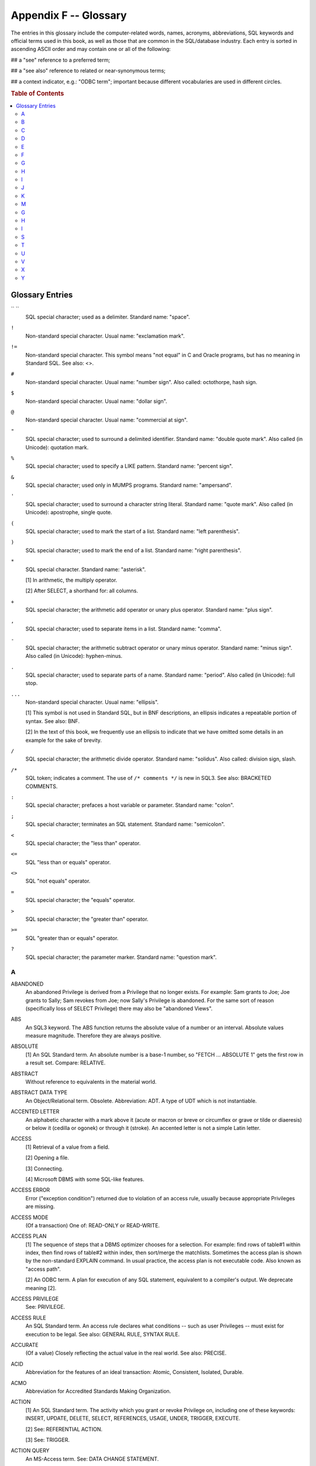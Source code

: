 .. highlight:: text

======================
Appendix F -- Glossary
======================

The entries in this glossary include the computer-related words, names,
acronyms, abbreviations, SQL keywords and official terms used in this book, as
well as those that are common in the SQL/database industry. Each entry is
sorted in ascending ASCII order and may contain one or all of the following:

## a "see" reference to a preferred term;

## a "see also" reference to related or near-synonymous terms;

## a context indicator, e.g.: "ODBC term"; important because different
vocabularies are used in different circles.

.. rubric:: Table of Contents

.. contents::
    :local:

Glossary Entries
================

`` ``
    SQL special character; used as a delimiter. Standard name: "space".

``!``
    Non-standard special character. Usual name: "exclamation mark".

``!=``
    Non-standard special character. This symbol means "not equal" in C and Oracle
    programs, but has no meaning in Standard SQL. See also: <>.

``#``
    Non-standard special character. Usual name: "number sign". Also called:
    octothorpe, hash sign.

``$``
    Non-standard special character. Usual name: "dollar sign".

``@``
    Non-standard special character. Usual name: "commercial at sign".

``"``
    SQL special character; used to surround a delimited identifier. Standard name:
    "double quote mark". Also called (in Unicode): quotation mark.

``%``
    SQL special character; used to specify a LIKE pattern. Standard name: "percent
    sign".

``&``
    SQL special character; used only in MUMPS programs. Standard name:
    "ampersand".

``'``
    SQL special character; used to surround a character string literal. Standard
    name: "quote mark". Also called (in Unicode): apostrophe, single quote.

``(``
    SQL special character; used to mark the start of a list. Standard name: "left
    parenthesis".

``)``
    SQL special character; used to mark the end of a list. Standard name: "right
    parenthesis".

``*``
    SQL special character. Standard name: "asterisk".

    [1] In arithmetic, the multiply operator.

    [2] After SELECT, a shorthand for: all columns.

``+``
    SQL special character; the arithmetic add operator or unary plus operator.
    Standard name: "plus sign".

``,``
    SQL special character; used to separate items in a list. Standard name:
    "comma".

``-``
    SQL special character; the arithmetic subtract operator or unary minus
    operator. Standard name: "minus sign". Also called (in Unicode): hyphen-minus.

``.``
    SQL special character; used to separate parts of a name. Standard name:
    "period". Also called (in Unicode): full stop.

``...``
    Non-standard special character. Usual name: "ellipsis".

    [1] This symbol is not used in Standard SQL, but in BNF descriptions, an
    ellipsis indicates a repeatable portion of syntax. See also: BNF.

    [2] In the text of this book, we frequently use an ellipsis to indicate that
    we have omitted some details in an example for the sake of brevity.

``/``
    SQL special character; the arithmetic divide operator. Standard name:
    "solidus". Also called: division sign, slash.

``/*``
    SQL token; indicates a comment. The use of ``/* comments */`` is new in SQL3. See
    also: BRACKETED COMMENTS.

``:``
    SQL special character; prefaces a host variable or parameter. Standard name:
    "colon".

``;``
    SQL special character; terminates an SQL statement. Standard name:
    "semicolon".

``<``
    SQL special character; the "less than" operator.

``<=``
    SQL "less than or equals" operator.

``<>``
    SQL "not equals" operator.

``=``
    SQL special character; the "equals" operator.

``>``
    SQL special character; the "greater than" operator.

``>=``
    SQL "greater than or equals" operator.

``?``
    SQL special character; the parameter marker. Standard name: "question mark".

A
-

ABANDONED
    An abandoned Privilege is derived from a Privilege that no longer exists. For
    example: Sam grants to Joe; Joe grants to Sally; Sam revokes from Joe; now
    Sally's Privilege is abandoned. For the same sort of reason (specifically loss
    of SELECT Privilege) there may also be "abandoned Views".

ABS
    An SQL3 keyword. The ABS function returns the absolute value of a number or an
    interval. Absolute values measure magnitude. Therefore they are always
    positive.

ABSOLUTE
    [1] An SQL Standard term. An absolute number is a base-1 number, so "FETCH ...
    ABSOLUTE 1" gets the first row in a result set. Compare: RELATIVE.

ABSTRACT
    Without reference to equivalents in the material world.

ABSTRACT DATA TYPE
    An Object/Relational term. Obsolete. Abbreviation: ADT. A type of UDT which is
    not instantiable.

ACCENTED LETTER
    An alphabetic character with a mark above it (acute or macron or breve or
    circumflex or grave or tilde or diaeresis) or below it (cedilla or ogonek) or
    through it (stroke). An accented letter is not a simple Latin letter.

ACCESS
    [1] Retrieval of a value from a field.

    [2] Opening a file.

    [3] Connecting.

    [4] Microsoft DBMS with some SQL-like features.

ACCESS ERROR
    Error ("exception condition") returned due to violation of an access rule,
    usually because appropriate Privileges are missing.

ACCESS MODE
    (Of a transaction) One of: READ-ONLY or READ-WRITE.

ACCESS PLAN
    [1] The sequence of steps that a DBMS optimizer chooses for a selection. For
    example: find rows of table#1 within index, then find rows of table#2 within
    index, then sort/merge the matchlists. Sometimes the access plan is shown by
    the non-standard EXPLAIN command. In usual practice, the access plan is not
    executable code. Also known as "access path".

    [2] An ODBC term. A plan for execution of any SQL statement, equivalent to a
    compiler's output. We deprecate meaning [2].

ACCESS PRIVILEGE
    See: PRIVILEGE.

ACCESS RULE
    An SQL Standard term. An access rule declares what conditions -- such as user
    Privileges -- must exist for execution to be legal. See also: GENERAL RULE,
    SYNTAX RULE.

ACCURATE
    (Of a value) Closely reflecting the actual value in the real world. See also:
    PRECISE.

ACID
    Abbreviation for the features of an ideal transaction: Atomic, Consistent,
    Isolated, Durable.

ACMO
    Abbreviation for Accredited Standards Making Organization.

ACTION
    [1] An SQL Standard term. The activity which you grant or revoke Privilege on,
    including one of these keywords: INSERT, UPDATE, DELETE, SELECT, REFERENCES,
    USAGE, UNDER, TRIGGER, EXECUTE.

    [2] See: REFERENTIAL ACTION.

    [3] See: TRIGGER.

ACTION QUERY
    An MS-Access term. See: DATA CHANGE STATEMENT.

ACTIVATED
    (Of a Trigger) Executable due to fulfillment of the conditions for database
    modification declared when the Trigger was defined.

ACTIVE
    [1] An SQL Standard term. A stmt is active if a Cursor is open, or if the stmt
    is associated with a deferred parameter number.

    [2] An ODBC term. A stmt is active if there are results pending from a query,
    or if UPDATE|INSERT|DELETE has happened, or if there is a wait for data due to
    a SQL_NEED_DATA parameter. Often it would be clearer to use the phrase
    "transaction in progress".

ACTIVE CONDITION
    A PSM term. The condition whose status code is returned in SQLSTATE. There may
    be several conditions in the diagnostics area, but only one is "active": the
    one with the highest priority.

ACTIVE RULE
    See: TRIGGER.

ADMIN
    An ADMIN OPTION is the equivalent, for a Role, of a GRANT OPTION.

ADT
    See: ABSTRACT DATA TYPE.

AFNOR
    Abbreviation for Association fran‡aise de normalisation.

AGENT
    Or SQL-agent. A job started by a user, which is bound to a client job, which
    calls a server. So essentially an agent is an instance of the user's
    application program. (In direct SQL the agent would be part of the
    implementation, though.)

AGGREGATE FUNCTION
    See: SET FUNCTION.

AGGREGATION
    Looking at a set of values which will be used in combination or
    interchangeably (due to a CASE expression, a set operator or an array
    concatenation). The rules of aggregation determine what the result data type
    is.

AGGREGATION RULE
    A rule affecting validity and implicit cast operations when multiple values
    are squeezed into the same Column, as for example in the result Table of a set
    operation.

AGREE
    An SQL Standard term, but unpopular. See the preferred term: DUPLICATE.

ALGORITHM
    The steps, rules or processes which define how inputs should be converted to
    outputs. Originally algorithms were for people (e.g. the long division
    algorithm), but the word is now almost exclusively applied to computer
    routines.

ALIAS
    [1] (Obsolete) temporary name in the FROM clause. See: CORRELATION NAME.

    [2] (referring to Triggers) an alternate name for an object whose "before" and
    "after" states are distinguishable due to Trigger operation.

ALL
    A modifier placed after a comparison operator and before a subquery,
    indicating that the comparison must be true "for all occurrences". Example: "a
    >= ALL (SELECT b FROM c)". The fancy name for ALL is: the universal
    quantifier. See also: ANY.

ALL PRIVILEGES
    SQL Standard term. The set of Privileges for which the grantor holds a grant
    option; thus, may not be the same as all possible or legal Privileges.

ALLOCATE
    Obtain system resources. In the CLI the main allocation function is
    SQLAllocHandle, which is used for new envs, dbcs, stmts and descs.

ALLOCATED SQL-CONNECTION
    See: dbc.

ALLOCATED SQL-ENVIRONMENT
    See: env.

ALLOCATED SQL statement
    See: stmt.

ALPHABET
    An ordered set of letters which may appear in a dictionary for a language. For
    example the current Latin alphabet is ABCDEFGHIJKLMNOPQRSTUVWXYZ. The
    characters - and . and _ are not alphabetic. The official definition of
    alphabetic is: whatever the ISO 10646 standard document says is alphabetic.

ALTER
    An SQL verb: to change a definition. SQL Objects that may be altered include:
    Tables, Domains.

ALTERNATE KEY
    A candidate key which is not a primary key.

AMERICAN NATIONAL STANDARDS INSTITUTE
    See: ANSI.

AMERICAN STANDARD CODE FOR INFORMATION INTERCHANGE
    See: ASCII.

ANNEX
    A part of the official SQL Standard which attempts to explain or inform,
    rather than legislate. For example: in the SQL-89 standard, everything about
    host-language embedding was put in Annexes.

ANSI
    American National Standards Institute. A quango umbrella. The NCITS (ANSI
    X3H2) committee, which works on SQL Standards, works for an organization named
    X3, which is overseen by ANSI. Their main documents are ANSI X3.135-1992 (the
    SQL-92 Standard), plus later additions and corrigenda. Web site: www.ansi.org.

ANY
    A modifier placed after a comparison operator and before a subquery,
    indicating that the comparison must be true "for any occurrences". Example: "a
    >= ANY (SELECT b FROM c)". The fancy name for ANY is: the existential
    quantifier. See also: ALL.

APD
    See: APPLICATION PARAMETER DESCRIPTOR.

API
    Windows term. Application Programming Interface. The definition of the public
    routines in a program library, including: names, parameter sizes, order in
    which parameters are passed, whether the stack should be restored on return
    and what the routine should return if it is a function call. ODBC is an
    example of an API for SQL. See also: CLI.

APPLICABLE PRIVILEGE
    For a user or Role: the set of all Privileges for which the user or Role is
    the grantee, or for which PUBLIC is the grantee. The word "applicable" is used
    here in the sense of "can be applied", not in the sense of "relevant".

APPLICATION
    [1] A host-language program which connects with SQL.

    [2] The software that a user sees. The application is what you write; the DBMS
    is what you interface the application with.

    [3] An SQL program written with the module language or the PSM (in this book
    we never use "application" in this sense). See also: AGENT.

APPLICATION DESC
    One of: APD or ARD.

APPLICATION PARAMETER DESCRIPTOR
    A CLI term. Often abbreviated APD. The APD is the description of a statement's
    parameters "as seen by the application". The APD is a desc, it is
    automatically allocated when you call SQLAllocHandle(SQL_HANDLE_STMT,...). It
    is one of four automatically-allocated descriptor areas. The others are: ARD,
    IRD, IPD.

APPLICATION ROW DESCRIPTOR
    A CLI term. Often abbreviated ARD. This is a structure containing:

    ::

        SQL_DESC_COUNT                maximum number of IDAs
        ...
          IDA OCCURS COUNT TIMES      "item descriptor area" multiple occurrence
            SQL_DESC_TYPE                 = data type
            SQL_DESC_OCTET_LENGTH         = number of bytes
            SQL_DESC_LENGTH               = number of characters or positions
            SQL_DESC_DATA_POINTER         = address of host variable
            SQL_DESC_OCTET_LENGTH_POINTER = address of size in octets
            ...

    The ARD is the description of the host program application buffers which are
    bound to result set's Columns; thus it's the row descriptor "as seen by the
    application". It is one of four automatically-allocated descriptor areas. The
    others are: APD, IRD, IPD.

APPROXIMATE NUMERIC
    One of the three numeric data types: REAL, FLOAT or DOUBLE PRECISION.
    Approximate numeric literals are represented in exponential notation, e.g.
    -1E-01. Conceivably internal storage is done according to IEEE floating-point
    regulations.

ARGUMENT
    A scalar expression which appears between the parentheses for a scalar
    function or a set function or a routine. The word "argument" properly refers
    to a specific value of a variable, for example if you use "function(x)" and x
    is 5, then x is the variable and 5 is the argument. See also: PARAMETER.

ARITHMETIC
    The study of numbers and the operations which apply to numbers. The main
    arithmetic operators are represented by the symbols + / * -.

ARRAY
    [1] A multiple-occurrence sequence of scalars, all of the same data type, is a
    one-dimensional array. An array of structures, with headings at the top, is a
    Table.

    [2] (SQL3) A data type constructed using the specification ARRAY. Arrays are
    an example (in fact the only current example) of a collection type.

ARD
    See: APPLICATION ROW DESCRIPTOR.

ASCENDING
    Going up. In an ascending sort sequence, the number 5 comes after 4 in the
    number sequence, and the letter 'K' comes after 'G' in the alphabet. Opposite
    is descending. Short form (used in SQL) is ASC.

ASCII
    American Standard Code for Information Interchange. A seven-bit standard
    encoding. ASCII values are equivalent to the first 128 values of the ISO
    8859-1 character set.

ASCII_FULL
    Also called: ISO8BIT. In SQL3 and the FIPS specification: a predefined
    character set containing the 256 graphic and non-graphic characters of the ISO
    8859-1 standard -- except \0.

ASCII_GRAPHIC
    Also called: GRAPHIC_IRV. In SQL3 and the FIPS specification: a predefined
    character set containing the 95 graphic characters of the ISO 646 standard
    (default values). ASCII_GRAPHIC is the same as SQL_CHARACTER with the addition
    of these characters: !#$@[\]^`{}~

ASENSITIVE CURSOR
    It is implementation-dependent whether changes to significant data are visible
    if a Cursor is asensitive. See also: SENSITIVE CURSOR, INSENSITIVE CURSOR.

ASSERTION
    [1] An expression definition which causes an assembler or compiler to generate
    an error if the result is not true.

    [2] An SQL Object containing a CHECK clause, which is defined with CREATE
    ASSERTION. Such Assertions are Constraints. The other kinds of Constraints are
    Table Constraints and Domain Constraints.

ASSIGN
    Copy a value from a source to a target, as in a COBOL "MOVE".

ASSIGNABLE
    Can be assigned, because data types have relevant characteristics in common.
    For example: a SMALLINT can be assigned to a DECIMAL (provided there is no
    overflow), and a CHAR can be assigned to a CHAR (assuming the same
    repertoires).

ASSIGNMENT STATEMENT
    A PSM term. See: SET STATEMENT.

ASSOCIATE
    Travel together with, have frequent dealings with, be part of the same
    structure, participate in the same process, link exclusively. The term appears
    frequently in the Standard but appears to have no technical meaning.

ASSOCIATIVE
    Unaffectable by order of execution, for example A+(B+C) yields the same result
    as (A+B)+C. See also: COMMUTATIVE.

ASYNCHRONOUS
    Can be executed when the DBMS feels like getting around to it. Asynchronous
    operations tend to be slow and non-critical.

ATOMIC SUBQUERY
    See: SCALAR SUBQUERY.

ATOMIC TRANSACTION
    A transaction which may perform operations on multiple rows or which may
    contain multiple updating statements, but which is not splittable. SQL
    transactions are all-or-nothing. Because they are not splittable, either all
    operations go through, or none do. Atomicity is one of the ACID transaction
    features.

ATOMIC VALUE
    A value whose degree and cardinality are both 1. A more common term is: scalar
    value.

ATTRIBUTE
    [1] A relational term. An attribute is a characteristic of an entity, for
    example a star's name and distance. This is a box into which we could put
    scalar values: for example 'Vega' and '7 light years' could constitute an
    occurrence of the attribute. See also: COLUMN, RELATION.

    [2] A CLI term. A setting for an env, dbc or stmt. Formerly called an
    "option".

    [3] [Obsolete] a Domain Constraint.

    [4] An SQL Standard term. A named component of an abstract data type
    descriptor. Attributes have data types, default values and nullability
    characteristics. Attribute values can only be accessed via observer functions
    and can only be changed via mutator functions, i.e.: they are encapsulated.

AUGMENTED
    (Of a method) Having a first parameter named SELF.

AUTHORIZATION
    See: PRIVILEGE DESCRIPTOR.

AUTHORIZATION_IDENTIFIER
    Also AUTHORIZATION ID or AUTHORIZATIONID. An identifier of a person or group
    who/which: (a) connected to a data source, and/or (b) owns one or more
    Schemas; and/or (c) has been granted Privileges. All Modules have an
    authorization_identifier. In SQL3, an authorization identifier is either a
    user identifier or a Role name.

AUTOMATIC COMMIT
    Also AUTO-COMMIT. A mode, the opposite of MANUAL COMMIT. In auto-commit mode,
    all UPDATE/DELETE/INSERT statements take effect immediately as if the
    statement was immediately followed by a COMMIT. However, Cursors are not
    closed. Auto-commit is the default in ODBC, but manual commit is the default
    in standard SQL. In some DBMSs auto-commit is effectively the default before
    and after all DDL statements (DDL statements are treated as transactions on
    their own).

AUTOMATIC DESC
    One of the four automatically-allocated descs associated with a stmt. As
    opposed to: USER DESC.

AVG
    An SQL set function, short for "average", which returns the arithmetic mean
    for a columnar expression.

B
-

BACKUP
    To make a copy of a Table's data or of an entire database, so that it can be
    recovered if accident occurs.

BACKUS-NAUR
    See: BNF.

BAG
    An object oriented term, used for OQL. See: MULTISET.

BASE
    (Of a number) See: RADIX.

BASE TABLE
    A Table which is not a View of another Table. In a straightforward system,
    there is some association of Base tables with files.

BASIC PREDICATE
    A predicate containing any comparison operator, or BETWEEN, or IN, or IS NULL
    or MATCH.

BASIC RESULT
    An SQL Standard term. See: RETURN CODE.

BATCH
    An ODBC term. You can pass several SQL statements in one string to an
    SQLExecDirect call. This is not standard behaviour and many DBMSs do not allow
    it.

BETWEEN
    An SQL relational operator or predicate. A is between B and C if A>=B and
    A<=C.

BINARY
    Based on 2 (compare: decimal which is based on 10, hexadecimal which is based
    on 16). The "binary relationship model" is a conceptual database design
    technique.

BINARY LARGE OBJECT
    The standard abbreviation is blob, but BLOB or BLOb are acceptable. Data type
    in SQL3, implemented by several vendors already, sometimes under different
    names. The vendor interpretations of the meaning of BLOBs differs. In some
    implementations a BLOB is not retrieved at the same time as the rest of the
    row; compare the dBASE "memo" type. The word LARGE only suggests typical use,
    in some DBMSs the maximum BLOB size is the same as the maximum CHAR or BIT
    size.

BINARY STRING
    A string which has an integral number of octets (this distinguishes BINARY
    from BIT strings), and which has no associated Character set (this
    distinguishes BINARY from CHAR strings). Since there is no Character set there
    is no Collation, therefore the only legal comparison operators are = and LIKE.
    All SQL binary strings are BLOBs.

BIND
    [1] To associate a host variable in a host-language application program with a
    parameter marker or select list Column in an SQL statement. With embedded SQL
    this may be part of the process of precompilation. With a CLI there will be
    descs involved.

    [2] To mix SQL statements with host language statements. This can be done in
    several ways. See: BINDING STYLE.

    [3] To associate an SQL statement's identifiers with the Objects of a Catalog
    definition, so that an access plan can be formed. Often the last step of
    precompilation. The SQLPrepare function binds a single SQL statement.

BINDING OFFSET
    An ODBC term. For those cases where a multiple-row fetch happens into an array
    buffer, the binding offset is the offset within the buffer where the data for
    the Column of row #n goes.

BINDING STYLE
    An SQL Standard term. The conventions used for interfacing an application with
    a DBMS. The primary alternatives are: Module, embedded (SQL/Bindings), direct,
    implementation-defined, call-level interface (CLI or SQL/CLI). The Persistent
    Stored Modules feature is not a binding style but an alternative which employs
    no binding.

BINDINGS
    Part 5 of the ISO 9075 SQL Standard, which sets out the standard for embedded
    SQL.

BIT
    [1] Short for binary digit. A minimal computer storage unit which can have a
    value of either 0 or 1. Four bits make a nibble. Eight bits make a byte (in
    SQL terms: an octet).

    [2] An SQL Standard term. The SQL-92 BIT data type is used to store bit data.

    [3] An ODBC term. The ODBC BIT data type is not the same thing as the standard
    BIT data type.

BIT STRING
    A sequence of bit values. All Columns defined as BIT have bit strings; all
    literals of the form B'nnnn' or X'nnnn' are bit strings.

BIT_LENGTH
    The size of a string, expressed as a number of bits.

BLOB
    [1] Also spelled BLOb. See: BINARY LARGE OBJECT.

    [2] Obsolete. An abbreviation for "basic large object".

BLOCK
    [1] Synonym for page.

    [2] An Oracle term. A sequence of statements. See: COMPOUND STATEMENT.

BLOCK CURSOR
    An ODBC term. When multiple-row fetches are possible, with SQLExtendedFetch
    for instance, the Cursor is said to be a block Cursor.

BNF
    Abbreviation for Backus-Naur Form. A formal syntax notation method. Basic
    rules are: if a list is in braces you must choose one and only one of the
    items in the list; anything within brackets is optional; and ::= means
    "expands to some simpler token (closer to the Terminal)". For example:

    ::

        <set function> ::= COUNT(*)
                           | { AVG | MAX | MIN | SUM | COUNT }
                             ( [ALL | DISTINCT] <scalar expression> )

    Meaning: either you can use COUNT(*), or you can use any one of AVG or MAX or
    MIN or SUM or COUNT followed by "(" followed optionally by either ALL or
    DISTINCT followed by <scalar expression> (which is presumably defined
    elsewhere) followed by ")".

BOOLEAN
    [1] Having to do with George Boole, English mathematician, 1815 - 1864.

    [2] (Of an operation) AND/OR/NOT.

    [3] (Of a value) TRUE/FALSE. Mr Boole himself preferred two-valued logic, so
    strictly speaking a three-valued logic is not Boolean.

    [4] An SQL3 data type defined by the keyword BOOLEAN. There are three values
    possible: TRUE, FALSE and UNKNOWN.

BOUND COLUMN
    A Column specified in a select list (or -- rarely -- in a VALUES statement),
    and therefore a Column of a result set. This Column becomes "bound" when it is
    associated with a host language variable's address. That happens when the
    ARD's item descriptor area's SQL_DESC_DATA_POINTER is set to a non-zero value
    (an address value) by a CLI function such as SQLSetDescField or SQLBindCol.
    Thus, a bound Column's value is going to an "output parameter" as seen from
    the DBMS, and when we fetch we are fetching bound Columns into bound targets.

BRACKETED COMMENT
    An SQL3 novelty. A comment within an SQL statement which begins with ``/*`` and
    ends with ``*/``, as in C.

BSI
    Abbreviation for British Standards Institute.

BUFFER
    [1] (noun) An area allocated by the host language application program, which
    it shares with the DBMS, especially for transfer of parameter data.

    [2] (verb) what a DBMS does when it keeps internal copies of result sets or
    temporary data without immediately returning it to the host language
    application.

BUILT-IN DATA TYPE
    See: PREDEFINED DATA TYPE.

BUILT-IN FUNCTION
    A function whose description is part of the SQL language definition -- e.g.:
    AVG (a set function) or LOWER (a scalar function). In SQL-92 all functions are
    built-in. In C, and soon in SQL3, functions are usually part of a system- or
    user-defined library.

BYTE
    Not an official term. The preferred word to refer to a group of 8 bits is
    "octet". In some rather old contexts e.g. the DEC PDP-10, a "byte" could be 6
    or 7 bits.

C
-

C
    A host language, recognized by the SQL Standard. (The variant, C++, is
    unofficial.)

C DATA TYPE
    A basic descriptor of a scalar variable used in a C host language program. In
    SQL circles one would specifically say "C data type" to ensure there is no
    confusion with an SQL data type of the same name (e.g.: the SQL data type
    INTEGER is always 32-bit signed, the C data type integer (i.e.: int) may be
    short or may be unsigned).

CALCULATED FIELD
    An MS-Access term. See: VIRTUAL COLUMN.

CALL STATEMENT
    An SQL3 statement of the form "CALL [name] [parameter list]" where [name]
    refers to a routine, possibly a function, consisting of either more SQL
    statements or a routine in a host language. The idea of SQL invoking non-SQL
    is an SQL3 innovation.

CANDIDATE KEY
    A key which may be used to identify a single row. There may be several
    candidate keys defined for a Base table, one of which may be the "preferred
    candidate key". The preferred candidate key may be explicitly designated as
    the "primary key". Thus, a candidate key is definable by any UNIQUE or PRIMARY
    KEY Constraint. A candidate key which is not a primary key is an "alternate
    key".

CANDIDATE ROW
    (Obsolete) an outer row, whose values are visible in the inner SELECT of a
    correlated subquery.

CAPITAL LETTER
    See: UPPER CASE LETTER.

CARDINAL NUMBER
    The number of elements in a set: 0,1,2,3,... Represented by an unsigned
    integer. (Technically: differs from a Natural Number since in some definitions
    the natural numbers do not include zero, and may refer to anything.)

CARDINALITY
    The number of occurrences in any sort of repetition, for example the number of
    elements of a set. Thus a C array defined as "x[4]" has a cardinality of 4.
    Thus a Table with zero rows (an empty Table) has a cardinality of 0. Thus the
    cardinality of any row is the number of Fields. Thus the cardinality of an
    array is the number of elements.

CARTESIAN
    A Cartesian product of the sets A and B is the set of all ordered pairs (a,b)
    where a is a member of A and b is a member of B. In database terms: a
    Cartesian product joins all rows in Table A with all rows in Table B:

    ::

        A   B   Cartesian Product
        a1  b1  a1,b1
        a2  b2  a1,b2
                a2,b1
                a2,b2

    Cartesian products are useful for explanation, but when we see an operation
    which "goes Cartesian" we usually criticize the optimizer. Also known as a
    cross join.

CASCADE
    Continue an UPDATE or DELETE on the next level due to foreign key clauses, or
    continue a DROP due to a CASCADE clause. Domino effect. Cascading always goes
    from top to underlying (just as a water cascade always goes downhill);
    therefore it is the reverse of inheritance.

CASE
    [1] In SQL, an expression of the form "CASE ... END" which returns a scalar
    value depending on the result of evaluation of one or more search conditions
    within the expression.

    [2] An abbreviation for Computer Aided Software Engineering.

    [3] The form of a letter: upper case = capital letter, lower case = small
    letter.

CASE SENSITIVE
    A comparison is "case sensitive" if lower case strings do not equal upper case
    strings, e.g.: 'ABC' <> 'abc'. The opposite is "case insensitive". The
    Standard defines case insensitivity only in the context of regular
    identifiers, where it says that lower case letters should be converted to
    upper case before comparison or storage. For other cases, the DBMS decides
    whether a case-insensitive Collation should be used, in which case it should
    define: (a) whether only simple Latin letters are affected, (b) whether the
    conversion is from lower to upper or vice versa, (b) whether it is possible
    for the default Collation to be case insensitive.

CAST
    To change a value's data type, if possible without altering its physical
    representation. Thus, CAST ('1994-01-01' AS DATE) is equivalent to DATE
    '1994-01-01'.

CATALOG
    [1] An SQL Standard term. The level in the SQL Object-qualifier hierarchy
    between Cluster and Schema.

    [2] A non-standard term. The metadata Tables which describe an entire
    database. The simplest possible database structure has only one Cluster, one
    Catalog and one Schema; when this is the case the terms "Catalog" and
    "database" and "Schema" may be used interchangeably. A detailed form of a
    Catalog is a DATA DICTIONARY.

CATALOG FUNCTION
    A CLI term. Any of the CLI functions which implicitly accesses metadata in an
    implementation-dependent way (probably by selecting from INFORMATION_SCHEMA)
    and returns a result set. Examples: SQLColumns, SQLTablePrivileges,
    SQLForeignKeys.

CBEMA
    Abbreviation for Computer and Business Machine Manufacturers' Association,
    which manages some of the affairs of the X3 database standards committee.

CHAIN
    [1] (Identifier chain) A sequence of identifiers linked by periods See also:
    QUALIFIER.

    [2] An SQL3 keyword. An indication, in a ROLLBACK or COMMIT statement, that
    the next transaction should begin with some characteristics carried over from
    the previous one.

CHAR
    Abbreviation for CHARACTER (data type).

CHARACTER
    [1] A Unicode term. Anything listed in the ISO 10646 standard document.
    Examples of characters are: letters of the alphabet, digits, punctuation
    marks, ideographs, control (non-graphic) characters.

    [2] An SQL keyword. One of the basic data types. May be abbreviated: CHAR.
    CHAR fields contain letters, digits, etc. An example of a CHAR literal is
    'John Doe'.

CHARACTER LARGE OBJECT
    See: CLOB.

CHARACTER REPERTOIRE
    See: REPERTOIRE.

CHARACTER SET
    [1] An SQL Standard term. A repertoire plus a Form-of-use plus an encoding.
    Example: take the Latin alphabet (that is the repertoire) ... decide that each
    character will be represented by one octet (that is the Form-of-use) ...
    specify 65 (hex 41) is the code for 'A', 66 is the code for 'B', etc. (that is
    the encoding) ... you have a Character set. Character sets are Schema Objects,
    they can be made with CREATE CHARACTER SET and destroyed with DROP CHARACTER
    SET.

    [2] = character repertoire. (Since Form-of-use and encoding don't matter
    unless strings are being input or output, when discussing pure DBMS contexts
    the terms "Character set" and "character repertoire" may be used
    interchangeably.) We frown.

CHARACTER STRING RETRIEVAL
    A CLI term. Several CLI routines use this parameter trio: ``CHAR *target``,
    ``SMALLINT target_octet_length``, ``SMALLINT *returned_octet_length`` (parameter names
    may differ but if you see these parameter types in this sequence it means some
    sort of character string retrieval is happening). Rules for the most common
    case are:

    If (target_octet_length<=0) error: invalid string or buffer length

    If (returned_octet_length is not a null pointer)
    ``*returned_octet_length = strlen(character-string);``
    Copy character-string and null-terminator ("\0") to target.

    If target too short, truncate and add warning-string data, right
    truncation.

    There are some exceptions, see the first CLI chapter.

CHECK CONSTRAINT
    A Constraint which is based on a clause that begins with the word CHECK.
    Example: ALTER TABLE Table_1 ADD CONSTRAINT ch CHECK (c1>7) adds a CHECK
    Constraint for Table_1; all values in Column c1 must either be greater than 7,
    or be NULL.

CHECK OPTION
    A flag setting caused by the WITH CHECK OPTION clause of a View definition.
    When it is true, any updates made to the View must be compatible with any
    search conditions in the View definition. For example: "CREATE VIEW v AS
    SELECT * FROM Table_1 WHERE col_1 > 5 WITH CHECK OPTION ... INSERT INTO v
    VALUES (4)" is a violation of the View's check option.

CHECKPOINT
    A moment during a transaction when the DBMS dumps all updates made so far, but
    does not fully commit -- i.e.: Cursors are not closed. See also: SAVEPOINT.

CLASS
    [1] A mathematical term. A synonym for set, but one uses the word class only
    when the members of the set have some close relation with each other.

    [2] An object oriented term. See: UDT.

    [3] An SQL Standard term. In the 5-octet status code (SQLSTATE) which the DBMS
    returns as diagnostic information, the first 2 octets are the "class" (the
    next 3 octets are the "subclass"). Commonly encountered classes are '00'
    (successful completion), '01' (warning), '02' (no data), etc.

CLASS ORIGIN
    An SQL Standard term. The origin of the class is the documentary authority
    which defines the meaning of the class. Example: class 'IM' has class origin =
    'ODBC 3.0'; class '42' has class origin = 'ISO 9075'.

CLAUSE
    Part of an SQL statement, beginning with a word which in English is usually a
    preposition or a relative conjunction. For example:  in the SQL statement
    "DELETE FROM Table_1 WHERE S1 = 5", FROM Table_1 and WHERE S1 = 5 are clauses.
    Also: where we would usually see a comma or break in English. For example:
    "ALTER TABLE Table_1 ADD CONSTRAINT C CHECK (C1 > 5)", where one can feel the
    break before the word CHECK, so CHECK (C1 > 5) is a clause.

CLI
    SQL Standard term. Call Level Interface. The SQL Standard ("ANSI/ISO/IEC
    9075-3:1995 Database Language SQL - Call Level Interface") specifies a CLI
    very similar to ODBC, which preceded it. A CLI is one way to interface SQL
    with a host language and is called a "binding style" (the other important
    binding style is embedded sql). See also: API, SAG/CLI.

CLID
    Abbreviation for: Common language-independent datatype. An inchoate ISO
    standard. The idea is that inter-language data passing will be more reliable
    if representations have commonly-agreed-upon descriptions.

CLIENT/SERVER
    A two-tier database system architecture, with (usually) one "server"
    machine/program and (usually) multiple "client" machines/programs. Sometimes
    client and server functionality is combined in the same database engine, with
    no separation which is apparent to outside observers. The server is the
    bartender, the clients are the waitresspersons/waiterpersons, the application
    programs are the tavern patrons.

CLOB
    Character Large Object. A data type, much like CHAR, but also analogous to
    BLOB. There are some restrictions on operations which can be performed with
    CLOBs. The intent of the specification is that, to compensate, CLOBs can be
    relatively large.

CLOSE
    [1] To release a result set when no further fetching is required, done in
    embedded SQL with "CLOSE <Cursor>" and in the CLI with SQLCloseCursor.

    [2] A non-standard term. To "close a file" is to declare to the operating
    system that the program no longer requires the handles and buffers associated
    with the file. By extension, "close a database" means to close all database
    files.

CLOSURE
    A mathematical term. A set has the property of closure for an operation, if an
    operation on any member of the set will produce a member of the same set.
    Example: addition has closure for the set of integers because adding two
    integers always results in an integer; however, division does not have closure
    for integers because dividing 3 by 2 results in 1.5 which is not an integer.

CLUSTER
    [1] A standard but little-used term. The top level of the SQL Object hierarchy
    (the next level is the Catalog level, then comes the Schema level, then
    Objects such as Tables or Domains). Most DBMSs do not support multiple
    Clusters, therefore there is usually no need to use [cluster.] as a Catalog
    qualifier. As an analogy to the hierarchy, we suggest you think of a
    personal-computer hierarchy:  the top [Cluster] level is the computer itself,
    the next [Catalog] level is the drive or drives, the next [directory] level is
    the Schema and then comes the [Table] level with individual files.

    [2] A non-standard term. An area of physical storage. Some DBMSs can store
    multiple Tables in the same file or disk volume, and it is part of the
    database designer's job to specify which Tables should be thus collocated.
    Careful clustering helps performance.

    [3] A non-standard term. A "cluster key" is the key which a DBMS optionally
    uses to order the rows within a Table, when storing in files.

COALESCE
    An SQL scalar operator. The expression COALESCE(a,b,c) returns a if a is not
    NULL, else returns b if b is not NULL, else returns c if c is not NULL, else
    returns NULL.

COBOL
    A computer language which the SQL Standard defines as a host language.

CODE PAGE
    A Windows term. A mapping between numbers (usually 8-bit octets unless the
    code page is Unicode) and characters. See also: FORM-OF-USE.

CODING
    See: ENCODING.

COERCIBILITY
    An SQL Standard term, always used concerning Collations. If a character
    string's Collation can be changed, it is coercible.

COLLATION
    [1] An operation which puts character strings in order.

    [2] An object in a database which describes Collation.

    [3] = collating sequence.

COLLATING SEQUENCE
    A specification of the character string comparison rules for sorting or
    conditional-expression purposes. Typically a collating sequence will be based
    on alphabetical order, and typically the alphabet will be Latin, but there are
    many variants and special considerations. A default collating sequence exists
    for every character repertoire.

COLLECTION
    An SQL3 data type. A collection contains multiple values of the same
    underlying data type. In the SQL3 Standard, all collections are arrays.

COLUMN
    [1] An Object described within a CREATE TABLE statement, to represent the
    vertical component of a Table (the horizontal component is a row).

    [2] An instance of such an Object within a row, in which case it may also be
    called a "Field" or "attribute". Note: this term does not come from set
    theory, but is commonly used.

COLUMN CONSTRAINT
    A type of Table Constraint which is originally defined within the
    Column-definition area, e.g.: "CREATE TABLE Table_1 (col_1 INTEGER NOT NULL)"
    contains a NOT NULL Column Constraint.

COLUMN FUNCTION
    (Obsolete) See: SET FUNCTION.

COLUMN INTEGRITY RULE
    Derivation from the relational-theory phrase "attribute integrity rule", which
    is (changing the word attribute to Column): there is an implicit Constraint on
    every Column, that every Column value is a value which exists in the Column's
    Domain.

COLUMN REFERENCE
    A reference -- using an identifier -- to a Column of a Table. The select list
    "[SELECT] 5, CAST(:x AS INT), t_detail" contains a literal, then a parameter
    in an expression, then a Column reference.

COMMA LIST
    Not an SQL Standard term. Used in some textbooks for the lists, usually of
    indefinite size and enclosed within parentheses, most often of Columns --
    e.g.: "CREATE VIEW V (v1,v2,v3,v4) ...". The BNF is (<item> [,item ...]) but
    shorter forms exist.

COMMAND
    See: SQL STATEMENT IDENTIFIER.

COMMENT
    [1] A part of a statement which has no effect on execution, used usually for
    program documentation. The standard SQL-92 comment is marked by -- and
    continues until the end of the line:

    ::

        INSERT INTO T_1 SELECT column1 FROM T_2; -- simple comment

    With SQL3 one can begin a comment with ``/*`` and end with ``*/``, the C style:

    ::

        INSERT INTO T_1 /* bracketed comment */ SELECT column1 FROM T_2;

    See also: SIMPLE COMMENT, BRACKETED COMMENT.

    [2] A non-standard SQL verb for putting remarks in INFORMATION_SCHEMA Views.
    For instance, IBM's DB2 allows COMMENT ON TABLE x IS 'this is a table';.

COMMIT
    An SQL statement which makes changes permanent. In the CLI the same purpose is
    usually accomplished with SQLEndTran (or the transaction can be in committed
    automatically, see Automatic Commit). Sometimes the word "commit" (lower case)
    refers to the act of flushing to the data files without closing the Cursors;
    this is the operating-system meaning of "commit" rather than the SQL
    definition, and a better word would be "save". Once you COMMIT, you cannot
    ROLLBACK.

COMMUTATIVE OPERATOR
    An operator which doesn't care about the order of the operands, e.g.: A+B is
    the same as B+A. Note that A-B is not the same as B-A, so - is not
    commutative.

COMP-OP
    An SQL Standard term. An abbreviation for "comparison operator".

COMPARISON
    A comparison operator is one of: = > >= < <= <>. The combination <expression>
    <comparison operator> <expression> constitutes a comparison predicate (the
    standard term) or simply "comparison" (the popular term). An operation which
    takes two scalar values -- or two row values if the DBMS is full SQL -- and
    returns true or false or unknown. Example: the comparison predicate "5 > 2" is
    true. See also: PREDICATE.

COMPATIBLE
    An SQL Standard term referring to data types. Two data types are compatible if
    they are mutually assignable and their descriptors include the same data type
    name. Example: a CHARACTER and CHARACTER VARYING are compatible, unless they
    are of different repertoires (in which case they are not mutually assignable).

COMPILATION UNIT
    An SQL Standard term. A series of executable statements. These are associated
    with the client Module while it is executing.

COMPILE
    To parse a series of statements in a host language, and produce object code
    for the computer processor. Current DBMSs are not compilers; they only produce
    tokens which must be interpreted by a runtime software module. However, some
    sources (including Microsoft) will use the word "compile" as a synonym for
    "prepare".

COMPLETION CONDITION
    Any SQL statement or CLI function will either fail due to some error or
    problem ("exception"), or execute till "completion". In the latter case, a
    "completion condition" will be in a function return and/or in a status code.
    There are three classes of completion condition: success (class = 00), success
    with information i.e.: warning (class = 01), no data (class = 02). Usually the
    term "completion condition" is not used unless there is a warning involved.

COMPLEXITY
    (Kolmogorov's rule) The complexity of a sequence is the length of the shortest
    computer program which can be used to print it out.

COMPONENT
    [1] (Of a UDT) Either an attribute or operation -- but loosely, "component"
    may refer to attributes only.

    [2] (In general) Anything which belongs to a larger structure, for example a
    years value is a component of a datetime, Domains are components of Schemas,
    operands are components of expressions and Constraint attributes are
    components of Constraint descriptors.

COMPONENT
    [1] An Object/Relational term. (Of a UDT) Either an attribute or a method.

    [2] A general term. A Table is a component of a Schema, a Schema is a
    component of a Catalog, etc.

COMPOSITE KEY
    A key which contains more than one Column. Also known as a concatenated key,
    or multi-value key. Opposite of: simple key.

COMPOUND STATEMENT
    A sequence of statements which can be treated as a unit -- what in Pascal
    would be enclosed in "begin ... end", what in C would be enclosed in braces.
    In SQL3 (PSM) a compound statement has a local scope and a degree of
    atomicity.

CONCATENATION
    Catena is the Latin word for chain. When we concatenate, we are chaining
    together. Or actually: stringing together, because the operands of a
    concatenation operation must be strings. The concatenation operator is ||. For
    arrays, there is a built-in function: CONCATENATE.

CONCISE CODE
    A CLI term. A representation of data types using single numbers: 1 = CHAR, 2 =
    NUMERIC, 3 = DECIMAL, etc. Each variant of the datetime and interval data
    types is represented by a different value (for example 103 = INTERVAL DAY and
    104 = INTERVAL HOUR); in that respect a concise code value differs from an SQL
    data type code value. See also: SQL DATA TYPE CODE.

CONCISE FUNCTION
    [1] A CLI term. A function which accesses a descriptor "implicitly"; the first
    parameter is a statement handle rather than the descriptor handle. Examples:
    SQLBindCol, SQLBindParameter.

    [2] An ODBC term. A CLI function which acts on more than one descriptor field.
    Examples: SQLGetDescRec, SQLSetDescRec.

CONCURRENCY
    From the Latin "concurrere" -- to run together. When two applications, or two
    instances of the same application, are connected to the same database, they
    are concurrent. Conflict is possible; it can be regulated with an optimistic
    control (e.g.: timestamping) or a pessimistic control (e.g.: locking).

CONDITION
    [1] A logical term. Given two statements p,q: the formulations "p implies q"
    or "p is necessary for q to be true" express conditional relations.

    [2] The contents of the ON clause of a join. See also: SEARCH CONDITION.

    [3] The result of an SQL operation which is returned to the application via
    the Diagnostics Area. See also: EXCEPTION CONDITION, COMPLETION CONDITION,
    STATUS RECORD.

CONDITIONAL EXPRESSION
    (In the writings of C.J.Date) a synonym for the standard term search
    condition.

CONDITIONAL VALUE EXPRESSION
    One of: CASE, NULLIF, COALESCE.

CONDITION HANDLING
    A PSM term. A system whereby exception or completion conditions can be linked
    with procedures for handling them. See: HANDLER.

CONDITION INFORMATION ITEM
    An SQL Standard term, but little used. A multiple-occurrence detail record in
    a diagnostics area. We have preferred the term: status record.

CONFORMANCE LEVEL
    [1] An ODBC term. Describes how completely a driver conforms to the API
    requirement (core, level 1, level 2).

    [2] An SQL term. Describes how completely an implementation conforms to the
    SQL Standard (entry, intermediate, full, core, enhanced).

CONNECTION
    [1] (data source connection) what you get when you execute the CONNECT
    statement, or (with the CLI) call SQLConnect. Standardly a Connection is
    between a client and a server, but it could be between an application program
    and a DBMS.

    [2] (database connection) an opening of a database; a binding between a
    program and a database; the pipe of the linkage is the connection.

    [3] (allocated connection) see dbc. See also: SESSION.

CONNECTION BROWSING
    An ODBC term. Looking for a data source, either by querying the ODBC data
    manager or by making calls to the operating system.

CONNECTION HANDLE
    See: hdbc.

CONNECTION STATEMENT
    Also SQL-Connection statement. SQL Standard term. One of: CONNECT, DISCONNECT,
    SET CONNECTION.

CONSISTENCY
    [1] If you do the same thing twice with the same original data, you get the
    same result. Consistency is one of the ACID transaction features. See also:
    DETERMINISTIC.

    [2] Two fields in a desc are consistent if they don't imply contradictory
    things. For example, for a NUMERIC data type, PRECISION=3 and SCALE=2 would be
    "consistent" -- but SCALE=100 would not be consistent because NUMERIC(3,100)
    is an illegal definition.

CONSTANT
    See: LITERAL.

CONSTRAINT
    [1] An SQL Standard term. An Object within a Schema, which contains a
    description of a CHECK clause, or a foreign key or a unique key (especially a
    primary key). If the Constraint condition is FALSE, that is an attempted
    Constraint violation. Usually the SQL statement causing the violation
    (UPDATE/INSERT/DELETE) fails; there are some other options for referential
    Constraints.

    [2] A non-standard term. Any rule which is seen by the DBMS programmer as a
    description of the database, rather than a procedural definition.

CONSTRAINT MODE
    When the Constraint must be checked for violation. One of: IMMEDIATE or
    DEFERRABLE.

CONSTRUCTED TYPE
    An SQL Standard term. One of the categories of data types (the others are
    predefined data type and UDT). Constructed types' specifications include one
    of the keywords: ARRAY, REF or ROW.

CONSTRUCTOR FUNCTION
    An Object/Relational term. A function associated with a structured
    instantiable UDT, which returns a value equal to a new instance of type UDT.
    The DBMS implicitly creates a constructor when the UDT is created, thus:
    "CREATE FUNCTION <UDT name> () RETURNS <UDT name> ... RETURN V" -- where V is
    a value of type UDT, containing the default value for every UDT attribute (as
    gotten by the attributes' observer functions). So the constructor function for
    a UDT named STUDENT would simply be STUDENT(), and its returned type would be
    STUDENT.

CONTAINMENT
    The Standard uses the words "directly contains" for the special case where a
    part of an SQL statement (such as a clause) includes another part (such as an
    expression), at the same level. Thus, in "SELECT * FROM Table_1 WHERE col1 =
    (SELECT col2 FROM Table_2);", the WHERE clause "directly contains" the Column
    reference col1, but the Column reference col2 is in a subquery and is
    therefore not directly contained in the WHERE clause.

CONTROL DECLARATION
    Also SQL-control declaration. A PSM term. One of: a condition declaration, a
    handler declaration or a variable declaration, within an SQL Module.

CONTROL STATEMENT
    Also SQL-control statement.

    [1] An SQL3 term. One of: CALL, RETURN.

    [2] A PSM term. Since the point of PSM is the addition of control statements,
    there are several statement types here: "compound", "case", "if", "iterate",
    "leave", "loop", "while","repeat", "for", and "assignment" statements.

CONVERT
    [1] Change one data type to another, either implicitly or (via the CAST
    operator) explicitly.

    [2] An SQL scalar operator which changes the form of use of a char string.

CORE ODBC
    The ODBC 3.0 specification includes a description of "core ODBC", which is
    reasonably close to what we know as "the standard CLI". Full ODBC would also
    include many non-core extended features, none of which are standard.

CORE SQL
    The SQL3 Standard specification includes a description of "Core SQL", a subset
    of SQL3 that (it is expected) will be adhered to by more DBMS vendors than can
    support the whole thing.

CORRELATED SUBQUERY
    A subquery which contains a reference to a Column in an outer Table -- e.g.:
    the statement "SELECT * FROM T_1 WHERE EXISTS (SELECT * FROM T_2 WHERE
    T_1.Column=T_2.Column)" contains a correlated subquery, in which the Column
    reference T_1.Column refers to a Column in T_1, and T_1 is in the FROM clause
    of the outer query.

CORRELATION NAME
    [1] An alternate Table name, occurring in a FROM clause within a SELECT
    statement, whose scope is the scope of the SELECT statement. One uses
    correlation names as shorthand, and to prevent ambiguity in self joins.

    [2] An alternate Table name, occurring in a Trigger definition.

CORRESPONDING
    Having the same name. The SQL clause [CORRESPONDING [BY (Column list)]
    modifies the UNION, EXCEPT and INTERSECT operators.

CORRIGENDUM
    Also: Technical Corrigendum. From the Latin for "thing which must be
    corrected". If errors or ambiguities are discovered in an ANSI document after
    it has been published, a supplementary bulletin comes out. For SQL-92 there
    were three Corrigenda, the latest (which supersedes the previous ones) is
    known as Corrigendum #3.

COUNT
    One of the SQL set functions, used for tallying.

CROSS JOIN
    Cartesian join. The SQL expression "a CROSS JOIN b" is equivalent to "a
    [INNER|LEFT|RIGHT|FULL] JOIN b ON <predicate>" where a and b are Tables and
    the predicate is true.

CURRENT
    As of the time that an SQL statement is executing. CURRENT is used as a prefix
    for SQL datetime niladic functions (CURRENT_DATE, CURRENT_TIME,
    CURRENT_TIMESTAMP) and for the user who connected (CURRENT_USER) and for the
    naming path for routines (CURRENT_PATH).

CURRENT ROW
    Where the Cursor is at, within a result set. For instance, when you FETCH
    [NEXT] for the first time, the Cursor will be positioned on the next row,
    which is 1. (Row numbering within result sets starts at 1.) The concept
    matters when you use UPDATE|DELETE ... WHERE CURRENT OF <Cursor>.

CURRENT_USER
    An SQL niladic character string function, which returns the authorization
    identifier of the Module. If the Module has no authorization identifier, then
    CURRENT_USER = SESSION_USER i.e.: the authorization identifier of the user who
    logged on during the CONNECT. See also: SYSTEM_USER.

CURSOR
    A named linkage to a result set, used by a host language program to navigate
    row-by-row. Generally: one creates a result set with a query, which is
    associated with a Cursor, then fetches through the Cursor one row at a time.
    With a scroll Cursor one can fetch particular rows, using an absolute or
    relative index to the result set.

CYCLE
    [1] An SQL Standard term. An instance of a recursion.

    [2] See: REFERENTIAL CYCLE.

D
-

DARWEN, HUGH
    Database expert. Co-author (with C.J.Date) of an SQL book. Member of SQL
    committee.

DATA
    Also SQL-data. The plural of the Latin word datum ("a given"). Anything stored
    in a database. All the data in a database's Tables, but not the metadata.
    Effectively: same as Database.

DATA BANK
    Obsolete. See: DATABASE.

DATA CHANGE STATEMENT
    Also SQL-data change statement. One of: INSERT, UPDATE, DELETE. In this book
    we have preferred the term "data change statement" to the somewhat ambiguous
    looking "update statement".

DATA CONTROL LANGUAGE
    Also DCL. Non-standard term. The subset of the SQL language which consists of
    those statements that affect Privileges. To wit: GRANT, REVOKE. Properly, the
    phrase should be "access control" (to avoid confusion with SQL3's new control
    statements).

DATA DEFINITION LANGUAGE
    Also DDL. Non-standard term. The subset of SQL syntax containing the SQL
    statements which create or destroy Objects (other than Privileges) and
    descriptions of Objects. That is: CREATE, DROP, ALTER.

DATA DICTIONARY
    [1] In SQL: The set of all descriptions of all Objects in a Cluster (users,
    Catalogs, Schemas, Tables, Columns, Domains, Privileges, etc.). Some of the
    information in the data dictionary is visible in INFORMATION_SCHEMA Views.
    Until SQL-92 came and declared "Cluster" to be the top database-hierarchy
    level, a "data dictionary" was the same thing as a "Catalog" -- this meaning
    is still common.

    [2] Outside SQL: a list of data-related names, policies and procedures needed
    for administration. Some authorities distinguish between "metadata inside the
    database" (the INFORMATION_SCHEMA) and "metadata in the environment as a
    whole" (the data dictionary).

DATA ELEMENT
    Non-standard term. See: ATTRIBUTE.

DATA ENVIRONMENT COMMANDS
    Rarely-used non-standard term. The CONNECT and DISCONNECT statements. See
    also: CONNECTION STATEMENT.

DATA EXCEPTION
    A class of exceptions which are raised as a result of a problem with the data,
    for example "character not in repertoire" or division by zero".

DATA MANIPULATION LANGUAGE
    Also DML. Non-standard term. The subset of SQL syntax containing the SQL
    statements which manipulate data -- e.g.: INSERT, UPDATE, DELETE, SELECT.

DATA MANIPULATION STATEMENT
    An SQL Standard term. An SQL statement which accesses or changes rows, to wit:
    the data change statements (INSERT, UPDATE, DELETE); the query statements
    (SELECT, TABLE, VALUES) and their Cursor overhead (OPEN, FETCH, CLOSE). In
    SQL3, FREE LOCATOR and HOLD LOCATOR are also data manipulation statements.

DATA REPOSITORY
    See: REPOSITORY.

DATA SOURCE
    An ODBC term. The combination of location plus DBMS plus database -- the thing
    one connects to. In many cases, the data source is simply the database.

DATA TYPE
    An SQL Standard term. A description of a set of values, which determines what
    representations and operations (if any) are legal. For example: "TIME WITH
    TIME ZONE", "CHAR(14) CHARACTER SET ASCII_FULL", "UDT_1". A full data type
    description includes: data type name plus size plus (for character data types)
    Character set and Collation. However, to many people the word "CHAR" alone
    defines a data type; the rest of the description (size plus Character set plus
    Collation) is regarded as distinct from the data type. See also: DECLARED
    TYPE, PREDEFINED DATA TYPE, UDT.

DATA TYPE CODE
    Also SQL Data Type Code. A representation of data types using single numbers,
    e.g.: 1 = CHAR, 2 = NUMERIC, 3 = DECIMAL, etc. Each variant of the datetime
    and interval data types is represented by the same value, and a separate
    "subtype" code would be required to differentiate the variants. For example
    for INTERVAL DAY the SQL data type code value = 10 and the subtype = 3 while
    for INTERVAL HOUR the SQL data type code value = 10 and the subtype = 4. In
    that respect a SQL Data Type Code value differs from a concise code value. The
    ODBC term for SQL Data Type Code is "verbose code". See also: CONCISE CODE.

DATA TYPE SPECIFIER
    A data type name preceding a literal or host variable in an SQL statement. For
    example, the SQL statement "SELECT * FROM Table_1 WHERE DATE_Column = DATE
    '1992-01-01'" contains a data type specifier: the word DATE. See also:
    INTERVAL QUALIFIER.

DATA-AT-EXECUTION
    An ODBC term, adjectivally attached to either the word "Column" or the word
    "parameter". Refers to values which cannot be determined at prepare time, but
    which will be known at execution time.

DATABASE
    [1] The collection of Catalogs, Schemas, Tables, Constraints, Domains, rows,
    etc. i.e.: the data plus the description of the data.

    [2] A Cluster.

    [3] An ODBC term. "a discrete collection of data in a DBMS. Also a DBMS".

    [4] An MS-Access term. All objects related to a subject, including tables,
    forms and modules.

DATABASE ENGINE
    All parts of the DBMS (parser, optimizer, file reader, etc.) which work on the
    database -- usually excluding those parts of the DBMS (precompiler, installer)
    which have a peripheral role. See also: DRIVER.

DATABASE MANAGEMENT SYSTEM
    See: DBMS.

DATE
    [1] C.J. (Chris) Date writes books on relational databases.

    [2] An SQL data type for representing year+month+day.

DATETIME
    [1] One of the standard SQL data types: DATE, TIME, TIMESTAMP.

    [2] A Microsoft SQL Server data type, see TIMESTAMP.

DATETIME_INTERVAL_CODE
    See: SUBTYPE.

DAY-TIME INTERVAL
    An interval which includes one, some, or all of these fields: DAY, HOUR,
    MINUTE, SECOND. See also: YEAR-MONTH INTERVAL.

DB2
    See: IBM.

DBA
    Abbreviation for Database Administrator.

DBASE
    Official spelling is dBASE. Trademark of Inprise Corp. A non-SQL ISAM DBMS
    which (according to the vendor) was "relational" and which was popular on
    microcomputers in an age which (thank goodness) is now past.

DBC
    A CLI term. A structured area which is created by the
    SQLAllocHandle(SQL_HANDLE_DBC,...) function. The dbc is contained in an env.
    The dbc can contain several stmts. The dbc stores information about a
    connection. The standard term is actually "SQL-connection" but in examples the
    Standard uses the abbreviation dbc; throughout this book we have preferred to
    use the term dbc because it appears less confusing to us. The CLI functions
    which reference a dbc use a handle; we call a dbc handle a hdbc. Possibly  at
    one time dbc stood for "database connection" or "DBMS connection", but that is
    no longer the case.

DBL
    An abbreviation for a subgroup of ISO, as in "the Database Languages
    Rapporteur Group of ISO/IEC JTC1/SC21/WG3". Informally: the international
    equivalent of ANSI X3H2.

DBMS
    Not an SQL Standard term. Short for Database Management System. For this book
    we use DBMS for "an SQL product from a known vendor" or merely "whatever your
    application is connecting via and to" -- wherever the details don't matter.
    Often we use the word DBMS where the formal word would be "implementation".

DBMS-BASED DRIVER
    An ODBC term. A driver that accesses data by calling a database engine. As
    opposed to a File-Based Driver, which contains a database engine.

DBSSG
    Abbreviation for Database Systems Study Group.

DCL
    See: DATA CONTROL LANGUAGE.

DDL
    See: DATA DEFINITION LANGUAGE.

DEADLOCK
    A concurrency problem. When Job #1 is waiting for Job #2 to release a lock on
    record X, but Job #2 is waiting for Job #1 to release a lock on record Y, each
    job must in theory wait forever.
    DEALLOCATE

    [1] An embedded-SQL keyword. DEALLOCATE DESCRIPTOR is the reverse of ALLOCATE
    DESCRIPTOR.

    [2] An SQL Standard term. One can "deallocate" any resource. Simpler synonyms
    are "free" or (our own preference) "destroy".

DECIMAL
    Having to do with tens or with tenths.

    [1] A number with a number base (radix) = 10, what mathematicians call
    "denary", as opposed to "binary" (based on the number 2) or "hexadecimal"
    (based on the number 16).

    [2] An exact numeric data type which has a user-specified decimal precision
    and optional scale. An example of a decimal literal is: 15.77. See also:
    NUMERIC.

DECIMALDIGITS
    A parameter in the CLI functions SQLBindParameter and SQLDescribeCol, where it
    indicates the number of digits after the decimal point -- the scale if a
    numeric data type, the fractional precision if a temporal data type.

DECLARATION
    [1] A Module definition may contain a "temporary Table declaration". It looks
    like a CREATE TABLE statement, but the temporary Table declaration is
    considered to be a data statement (like SELECT), not a data definition
    statement.

    [2] In the function call "a(b,c,d)", b and c and d are "parameter
    declarations".

    [3] An embedded SQL term, referring to any statements which the precompiler
    should see but not execute, e.g.: DECLARE CURSOR, SET NAMES ARE (the Character
    set declaration), or the variable definitions between BEGIN DECLARE SECTION
    and END DECLARE SECTION.

DECLARED TYPE
    [1] (Of a Column, parameter or variable) The data type that is "declared" in
    the definition, for example in CREATE TABLE Table_1 (x INTEGER) the declared
    type of x is INTEGER.

    [2] (Of an expression) The data type that is implied by SQL's syntax rules.
    For example: in WHERE y = DATE '1994-04-04' + INTERVAL '1' DAY, the literal
    has a declared type of DATE. For an example that shows the distinction between
    declared type and most specific type, see: MOST SPECIFIC TYPE.

    [3] (Common incorrect definition) "Of an expression denoting a value, the
    unique data type that is common to every value that might result from
    evaluation of that expression" -- usually no such data type exists.

DECOMPOSE
    To break up Tables as part of the normalization process. For example: if we
    have a Table "Countries (country_name ... PRIMARY KEY, monarch ..., heir
    ...)", and we determine that one of the rules of normalization is violated
    (specifically: see THIRD NORMAL FORM), then we would split into two Tables,
    with one referencing the other. See also: NORMALIZATION.

DEFAULT
    [1] A system-defined mode or value which is in effect unless the user
    explicitly requests otherwise.

    [2] A clause in Column- or Domain-definition, with a scalar value. Example:
    ALTER TABLE Table_1 ADD COLUMN c DEFAULT NULL;. (For the PSM specification,
    there can be a default clause for variables too.)

    [3] A clause which is taken to exist in a statement if no specification exists
    to the contrary; usually the Standard puts this as "If <x> is not specified,
    then <y> is implicit".

DEFERRABLE
    (Of a Constraint) Capable of being deferred. The opposite of "IMMEDIATE".

DEFERRED
    (Of a Constraint) For which checking is postponed until either a COMMIT
    happens, or until SET CONSTRAINTS ... IMMEDIATE happens.

DEFERRED PARAMETER
    A "parameter" is a value which is input from the application to the DBMS. If
    the parameter value is established before execution, it's an "immediate
    parameter". If the parameter value is established during execution, it's a
    "deferred parameter". Deferred parameters are signalled by SQL_NEED_DATA. The
    SQLParamData function is usually needed.

DEFINE
    [1] (In a database) Add to the database structure using a CREATE or GRANT
    statement. The standard term "Schema definition" reflects this meaning.

    [2] (In relational theory) imply, as in "since we can derive the value of b
    from the value of a, we say that a defines b". See also: FUNCTIONAL
    DEPENDENCY.

DEFINITION_SCHEMA
    The INFORMATION_SCHEMA Tables are actually, in the official description, Views
    which are derived from Base tables in DEFINITION_SCHEMA. But you never access
    these Base tables, so this is an academic issue.

DEGREE
    [1] A relational term. A Table with 3 Columns has a degree of 3.

    [2] An SQL3 term. The number of attributes in a user-defined type.

DELETE
    One of SQL's Database Manipulation Language verbs (the others are INSERT and
    UPDATE). When a row is deleted, it is removed from a Table.

DELETE RULE
    The part of a Constraint clause that begins with the words "ON DELETE ...".
    This specifies referential action on a foreign key if a primary key is
    deleted.

DELIMITED TEXT FILE
    A disk file containing a representation of a Table, in which rows and Columns
    are separated from each other with special character markers ("delimiters").
    If the Columns are separated with commas, it is a "comma delimited [text]
    file".

DELIMITED IDENTIFIER
    Also "quoted identifier". An identifier which is enclosed in double quotes ("
    "). Unlike regular identifiers, delimited identifiers may match keywords or
    may contain special characters. Case is significant: "A" and "a" are not the
    same.

DELIMITER TOKEN
    Any of: 'character literal', the quoted string which is part of
    date/time/timestamp/interval literals, "a delimited identifier", a special
    character, or <> or >= or <= or || or .. or [ or ]. A delimiter is a token
    which need not be surrounded by separators, thus "A <> B" and "A<>B" are the
    same expression. The ANSI definition contains unclearnesses; it may be that
    certain other characters are delimiters too. See also: SEPARATOR.

DELPHI
    A popular implementation of Pascal, vended by Inprise Corp.

DENORMALIZE
    Break the normalization rules deliberately, in an attempt to gain speed or
    save space.

DEPRECATED
    [1] A term used in the Standard for syntax that was okay in an earlier
    version, but which they wish you'd stop using -- and maybe in the next version
    you won't be able to use it at all. An example is the use of ordinals in ORDER
    BY clauses.

    [2] (referring to an English word) Disapproved.

DEREFERENCE
    An SQL3 operation. To take a REF value and return the value which it refers
    to.

DERIVED COLUMN
    An entry in a select list, other than "*". Thus, in "SELECT 1 + 1 AS
    one_plus_one FROM INFORMATION_SCHEMA.LANGUAGES;", the sole expression in the
    select list -- the value expression "1 + 1" with the AS clause -- is the
    derived Column, and the derived Column name is one_plus_one.

DERIVED TABLE
    [1] A Table whose definition and contents come from another Table due to an
    SQL query statement, such as SELECT. All result sets are in theory "derived
    Tables", but we usually reserve the term "derived Table" for Views. A
    persistent Base table is not a derived Table.

    [2] Any virtual Table which is materialized. See also: VIRTUAL TABLE.

DESC
    [1] A CLI term. Abbreviation for CLI descriptor area. This is one of the four
    types of resources (the others are env, dbc, stmt). A desc contains fields
    that describe a result set's Columns, or a statement's parameters. See also:
    APD, ARD, IPD, IRD.

    [2] contraction for descending.

DESCENDING
    Going down. In a descending sort sequence, the number 4 comes after the number
    5, and the letter 'G' comes after 'K'. Opposite is ascending. In SQL one must
    use the short form: DESC.

DESCRIBE
    In embedded SQL, DESCRIBE is used to retrieve information (name, size, scale,
    etc.) about parameters or result set Columns. The equivalent CLI functions are
    SQLGetDescRec, SQLDescribeCol and their analogs.

DESCRIPTOR
    [1] See: DESCRIPTOR AREA.

    [2] (In a database) a structure which is maintained by the DBMS for an Object,
    values in which are changed by Schema Statements, and often selectable via the
    Views of INFORMATION_SCHEMA. Examples: "Table descriptor", "Domain
    descriptor".

DESCRIPTOR AREA
    [1] An embedded SQL term. A structure defined in a host language (the SQLDA),
    or available to the host language via a handle, which contains information
    about the Columns of a result set (data type, size, name, etc.).

    [2] A CLI term. See: DESC.

DESCRIPTOR INDEX
    Within a descriptor area there is a multiple-occurrence structure (the item
    descriptor area, which occurs once per Column). If we refer to the Nth
    occurrence of the descriptor's item descriptor area, then N is the descriptor
    index.

DESCRIPTOR RECORD
    An ODBC term. Within a descriptor area, there are n descriptor records (where
    n = the value of the descriptor area's COUNT). The fields in a descriptor
    record are name, length, scale, etc. One descriptor record describes either
    one dynamic parameter specification or one select-list Column. In this book we
    use the standard term "Item Descriptor Area" instead of "Descriptor Record",
    but acknowledge that SQLGetDescRec obviously is short for Get Descriptor
    Record.

DESKTOP DATABASE
    A database which is accessed from a personal computer, without recourse to a
    server on a different machine. The term is sometimes used pejoratively.

DETAIL
    A report line containing information from a single row -- as opposed to a
    "summary" or "group" line.

DETERMINISTIC
    (Of a query) Guaranteed to produce the same result every time, if the database
    is the same. Factors which might break determinism, and thereby cause
    "possibly non-deterministic" queries, include the implementation-dependent
    behaviour that the Standard allows for time zones and padded character
    strings. A difference in row order is not significant. Queries used in
    integrity Constraints must be deterministic.

DIAGNOSTIC RECORD
    An ODBC term. See: STATUS RECORD.

DIAGNOSTICS AREA
    Structured information concerning the execution of the last SQL statement or
    CLI function call. Fields in the diagnostics area are available to the
    application via a GET DIAGNOSTICS statement (embedded SQL) or via a
    SQLGetDiagField/SQLGetDiagRec function (CLI SQL). The diagnostics area
    contains some header fields (e.g.: the count of conditions and the return
    code) and zero or more status records. Information in the status records might
    be useful if an exception or completion condition occurred.

DIAGNOSTICS AREA LIMIT
    The maximum number of status records which may exist within one diagnostics
    area. It is possible to change the limit with a SET statement. The limit can
    never be less than 1.

DIAGNOSTICS STATEMENT
    A general name for: GET DIAGNOSTICS.

DICTIONARY
    [1] An authoritative source for determining a Collation.

    [2] See: DATA DICTIONARY.

DIFFERENCE
    A relational operation. See: EXCEPT.

DIGIT
    One of: 0123456789. The term "digit" may be used for non-decimal numbers, but
    see also: BIT, HEXIT.

DIN
    [MISSING ENTRY]

DIRECT
    Without stopovers. If we have a type hierarchy where t1 is a subtype of t2 and
    t2 is a subtype of t3, then t1 is a subtype of t3 but it is not a direct
    subtype of t3. Also, a "direct" subtype is always a "proper" subtype.

DIRECT SQL
    A binding style. If you type an SQL statement on your keyboard and results
    come back on the screen, you are using direct SQL. There is some relaxation of
    the formal SQL rules, which are generally meant to apply to SQL statements
    interacting with a host language program. The Standard uses the term Direct
    Invocation of SQL.

DIRTY READ
    A reading of data which another transaction has updated or inserted, but not
    committed. Dirty read can occur if the transaction isolation level is "read
    uncommitted".

DISCONNECT
    An SQL verb, the reverse of CONNECT. Terminates a session.

DISJOINT
    Two sets are disjoint if they have no elements in common. The mathematical
    term "mutually exclusive" is sometimes used.

DISPLACEMENT
    The distance between a local time zone and UTC, expressed as a number of hours
    and minutes, between -13:00 and +12:59.

DISTINCT
    [1] Adhering to Cantor's definition of a set, in that all members are
    distinguishable from one another.

    [2] An SQL keyword, which causes redundant duplicates (if there are any) to be
    discarded or ignored. In the statement "SELECT DISTINCT Column1,Column2 FROM
    Table_1;", the word DISTINCT is sometimes called the "distinct set
    quantifier". See also: DUPLICATE, UNIQUE.

DISTINCT PREDICATE
    An SQL3 term. The predicate "x IS DISTINCT FROM y" is FALSE if x and y are
    duplicates, otherwise it is TRUE.

DISTINCT TYPE
    An Object/Relational term. A UDT which is not a structured type. A distinct
    type is made with "CREATE TYPE AS <predefined data type> ... FINAL"; it is
    (perhaps) always instantiable; it (perhaps) has methods; it cannot be a
    subtype or supertype of anything except itself. Distinct types are supposed to
    be useful when "senseless" assignments/comparisons are avoidable through
    strict type checking.

DISTRIBUTIVE
    An arithmetic term. What happens to one member of the class, happens to all
    members. Since A*(B+C) is the same as A*B+A*C, multiplication is distributive
    over addition. Addition is not distributive over multiplication, because
    A+(B*C) <> A+B * A+C.

DLL
    A Windows term. A library which is loaded at runtime.

DML
    See: DATA MANIPULATION LANGUAGE.

DOCUMENTATION_SCHEMA
    An SQL3 term. A set of implementation-defined Base tables which any user can
    SELECT from, containing information about the DBMS's workings (presumably --
    this part of the Standard is unfinished).

DOMAIN
    [1] A set of values, all of which have the same data type. For instance the
    Domain of cardinal numbers includes those integers which are >= 0. (Notice
    that this would be an infinitely large set; if we are talking about database
    contents, see: COLUMN). In standard SQL, we use Domains in the way we would
    use simple macros in C, when we define Columns.

    [2] (In set theory only) the set of values of the first coordinate (i.e.: the
    first Column) of a binary relation.

DORMANT
    (Of a Connection or session) Not current. If you are already connected, and
    you connect again, you end up with two Connections. The old one is dormant,
    the new one is current. Nothing happens on a dormant Connection unless you
    revive it: by disconnecting the current Connection, by using SET CONNECTION or
    by performing an operation which causes an implicit SET CONNECTION.

DOUBLE PRECISION
    One of the three approximate numeric data types. The others are REAL and
    FLOAT.

DOUBLE QUOTE
    A special character used to enclose delimited identifiers. Although the
    Unicode name for " is "quotation mark", in SQL the word is double quote and is
    not the same as quote. See also: QUOTE, ".

DRIVER
    [1] An ODBC term. A software component, generally a DLL, which mediates
    between an application and a DBMS. The application is linked to Microsoft's
    Driver Manager library. The application calls an ODBC function, the Driver
    Manager receives it and passes it on to the driver, the driver calls the DBMS
    engine. (In a multi-tier environment there would be yet another pass-on, from
    the DBMS "client" to the "server".) The engine does the work, and results
    meander back via the same components till they reach the application.

    [2] An SQL Standard term. "A component of the client that is responsible for
    communicating with one or more SQL-servers as a driver." Process details are
    implementation-defined, the simplest scenario would be: the application calls
    a single library that does all the DBMS work.

DRIVER MANAGER
    An ODBC term. A DLL supplied by Microsoft, and included in many host language
    compiler packages from Microsoft and other vendors. An ODBC application
    program calls the driver manager, which calls a driver. The "management" that
    the program does is mainly: deciding what driver to call, buffering connection
    data and performing some elementary translations so that drivers of different
    versions will appear similar to the application.

DRIVER SETUP DLL
    An ODBC term. A DLL supplied by a DBMS vendor (it might be within the vendor's
    driver), which is needed for installing a driver.

DROP
    Destroy. Remove an Object (a Table or Column or Constraint or Domain or
    Trigger or Collation or Translation or Character set) from the Catalog. If the
    Object is a Table, delete all rows in the Table too.

DUPLICATE
    An SQL Standard term. Two values are duplicates if they are equal or if they
    are both NULL. See also: DISTINCT, EQUAL.

DURABILITY
    Resistance of a committed transaction's record to change or destruction after
    the COMMIT. Enhanced by flushing disk buffers, and by logging. Durability is
    one of the four ACID transaction features.

DYADIC
    An SQL Standard term. A dyadic operator has two operands, and so is
    distinguished from niladic, monadic and triadic operators. Multiplication (*)
    is dyadic.

DYNAMIC CONSTRAINT
    An Assertion or integrity Constraint, for which both before and after images
    can be addressed, or temporary values. See also: TRIGGER.

DYNAMIC CURSOR
    ODBC term. Scrollable updatable Cursor. When a row is updated, the new data
    will be accessible via the Cursor. With a static Cursor, the data would appear
    to be unchanged.

DYNAMIC PARAMETER
    CLI term. In the SQL statement "SELECT * FROM Table_1 WHERE col_1 = ? AND
    col_2 = ?;" there are two dynamic parameters, represented by question marks in
    the input string. A dynamic parameter is an input to the DBMS. An output from
    the DBMS is a target.

DYNAMIC PARAMETER SPECIFICATION
    [1] CLI term. The question mark ? which signifies that a dynamic parameter is
    to be substituted for a literal at execute time.

    [2] Embedded SQL term. The :<host-variable-name>.
    A dynamic parameter is an input parameter.

DYNAMIC PARAMETER VALUE
    The application program's copy of a dynamic parameter.

DYNAMIC SQL
    With dynamic SQL, the application can find out at runtime what the description
    of parameters and result set Columns is. In the CLI, this capability depends
    on the application's capability of accessing "desc" resources (the descriptor
    areas). The opposite is: static SQL.

DYNAMIC STATEMENT
    Also: dynamic SQL statement. An SQL statement (in a Module or embedded SQL)
    which maintains resources for use in dynamic SQL. The dynamic statements are:
    EXECUTE, EXECUTE IMMEDIATE, ALLOCATE DESCRIPTOR, DEALLOCATE DESCRIPTOR, GET
    DESCRIPTOR, SET DESCRIPTOR, PREPARE, DEALLOCATE PREPARE, DESCRIBE INPUT,
    DESCRIBE OUTPUT.

DYNASET
    An MS-Access term. A result set produced via an updatable query.

E
-

EBCDIC
    Abbreviation for Extended Binary Coded Decimal Interchange Code.An 8-bit
    Character set used on larger IBM computers.

ELEMENT
    An SQL Standard term. An occurrence in an array, addressed with
    "array-name[N]".

ELEVATOR SEEK
    An operating system term. Travelling through a disk's physical locations in
    the manner of an elevator, instead of jumping backward or forward for each
    request.

EMBEDDED SQL
    SQL statements which are placed within host language programs in a way which
    makes it appear that they are part of the language, and which require a
    precompilation step to be converted to API calls. Described in ISO 9075-5
    "SQL/Bindings".

EMPTY SET
    A set-theory term. A set which has no members. That is, a set whose
    cardinality is zero.

ENCAPSULATION
    An object-orientation term. The placing of activities and data together in a
    black box. Attributes in ADTs are encapsulated, so they are accessible only
    via observer functions, if at all.

ENCODING
    Also (occasionally) coding. A convention for character machine representation.
    For instance we may agree that the encoding for 'A' is one octet, with bits =
    01000001. The set of encodings for the characters of a repertoire is the
    Form-Of-Use. A map of encodings for a one-octet Character set is a Codepage.

ENCOMPASSING TRANSACTION
    It is possible that the DBMS environment is part of some wider environment
    (for example a network, or an automated cash drawer). In such a case a
    "COMMIT" by the DBMS alone could be premature (for example because the rest of
    the network must also commit, or because the drawer is stuck). In that case
    the COMMIT is the responsibility of the larger system. The activities carried
    out by the larger system are the "encompassing transaction".

ENTITY
    The concept which we try to reflect with the database construct, "Table". For
    instance, there are such things as "Customers" and "Sales". In a "Customers"
    Table, each customer is an occurrence of the entity.

ENTRY SQL
    The lowest level of SQL-92 Standard conformance (below Intermediate SQL).

ENV
    Also Allocated SQL-Environment. A CLI term. A structured area created by the
    SQLAllocHandle (SQL_HANDLE_ENV,...) function. An env can contain several dbcs,
    which in turn can contain several stmts. The CLI functions which reference
    envs always use a handle. We call the handle of an env a henv. The full
    standard terms are "Allocated SQL-Environment" and "handle of allocated
    SQL-Environment", but programs and constants -- including those programs and
    constants which appear in the Standard -- are abbreviated: env and henv.

ENVIRONMENT
    [1] The global situation which applies for all database connections. For
    example, the environment might be: the Windows95 operating system, with no
    network.

    [2] Whatever the DBMS allocates when a program calls SQLAllocEnv, presumably
    an area of memory with session-specific information.

    [3] The Cluster plus the Connections.

ENVIRONMENT ATTRIBUTE
    There is only one standard environment attribute: see NULL TERMINATION.

ENVIRONMENT HANDLE
    See: HENV.

EQUAL
    Two values are equal if they have the same measure. For numeric values:
    subtracting one value from the other yields zero -- not necessarily with the
    same representation e.g.: 5.0 = 5, and not necessarily exactly, e.g.: 1.0E+1
    might equal 10.00000001. For character values: the Collation decides -- e.g.:
    'ABC' might equal 'ABC '. A NULL is not equal to a NULL (the equality
    comparison would return UNKNOWN), but see also: DUPLICATE.

EQUIJOIN
    Also spelled equi-join. A join which matches Columns using the = operator.
    This is by far the most common type of join.

EQUIVALENT
    The Standard uses equivalent to mean "corresponding" (for example lower-case u
    is equivalent to upper-case U), or "having the same meaning" (for example the
    expression ``A /* comment */ + B`` is equivalent to the expression ``A + B``), or
    even "equal" -- but in that case we would prefer to use the exact word: equal.
    "Equivalent" is the correct word to use when comparing identifiers.

ERROR
    Not a formally defined word, but as a general rule the word "error" refers to
    mistakes detected by the DBMS in its input -- a syntax error in the SQL
    statement, an array subscript out of range, an attempt to retrieve a NULL
    without using an indicator, etc. See also: EXCEPTION CONDITION.

ESCAPE
    [1] An ODBC term, designating a gob of non-standard syntax which is placed
    within an SQL statement inside {braces}.

    [2] A replacement factor in a LIKE or SIMILAR pattern.

    [3] An obsolete IBM term, referring to the double quote character which is
    placed at the start or end of a delimited identifier.

ESCAPE SEQUENCE
    [1] (in standard C) A backslash followed by a code value or a mnemonic, used
    for hard-to-read or extended characters. Examples: \" \0 \t.

    [2] (in a variable-encoding Character set) a state-change signal to the effect
    that the meaning of following characters is to be interpreted according to
    different rules than were used for preceding characters.

ESTABLISH
    [1] The SQLConnect function "establishes a connection". It is possible for a
    dbc (standard term: SQL-connection) to be unestablished if it has been
    allocated with the SQLAllocHandle(SQL_HANDLE_CONNECT,...) function but no
    SQLConnect has been done, or SQLDisconnect has been done.

    [2] The SQLFetch or SQLFetchScroll function "establishes a current row" by
    positioning the Cursor over a particular row in the result set.

EVENT
    A general term. An action which may be detected by some system which then
    generates a further action. For example: in Windows, a mouse click is an
    event. For example: a Trigger event.

EXACT NUMERIC
    One of: SMALLINT, INTEGER, DECIMAL, NUMERIC -- the numeric data types which
    are not "approximate numeric".

EXCEPT
    Merge two Tables, excluding rows which have values in common. See also:
    INTERSECT, UNION.

EXCEPTION CONDITION
    [1] An SQL Standard term. An exception is a syntax error, attempted access
    violation, data incompatibility or environmental problem -- usually we'd just
    call it an "error". SQL statements or CLI functions which fail to execute will
    return an "exception condition" as part of the diagnostics. A mere warning or
    no-data situation is not an exception -- see: COMPLETION CONDITION. Usually an
    operation which returns an exception condition has no effect -- it merely
    fails, but that's not in the definition.

    [2] In non-SQL contexts an "exception condition" is either an error or a
    warning.

EXCEPTION STATEMENT
    The declarative statement in embedded SQL that begins with the words EXEC SQL
    WHENEVER.

EXCLUSIVE
    A type of lock. If Job #1 has an exclusive lock on row X, then Job #2 can
    neither read nor write row X. Compare: SHARED LOCK.

EXECUTE
    [1] Run. Do. Go. Execution is the activity of an SQL statement, or statement
    within a host language, which is distinct from preparation i.e.: from
    precompilation / preparation / binding.

    [2] A CLI term. Call the SQLExecute function.

EXISTS
    One of the SQL predicates, almost always associated with a correlated
    subquery, as in "SELECT * FROM T_1 WHERE EXISTS (SELECT * FROM T_2 WHERE
    T_2.col = T_1.col);" where the predicate means "such that there is a row of
    Table T_2 whose col Column equals a col Column in any row of T_1".

EXPLAIN
    Describe an access plan. This is a non-standard optional command in some
    DBMSs. For example, EXPLAIN might deliver the information that a query will be
    executed using an index.

EXPLICIT
    Right there in black and white. Specified. The reverse is implicit.

EXPLICITLY-ALLOCATED DESC
    An ODBC term. See: USER DESC.

EXPONENT
    A number within an approximate numeric literal, possibly signed, preceded by
    the letter E. The number indicates what power to raise 10 to. For example,
    15E+00 is "15 times 10 to the zeroth power (i.e.: 1)". See also: MANTISSA.

EXPONENTIAL NOTATION
    Also known as scientific notation or floating-point notation. In its standard
    form, exponential notation represents approximate numeric literals using: an
    optional sign, a decimal mantissa (usually between 1 and 10), the letter E, an
    optional sign and a decimal exponent. For example, the number 123 is
    represented in exponential notation as 1.230000E+02.

EXPORT
    To ship data out of the database. Usually this involves taking an entire
    Table's contents and converting it into a file format that can be read by
    non-DBMS programs.

EXPRESSION
    Any combination of operators and operands, yielding a value that can in turn
    be used as an operand. Sometimes expressions are classified by what they
    return ("value expressions" "Table expressions"), in non-standard texts
    expressions are classified by what they contain ("conditional expressions"
    "group expressions").

EXTENSION
    A feature which is not in the SQL Standard, generally requiring additional
    language. For example, indexes.

EXTERNAL ROUTINE
    [1] External here means "outside the (SQL) environment". A routine written in
    a host language which is called from SQL.

    [2] In any non-SQL context, an "external routine" is simply a routine in a
    different program.

EXTRACT
    An SQL integer function, which returns a component of a datetime. For example,
    EXTRACT (YEAR FROM DATE '1994-01-12') is equivalent to the integer 1994.

EXTREME FUNCTION
    Infrequent term. The aggregate functions MIN() and MAX() are collectively
    referred to as the "extreme" functions.

F
-

FALSE
    [1] In two-valued logic, a logical value which is not TRUE.

    [2] In SQL (which often uses three-valued logic), a logical value which is
    neither TRUE nor UNKNOWN. See also: LOGIC.

FAMILY
    An Object/Relational term.

    [1] Just as a human family may be thought of as the set of people who have (or
    are) a common ancestor, a "type family" is the set of all types with a common
    supertype. Since predefined data types or distinct types cannot have proper
    supertypes, the only type families which can have more than one member are
    structured types. For an illustration of a type family, see: MINIMAL COMMON
    SUPERTYPE. See also: HIERARCHY, STRUCTURED TYPE, MAXIMAL SUPERTYPE.

    [2] Similarly to [1], a "Table family" is the set of all Tables with a common
    supertable.

FEATURE
    A capability of a particular DBMS, to handle a certain data type or operation.
    With the CLI, one can find out about some DBMS features by calling the
    SQLGetInfo function. With SQL3, the features are in the SQL_FEATURES
    INFORMATION_SCHEMA View. For example, feature E091-5 is: can this DBMS do the
    SUM set function?

FETCH
    The act of taking a row, or a set of rows, out of a result set. The data and
    status indicators generally are transferred to buffers allocated by the host
    language program.

FETCH ORIENTATION
    One of: NEXT, FIRST, LAST, PRIOR, ABSOLUTE, RELATIVE. A modifier that tells
    the DBMS which direction to go in the result set, before fetching a row.
    Embedded SQL example: "EXEC SQL FETCH ABSOLUTE 55 Cursor_name INTO
    :host_variable :indicator_parameter;".

FETCH TARGET
    The host variable and indicator variable which will receive the value of a
    Column in a result, when FETCH happens. Fetch target addresses are specified
    in the ARD.

FIELD
    [1] An instance of a Column in a row of a Table. Thus, a scalar value which is
    taken from a row and Column intersection.

    [2] Loosely: a Column.

    [3] An SQL3 term. A (Field name, data type) pair within a row type. The Field
    value is the data type value.

FILE
    A persistent-storage object which often is physical (on disk), and often has a
    one-to-one relationship with an SQL persistent Base table. We reject the C
    standard definition: a sequence of bytes including disk files, pipelines and
    console input.

FILE-BASED DRIVER
    An ODBC term. A driver that contains a database engine instead of calling a
    database engine (as a "DBMS-based driver" does). Do not be misled by the word
    "file-based"; all ODBC drivers must ultimately perform file input/output at
    some level.

FILE SERVER
    An architecture, having to do with computers in a network. A file server does
    file operations (open/read/write/close etc.) but does not do higher-level
    database management operations (SELECT/UPDATE/etc.). Thus it differs from a
    client/server architecture. Because some people believe that file servers are
    relatively inefficient, they are becoming less common.

FINAL
    Part of a UDT definition. If a UDT is "final", it may not be a proper
    supertype -- that is, it may not be the object of an UNDER clause in a CREATE
    TYPE statement.

FIPS
    Abbreviation for [United States] Federal Information Processing Standard. The
    main document is FIPS PUB 127-2, Database Language SQL (30 pages), which
    helpfully specifies what the US government wants for some feature that the
    SQL-92 Standard says are "implementor-defined". The document is also issued as
    a package along with the SQL-92 Standard (ANSI X3.135-1992).

FIRE
    Execute (the SQL statements in a Trigger). The phrase "fire a Trigger" is
    popular but we do not use it in this book because the standard phrase is
    "activate a Trigger".

FIRST NORMAL FORM
    A relational term. A Table is in first normal form if there are no
    multiple-occurrence Columns. Since standard SQL-92 does not allow array
    definitions, this is fairly easy to achieve. See also: NORMALIZATION.

FIXED-LENGTH ENCODING
    An encoding for a Character set, in which all characters require the same
    amount of computer storage space -- generally one octet for the 8-bit sets for
    European languages, but two octets (16 bits) for the most popular
    manifestation of Unicode. See also: CODE PAGE, FORM-OF-USE, ISO 8859-X,
    VARIABLE-LENGTH ENCODING.

FIXED-LENGTH STRING TYPE
    CHAR and BIT Columns are "fixed-length" if they are not explicitly defined as
    VARYING. Insertions into such Columns are always padded on the right, so that
    every Column value has the same length. All character string literals and bit
    string literals are fixed-length.

FLAGGER
    A feature or utility provided by the DBMS vendor, which helps application
    programmers identify SQL language which is not standard, or which depends on
    implementation-specific language extensions. One way of doing this is to
    direct the precompiler to put marks in the embedded SQL source code program.

FLOAT
    One of the three approximate-numeric data types (the others are REAL and
    DOUBLE PRECISION).

FOLD
    A scalar function used on character strings to change case. The two fold
    functions in SQL are UPPER and LOWER. The two fold functions in ODBC are UCASE
    and LCASE.

FOR
    A PSM term. A keyword which introduces a "for statement", which takes the
    form: [<label> :] FOR <loop variable name> AS [Cursor details] <Cursor
    specification> DO <SQL statement list> END FOR [<ending label>]. See also:
    REPEAT, LOOP, WHILE.

FOREIGN KEY
    A set of Columns in a Base table, corresponding to some unique key. The
    foreign key is said to "reference" the unique key. Values in foreign key
    Columns must match values in referenced Columns. Usually the foreign key and
    unique key are in different Tables, and usually the unique key is a primary
    key.

FORM-OF-USE
    An encoding for a string of characters. In the western world most Forms-Of-Use
    are eight-bit or sixteen-bit fixed-length encodings. In Asia some Forms-Of-Use
    are variable-length encodings. An example of a Form-Of-Use is: the Windows
    code page. See also: ENCODING, CODE PAGE, ISO 8859-X, UNICODE, FIXED-LENGTH
    ENCODING, VARIABLE-LENGTH ENCODING, REPERTOIRE. Technical Note: Because a
    variable-length encoding may include escape characters which in effect cause
    the encoding method to change within a string, we define Form-Of-Use as an
    encoding for a string.

FORMAT RULE
    A rule about the structure and composition of tokens in an SQL statement. For
    example: "CREAT TABL Table_1 (x CHAR(5)" violates format rules. On the other
    hand: "CREATE TABLE Table_1 (x CHAR(0))" is cleanly formatted; however, it
    breaks a syntax rule. See also: SYNTAX RULE.

FORTRAN
    A language which can be used as a host language for SQL.

FORWARD-ONLY CURSOR
    A Cursor that can only go forward, i.e.: that supports "FETCH NEXT" operations
    but not "FETCH LAST", "FETCH ABSOLUTE", etc., as a scroll Cursor does.

FRACTIONAL PRECISION
    In a TIME or a TIMESTAMP or an INTERVAL which includes a SECOND field, the
    number of positions after the decimal point which indicate the fraction of a
    second. See also: SCALE, DECIMALDIGITS.

FREE
    [1] A CLI term. Tell the DBMS that a resource (env or dbc or stmt or desc) is
    no longer needed, usually via a call to SQLFreeHandle.

    [2] An SQL3 keyword. With FREE LOCATOR, for a BLOB, CLOB, NCLOB, ARRAY or UDT,
    we can cancel the association between a locator variable and its value.

FROM CLAUSE
    The word FROM followed by one or more Table references. For example this
    SELECT statement contains a FROM clause: "SELECT * FROM Table_1;". In the
    Standard, the term "FROM clause" is used only in the context of SELECT (not
    DELETE) statements.

FULL OUTER JOIN
    An outer join which fills in for non-matching values on both the left and the
    right. For example: if Table A has {1,3,5} and Table B has {1,2,3} then the
    full outer join of A and B has { 1 1, NULL 2, 3 3, 5 NULL}. See also: OUTER
    JOIN.

FULL SQL
    One of the levels of conformance of standard SQL-92, above Entry and
    Intermediate. An implementation which claims "full SQL conformance" is making
    a big claim.

FULL-TABLE SCAN
    If the DBMS must read every row in the Table and check whether the individual
    row matches a search condition, it's doing a full-Table scan. With big Tables
    this may be less efficient than alternatives such as indexed or hashed lookup.
    If the reading is from beginning to end (as it usually is) then a full-Table
    scan is synonymous with sequential search.

FUNCTION
    [1] A CLI term. A procedure, callable from a host language program, which
    returns a value. For example, all CLI functions return a 16-bit integer in
    return code.

    [2] An SQL-92 term. An operator which returns a single value, classified
    according to the number of operands (or parameters) following it: niladic
    function (no operands, e.g.: CURRENT_TIME), scalar function (one or more
    operands but from a single row, e.g.: UPPER), set function (one operand
    possibly from more than one row, e.g.: SUM). For the latter types, the word
    "function" may apply to both the operator keyword, and to the combination of
    the keyword and its (parenthesized) operands. See also: ROUTINE.

FUNCTIONAL DEPENDENCY
    A relational term.

    (Of a Column) Whose value can be derived (determined) via examination, by a
    human, of a value in another Column. Example #1: "If it's Tuesday this must be
    Belgium" (title of a movie about tourists, where one attribute -- location --
    is uniquely defined by another -- day-of-week). Example #2: "Since name =
    'Pinocchio', nose_size = 'large'". See also: NORMALIZE.

G
-

GATEWAY
    An ODBC term. A program which is called according to the CLI protocol for
    database X, and calls according to the protocol for database Y. Thus a gateway
    is middleware. An example is Micro Decisionware's "DB2 Gateway" which makes
    IBM's DB2 look accessible to SQL Server calls.

GENERAL CONSTRAINT
    Non-standard term. See: ASSERTION.

GENERAL RULE
    An SQL Standard term. A general rule specifies what is supposed to happen when
    an SQL statement executes. See also: ACCESS RULE, SYNTAX RULE.

GET DESCRIPTOR
    An embedded SQL term. A non-preparable statement which retrieves one or more
    fields from a descriptor area. Does the same job as the CLI's SQLGetDesc...
    functions. Example: "EXEC SQL GET DESCRIPTOR desc1 VALUE 1 :simple_target_spec
    = TYPE;".

GET DIAGNOSTIC
    An embedded SQL term. A non-preparable statement which retrieves one or more
    fields from a diagnostics area. Does the same job as the CLI's SQLGetDiag...
    functions. Example: "EXEC SQL GET DIAGNOSTICS :simple_target_spec =
    ROW_COUNT;".

GLOBAL
    Accessible from any Module: the scope is the SQL-session, rather than the
    Module. The term is most commonly encountered in embedded SQL and in the
    phrase "global temporary Table".

GLYPH
    A Unicode term. From the Greek "glupho": carve, write on a tablet. What a
    character looks like to a human after it is drawn or printed. As opposed to
    encoding -- what the bits are which are used to represent the character to a
    computer.

GMT
    See: GREENWICH MEAN TIME.

GRANT
    [1] An SQL verb. To give a Privilege (to a user).

    [2] Sometimes used as a synonym for the noun "Privilege"; the usage is
    somewhat inexact since not all Privileges can be explicitly granted.

GRANT OPTION
    A characteristic of a Privilege: can it be passed on to other users? If user a
    says "GRANT <Privilege> TO b WITH GRANT OPTION", then user b has the right to
    grant the Privilege to other users.

GRANTEE
    The object of a GRANT statement; the user who should receive the Privilege(s).
    Example: in the statement "GRANT SELECT ON Table_1 TO Sam;" Sam is the
    grantee.

GRANTOR
    The current user when a GRANT statement happens; the user who is granting the
    Privilege(s). Example: CONNECT ... (authorization-ID = Sally) then "GRANT
    SELECT ON Table_1 TO Sam;". Sally is the grantor.

GRANULARITY
    [1] (Of a lock) Bigness of locked area. From coarse to fine, the hierarchy
    usually is something like: "Table locking", "page locking", "row locking",
    "Column locking".

    [2] (Of a Trigger) Whether execution happens once per statement (FOR EACH
    STATEMENT), or happens once per row-change (FOR EACH ROW).

GRAPHIC
    (Of a character) Visible. Displayable. As opposed to a control character, but
    space is also a graphic character.

GRAPHIC_IRV
    See: ASCII_GRAPHIC.

GREENWICH MEAN TIME
    An obsolete standard for determining time displacement values, named after the
    Greenwich Observatory in England, longitude zero. See also: UTC.

GROUP
    A mathematical term. To combine elements of a set using a binary operator. For
    SQL the relevant operator is "duplicate", so an SQL group is formed by
    combining duplicate values.

GROUP BY CLAUSE
    A clause beginning with the words GROUP BY, used for lumping together
    duplicate values from detail rows, often for the purpose of summarizing.

GROUP FUNCTION
    Or Group-Value Function. See: SET FUNCTION.

GROUPED TABLE
    A set of rows produced by a GROUP BY clause or a HAVING clause. Each row is
    distinct, due to the definition of "group". Rows in grouped Tables may contain
    values from set functions.

GROUPED VIEW
    A View which contains an aggregate function, a GROUP BY clause or a HAVING
    clause in its definition.

GROUPING COLUMN
    A Column in a GROUP BY clause. The grouping Column is "what we group by". For
    example: if Table Table_1 has a Column c and "SELECT c FROM Table_1;" would
    produce {'A','B','A ','C',NULL,NULL} then "SELECT c,COUNT(c) FROM Table_1
    GROUP BY c;" would produce {'A' 2,'B' 1,'C' 1,NULL 2} and the grouping Column
    is c.

H
-

HANDLE
    A value, usually a 32-bit integer, which is used to refer to a resource. For
    example: ODBC has handles for environment, connection and statement. For
    example: DBMSs often store a BLOB's handle, rather than the BLOB itself, in
    the physical row of a Table file.

HANDLER
    [1] A routine which deals with exceptions. A handler is called when the SQL
    statement fails.

    [2] A PSM term. A handler is that which is declared by:

    ::

        <handler declaration> ::=
          DECLARE {CONTINUE|EXIT|UNDO} HANDLER
          FOR <condition value list>
          <handler action = SQL procedure statement>

    ... where a condition values is one of: a SQLSTATE value, a condition name,
    SQLEXCEPTION, SQLWARNING or NOT FOUND.

HASH
    A number (Often a 32-bit integer) which is derived from Column values (fields)
    employing a lossy compression algorithm. DBMSs occasionally use hashing to
    speed up access, but "indexes" are a more common mechanism.

HAVING CLAUSE
    A clause which begins with the word HAVING and contains a search condition.
    The HAVING clause is always associated with GROUP BY (although the GROUP BY
    may be implicit). The counterpart of a WHERE clause for grouped Tables.

HDBC
    A CLI term. The handle of a dbc (a connection resource). We use hdbc as an
    abbreviation for what the SQL Standard calls "handle of the SQL-connection".
    The sqlcli.h header file contains the line: ``typedef SQLINTEGER SQLHDBC /*
    connection handle */``. See: DBC.

HDESC
    A CLI term. The handle of a desc.

HENV
    A CLI term. The handle of an env. We use henv as an abbreviated substitute for
    the cumbersome SQL Standard term "handle of the allocated SQL-environment".
    The sqlcli.h header file contains the line: ``typedef SQLINTEGER SQLHENV /*
    environment handle */``. See: ENV.

HEXADECIMAL
    (Of a number) Using radix = 16 (or: number base 16). SQL numeric values are
    always decimal, but one can use hexadecimal numbers in bit or binary literals
    -- for example X'A74B'.

HEXIT
    One of: 0123456789ABCDEF. In the bit string literal X'0A', 0 and A are hexits.
    Although used by the standard, "hexit" is a rare word. Prefer "hexadecimal
    digit".

HIERARCHICAL DATABASE
    A database where all relationships between Tables are one-to-one or
    one-to-many, never many-to-many: "a servant cannot have two masters". For
    example: SALESREPS --> SALESREPS_SALES is one hierarchy and CLIENTS -->
    CLIENTS_SALES is another hierarchy, and it would be difficulty to "join"
    SALESREPS_SALES to CLIENTS_SALES. See also: RELATIONAL DATABASE.

HIERARCHY
    [1] The SQL Object hierarchy is: Cluster --> Catalog --> Schema --> Schema
    Object (Table, Domain, Constraint, etc.). See also: CLUSTER.

    [2] A "type hierarchy" or "UDT hierarchy" is a line of descent from supertypes
    to subtypes. For example, Animals to Mammals to Primates to Chimps -- Animals
    is the top of the hierarchy (the "maximal supertype"), Chimps is the bottom of
    the hierarchy (the "leaf type").

    [3] A "hierarchy option" is part of a Privilege descriptor, indicating that
    what is granted for a supertable is also granted for all subtables. See also:
    FAMILY.

HOLDABLE CURSOR
    A Cursor which remains open when the transaction is committed. This is
    abnormal; only in SQL3 may Cursors be declared as holdable.

HOST LANGUAGE
    A computer language used to write programs that interface with SQL. The
    standard host languages are: Ada, C, COBOL, Fortran, MUMPS, Pascal, PL/I.
    Other languages, such as Java and BASIC, are seen with some frequency in
    microcomputer circles. A program written in a host language is a "host
    language program". It will contain embedded SQL statements, or it will call
    SQL via a CLI.

HOST VARIABLE
    A variable defined in a host language program, which is passed (usually by
    address) to SQL. Usually the term "host variable" is used for embedded SQL
    only (for a CLI see: PARAMETER). The host variable is always preceded by a
    colon (:). An indicator may follow; the indicator is not considered part of
    the host variable. Embedded SQL snippet: "... EXEC SQL BEGIN DECLARE SECTION;
    x char[5]; EXEC SQL END DECLARE SECTION; ... EXEC SQL UPDATE Table_1 SET col =
    :x; ..." -- x is an input host variable.

HSTMT
    An unofficial abbreviation, used mostly within programs. In CLI applications
    we have a convention that h stands for handle and so hstmt is a handle of a
    stmt. So hstmt is what the SQL Standard calls "handle of the SQL statement".
    The sqlcli.h header file contains the line: ``typedef SQLINTEGER SQLHSTMT /*
    statement handle */``. See also: STMT, HDBC, HENV.

I
-

IBM
    A vendor. Makes "DB2" (short for: IBM Database 2) Universal Database, which in
    the past has had a great influence on the SQL Standard. www.ibm.com.

IDA
    See: ITEM DESCRIPTOR AREA.

IDEMPOTENT LAW
    A set theory term. "A UNION A" returns A, "A INTERSECT A" returns A.

IDENTIFIER
    An alphanumeric string by which one references an Object in SQL. Identifiers
    are subject to some restrictions -- must not be the same as a keyword, may
    contain only certain characters in certain places etc. -- so that the parser's
    job will be easier. An identifier is part of a name; no qualification is
    necessary if an identifier uniquely identifies an Object. An analogy: the name
    "Ralph Klein" refers to a person who may be referred to simply as "Ralph", but
    if there are two Ralphs in the room we would have to use the fully-qualified
    name "Ralph Klein". Here is an example of a qualified Table name which
    contains three identifiers: Catalog1.Schema1.Table1. See also: REGULAR
    IDENTIFIER, DELIMITED IDENTIFIER.

IDENTIFIER CHAIN
    A sequence of identifiers separated by periods. Usually the chain reflects
    part of the hierarchy of Objects: [Cluster.] [Catalog.] [Schema.] Schema
    Object. For Columns, the typical chain is [Table name.] Column name, or
    [Correlation name.] Column name. See also: QUALIFIER.

IDENTIFIER LENGTH
    The number of characters in an identifier. The SQL-89 standard says the
    maximum is 18. The SQL-92 and SQL3 standards say the maximum is 128. You can
    check by passing SQL_MAXIMUM_IDENTIFIER_LENGTH to the SQLGetInfo function. If
    you use non-Latin characters in identifiers, allow more than 128 octets in
    your application program buffers because characters might be 16-bit.

IDENTITY
    An operation which returns the same value as was in the input -- thus an
    identity operation on A is "A*1" or "A+0". In set theory, if you union S with
    the empty set you end up with S.

IEC
    Abbreviation for International Electrotechnical Commission.

IEF
    See: INTEGRITY ENHANCEMENT FEATURE.

IF STATEMENT
    A PSM term. An SQL conditional statement analogous to the "if" statements of C
    and Pascal. The usual format is "IF <search condition> THEN <statement list>
    END IF", or "IF <search condition> THEN <statement list> ELSE <statement list>
    END IF"; there is also provision for ELSEIF. If the search condition is TRUE,
    the THEN statement list is executed. If the search condition is FALSE or
    UNKNOWN, the ELSE statement list is executed (if any).

IMMEDIATE
    An SQL keyword. Without waiting. An EXECUTE IMMEDIATE statement both prepares
    and executes. A SET CONSTRAINTS ... IMMEDIATE statement activates all deferred
    Constraints.

IMPEDANCE MISMATCH
    A difficulty that arises when we bind SQL and host language programs, arising
    from the different rules (e.g.: SQL's use of three-valued logic) or slight
    incompatibilities in data types (e.g.: SQL's use of multiple Character sets).

IMPLEMENTATION
    [1] An SQL Standard term. A particular SQL DBMS, usually associated with a
    manufacturer and brand name and major version, in a context. For example "IBM
    DB2 as implemented on the OS/2 operating system". The Standard avoids using
    the words "DBMS", so one sometimes finds that for an official phrase -- such
    as "implementation row descriptor" -- one could substitute "DBMS row
    descriptor" and thus emphasize that we are talking about the DBMS's side of
    things, rather than the application's.

    [2] A client-server term. The implementation is both the client and the
    server, but not the application.

IMPLEMENTATION-DEFINED
    An SQL Standard term. A characteristic of an SQL DBMS left open by the
    Standard, which must be defined by the vendor, presumably in the manual. For
    example, the SQL-92 Standard says it is "implementation-defined" whether an
    SQL-Schema statement must form a separate transaction on its own. Distinguish:
    IMPLEMENTATION-DEPENDENT.

IMPLEMENTATION-DEPENDENT
    An SQL Standard term. A characteristic of an SQL DBMS left open by the
    Standard, which need not be, indeed perhaps should not be, defined by the
    vendor. For example, the SQL-92 Standard says it is "implementation-dependent"
    what the physical representation of data should look like, so you should
    regard the file format as ephemeral. Distinguish: IMPLEMENTATION-DEFINED.
    Because implementation-dependent is eight syllables, we sometimes avoid it and
    say "not specified" or "up to the vendor".

IMPLEMENTATION PARAMETER DESCRIPTOR
    Also IPD. A parameter descriptor whose information fields are set by the DBMS.
    As opposed to: APPLICATION PARAMETER DESCRIPTOR.

IMPLEMENTATION ROW DESCRIPTOR
    Also IRD. A resource, containing information about the Columns in a result
    set, as set up by the DBMS. It can be confused with the Application Row
    Descriptor which has corresponding fields; think of the distinction this way:
    the IRD describes the "bound Columns", while the ARD describes the "bound
    targets". See also: ARD.

IMPLEMENTOR
    The person or company who creates an implementation. See also: VENDOR.

IMPLICIT
    Unstated; tacit; taken as read. In the SQL statement "SELECT COUNT(*) FROM
    Table_1 HAVING COUNT(*) > 0;" there is an implicit GROUP BY. The reverse is
    EXPLICIT.

IMPORT
    To ship data into the database. Usually this involves the DBMS reading a file
    which has been produced by a non-DBMS program, and inserting in one of the
    database Tables.

IN
    An SQL keyword. An example of an IN predicate: "IN (a,b,c)" or "IN (SELECT
    Column1 FROM Table_1)".

INCLUDE
    A set-theory term. Set A is included in set B if all members of A are also
    members of B.

INDEX
    [1] A sorted set of keys and pointers, usually associated with one Column in a
    Base table, or with several Columns in the same Base table (in which case it
    may be called a "multi-Column index" or "concatenated index"). DBMSs often use
    indexes to speed up searches, but indexes are not mentioned in the official
    Standard. Alternatives are "full Table scans" and "hashes". Nowadays the usual
    plural seems to be "indexes" rather than "indices".

    [2] A CLI term. An integer which identifies an occurrence of an array For
    example, the RecordNumber parameter in the SQLGetDiagField function is
    sometimes called an index.

INDICATOR
    An integer variable defined in a host language program, whose value
    "indicates" whether the main ("data") variable is NULL, on both input and
    input. For example: the embedded SQL statement "EXEC SQL FETCH Cursor1 INTO :a
    :b;" puts a value into a (a is the data parameter) and a value in b (b is the
    indicator parameter); if the fetched value is 'x' then a gets 'x' and b gets
    0; if the fetched value is NULL then a is irrelevant and b gets -1
    (SQL_NULL_DATA). Also, in some situations, a positive indicator value is
    returned for a truncated string.

INFORMATION_SCHEMA
    The Schema that contains the Views that describe the database -- the metadata.
    For example, to find out what Domains exist, one would select from the DOMAINS
    View in INFORMATION_SCHEMA.

INFORMIX
    A vendor. Makes "Informix Universal Server". www.informix.com.

INGRES
    A vendor.

INHERIT
    Take the characteristics of what underlies. For example, a View Column
    "inherits" the data type of the underlying Base table Column. Inheritance goes
    from underlying to top, and so is the reverse of cascading.

INHERITANCE
    An Object/Relational term. A subtype inherits every component of a supertype.
    For example: if type t1 has two attributes -- t1_a and t1_b -- and we define a
    new type t2 UNDER t1, then t2 automatically has the attributes t1_a and t1_b;
    it may additionally have its own attributes (called its "non-inherited" or
    "originally-defined" attributes). SQL allows "single inheritance": although a
    type hierarchy can have indefinite length, and although a supertype may have
    many direct subtypes, a subtype may have only one direct supertype.

INITIALLY
    An SQL keyword, used in the definition of Constraints. An INITIALLY IMMEDIATE
    Constraint starts off as "a Constraint which must be checked when the SQL
    statement ends"; it may be INITIALLY DEFERRED (deferral is until COMMIT time
    or until SET CONSTRAINTS ... IMMEDIATE).

INLINE CONSTRAINT
    An Oracle term. A Constraint which is defined within parentheses.

INNER JOIN
    A type of Join which returns only values from existing rows. Inner joins are
    the normal garden variety join. See also: OUTER JOIN.

INNER TABLE
    For "a LEFT JOIN b" the inner Table is b. For "a RIGHT JOIN b" the inner Table
    is a.

INPRISE
    A vendor. Former name: Borland. Associated with Delphi and Interbase.

INPUT
    Directional adjective, thinking of the DBMS is the centre. Thus, an "input
    parameter" is a parameter for data going from the host language to the DBMS.

INSENSITIVE CURSOR
    If a Cursor is insensitive, then changes made outside the Cursor are not
    visible to the Cursor. By "changes made outside the Cursor" we mean any
    updates, other than UPDATE|DELETE ... WHERE CURRENT OF <Cursor>, which would
    affect rows currently in the Cursor or their definition. By "visible" we mean
    "seeable if we FETCH using the Cursor". If you open an insensitive Cursor,
    then FETCH with it and see X, then DELETE every row in the Table with some
    other Cursor, then FETCH with the insensitive Cursor again, you will still see
    X -- the DELETE happened but is not visible via the Cursor. See also:
    SENSITIVE, ASENSITIVE.

INSERT
    An SQL verb. We use INSERT to add a new row to a Table.

INSTALLER DLL
    An ODBC term. The ODBC administrator calls the installer DLL, which is often
    supplied by a driver vendor, in order to find out what the components are of a
    data source.

INSTANCE
    [1] A Windows term. Say you load WordPerfect twice in different windows.
    They're not the same program -- they're two copies of the same program, with
    different resource allocations, perhaps (but not necessarily) with different
    data. The two instances are "jobs", but we might reserve the word job for a
    running of WordPerfect on another computer.

    [2] An SQL Standard term. A "physical representation of a value" at a
    particular place in storage. For example, each row in a Table is one
    "instance" of a row type. An instance of a value occurs at a site.

INSTANTIABLE
    An Object/Relational term.

    (Of a structure-type UDT) Capable of being represented; not merely abstract;
    perhaps having instances. An instantiable UDT has a constructor function, may
    be used with "new" routines, and may be the UDT associated with a typed Table.

INTEGER
    [1] Exact numeric with scale zero.

    [2] An SQL predefined data type, signed, exact numeric, scale zero, precision
    implementation-defined. In most implementations precision is 31 bits and
    INTEGER values range from -2,147,483,647 (not -2,147,483,648) to
    +2,147,483,647. See also: SMALLINT, EXACT NUMERIC.

INTEGRITY
    [1] The maintenance of a consistent state despite transaction failure or
    crash.

    [2] Adherence to Constraints, especially Constraints which have to do with
    primary and foreign keys. The two general integrity rules are entity integrity
    (no primary key Column may be null) and referential integrity (no foreign key
    may reference a nonexistent key). The word "integrity" alone never means
    attribute integrity (the requirement that every Column value must be in the
    Column's Domain). See also: REFERENTIAL INTEGRITY.

INTEGRITY CONSTRAINT
    See: CONSTRAINT.

INTEGRITY ENHANCEMENT FEATURE
    Sometimes incorrectly called: integrity enhancement facility. An addition to
    the SQL-89 Standard, involving primary and foreign keys ("referential
    integrity"). Simpler integrity features, such as unique Constraints and NOT
    NULL modifiers, were already present in the SQL-86 Standard.

INTERACTIVE SQL
    See: DIRECT SQL.

INTERFACE
    [1] The routines, protocols and specifications which are needed to cross a
    boundary between subsystems, for example the CLI is the "Call Level
    Interface".

    [2] A descriptor area. The Standard refers to the APD, IPD, ARD and IRD as
    being four "types of interfaces".

    [3] An Object/Relational term. (Of a structured UDT) The set of all functions
    which include the UDT, either in the parameter declarations or as a return
    type. Example: suppose there are 50 functions (including methods). Of these,
    20 return type "UDT1", and ten others have an input parameter of type "UDT1".
    Those 30 functions together are the "interface of UDT1".

INTERMEDIATE SQL
    A level of SQL-92 conformance. An Intermediate SQL implementation can handle
    more of the SQL specification than Entry SQL, but less than Full SQL. All the
    well-known SQL-92 implementations today are Intermediate SQL.

INTERNATIONAL ORGANIZATION FOR STANDARDIZATION
    See: ISO.

INTERNATIONALIZATION
    Sometimes spelled i18n. The rules and processes which allow for different
    customs, languages or practices. SQL takes internationalization into account
    with its various Character set features; however, in standard SQL the datetime
    formats and decimal-point notations are always the same.

INTEROPERABILITY
    The likelihood that a host language program will run using two different
    DBMSs, without requiring changes to the SQL statements in it. In theory,
    interoperability should increase with adherence to standards. See also:
    PORTABLE.

INTERSECT
    Merge two Tables, accepting only rows which have values in common. See also:
    UNION, EXCEPT.

INTERVAL
    An SQL data type for representing the difference between two dates, between
    two times or between two timestamps.

INTERVAL LEADING FIELD PRECISION
    The components of an interval are called datetime "fields". The first field is
    the "leading field". The number of positions in this field is the "interval
    leading field precision". For example, in a year-to-month interval, year is
    the leading field and we would expect it to have 4 positions.

INTERVAL QUALIFIER
    One or three words, trailing an interval literal or part of an interval Column
    definition, indicating the start and end fields of the interval. One of: YEAR,
    MONTH, DAY, MINUTE, SECOND, YEAR TO MONTH, DAY TO HOUR, DAY TO MINUTE, DAY TO
    SECOND, HOUR TO MINUTE or HOUR TO SECOND. For example, in "INTERVAL '5-5' YEAR
    TO MONTH", the words "YEAR TO MONTH" are the interval qualifier.

INTRODUCER
    [1] In the Standard: an underscore preceding a Character set name.

    [2] By extension: the combination of the underscore and the Character set
    name. For example: _ASCII_FULL 'abcd' is a CHAR literal which contains an
    introducer -- that is, the literal is explicitly marked as being in the
    ASCII_FULL Character set. In SQL-92 introducers can precede either literals or
    identifiers; in SQL3 introducers may only precede literals.

    [3] The characters that signal a comment is starting, such as -- for simple
    comments or /* for bracketed comments.

INVALID
    (Of an SQL statement) Containing incorrect syntax.

    (Of a literal) Containing an illegal combination of characters.

    (Of a locator) Not referring to anything.

INVOCATION
    See: CALL STATEMENT.

IPD
    See: IMPLEMENTATION PARAMETER DESCRIPTOR.

IRD
    See: IMPLEMENTATION ROW DESCRIPTOR.

IS
    [1] An SQL operator used in predicates which test for NULL values: IS NULL or
    IS NOT NULL.

    [2] An SQL operator which permutes the result of a logical (such as a search
    condition): IS [NOT] TRUE, IS [NOT] FALSE, IS [NOT] UNKNOWN.

ISO
    Abbreviation for International Organization for Standardization. A large
    multi-function multi-country group which publishes standards. A branch of ISO
    is IEC, International Electrotechnical Commission, the group responsible for
    computer standards. Often ISO collaborates with ANSI so if there is an ANSI
    standard there is often an ISO standard which is nearly the same.

ISO 8859-X
    One of the standard 8-bit character sets. See also: ISO STANDARD CHARACTER
    SET.

ISO 9075, ISO 92, etc
    See: ISO STANDARD SQL.

ISO COMMITTEE
    Originally, the ISO group responsible for information technology was TC97
    ("technical committee 97"). After some reorganization and a merging with IEC
    this became JTC1 (presumably "joint technical committee 1"). Then Open Systems
    Interconnect (OSI) got involved, and the liaison job "Information Processing
    Transfer and Retrieval for OSI" went to SC21 ("subcommittee 21"). This in turn
    divided into subgroups, of which one was WG3 ("working group 3"). Full title:
    ISO/IEC JTC1/SC21/WG3 ("International Organization for Standardization /
    International Electrotechnical Commission / Joint Technical Committee #1 /
    Subcommittee #21 / Working Group #3".

ISO STANDARD CHARACTER SET
    There are many ISO standards relating to character sets. What we consider the
    most important ones are: ISO/IEC 646:1991. 7-bit coded Character set for
    information interchange -- see also ASCII; ISO/IEC 10646-1:1993, Information
    technology - Universal Multi-Octet Coded Character set (UCS) - Part 1:
    Architecture and Multilingual Plane -- corresponds closely to the Unicode
    Consortium's The Unicode Standard Version 2.0 (1996) -- the Standards for
    Unicode 2.0 16-bit character names and encodings; ISO 8859-x. Some matters
    having to do with collating are mentioned in ISO/IEC CD 14651, Information
    technology - International String Ordering - Method for comparing Character
    Strings.

ISO STANDARD DATE
    The relevant document is ISO 8601:1988, Data elements and interchange formats
    - Information interchange - Representation of dates and times. Summary: use
    the Gregorian calendar, represent dates and times as yyyy-mm-dd and
    hh:mm:ss.ffffff.

ISO STANDARD SQL
    Publication by ISO as an official standard. Often nearly the same as ANSI
    standard SQL, for example ISO/IEC 9075:1992 = ANSI X3.135-1992 except for a
    different foreword and normative reference.

    ## SQL-89 STANDARD: (the digits '1989' are the publication year):
    ISO/IEC 9075:1989 Database Language SQL.

    ## SQL-92 AND SQL3 STANDARDS: ISO/IEC 9075:199x, Information technology
    - Database languages comes in five parts which are actually separate
    documents: Part 1: Framework (introductory); Part 2: Foundation (this is the
    big one); Part 3: Call-Level Interface (CLI); Part 4: Persistent Stored
    Modules (PSM); Part 5: Host language bindings (for embedded SQL).

    ## RDA DOCUMENTS: ISO/IEC 9579-1:1993(E), Information Technology-Open
    Systems Interconnection-Remote Database Access, Part 1: Generic Model,
    Service, and Protocol ISO/IEC 9579-2:1993(E), Information technology-Open
    Systems Interconnection-Remote Database Access, Part 2: SQL specialization.

ISO/IEC JTC1/SC22 WG15
    The "fifteenth working group" (WG15) the "twenty-second subcommittee" (SC22)
    of the "first Joint Technical Committee" (JTC1) of ISO/IEC. JTC1 deals with
    information technology; SC is the JTC1 subcommittee which deals with
    programming languages. Member countries include Australia, Brazil, Canada,
    France, Germany, Japan, Korea, The Netherlands, the UK and the US. ISO 9579-2
    was prepared by a different subcommittee (ISO/IEC JTC1 SC21 "Open Systems
    Interconnection, Data Management and Open Distributed Processing"). ISO's web
    page is: www.iso.ch.

ISOLATION
    Two transactions work in total isolation if they have no effect on each other
    until COMMIT; but in the real world no transaction is an island. For
    concurrency purposes, SQL acknowledges four ascending levels of isolation:
    READ UNCOMMITTED, READ COMMITTED, REPEATABLE READ, SERIALIZABLE. ODBC adds:
    VERSIONING. Isolation is one of the four ACID transaction features.

ITEM
    Not a formal term, but often one uses "item" for anything that might have a
    value, such as a field, attribute, variable, Column or parameter.

ITEM DESCRIPTOR AREA
    An SQL Standard term. Often abbreviated IDA. A record used by the DBMS for
    storage of information about one parameter or about one Column in a result
    set. An IDA occurs zero or more times within a desc, that is, it is a
    multiple-occurrence structure (the other component of a desc is a header,
    which is single-occurrence). Important fields in the IDA include: type,
    octet_length, length, data_pointer, octet_length_pointer. See also: DESCRIPTOR
    RECORD.

ITEM FIELD
    A field in an Item Descriptor Area.

ITEM QUALIFIER
    A Table or Correlation name, plus a period, preceding an asterisk in a select
    list.

ITEM REFERENCE
    A PSM term. A reference to a Column, SQL parameter or SQL variable.

ITERATE
    [1] We can repeat the code within a loop multiple times. Each time we go
    through is called one iteration of the loop

    [2] A PSM term. The "iterated SQL statements" are: LOOP, WHILE, REPEAT and FOR
    statements.

    [3] A PSM keyword. The statement format is: ITERATE <statement label>.

J
-

JAVA
    A computer language, used as an SQL host language but not in the SQL3 Standard
    definition.

JDBC
    The Java equivalent of ODBC.

JOB
    See: INSTANCE.

JOIN
    [1] A relational term. Combine two Tables and preserve the original Columns.
    (Thus a join in relational theory differs from a union, which ends up with the
    same number of Columns.) Generally joins are done with matching Column values
    (see equijoins).

    [2] A set-theory term. Any operation which combines two sets. (Thus unions and
    joins are the same thing in set theory.)

JOURNAL
    A file containing before/after copies, which can be used to recover if the
    main file becomes corrupt. We have preferred to use the word "log" to describe
    both this activity and the writing of files to record accesses or data
    changes. See: LOG.

JSQL
    A specification for embedded SQL within Java.

JULIAN
    [1] A calendar proposed by Julius Caesar, superseded by the Gregorian
    Calendar.

    [2] A date-numbering system proposed by Julius Scaliger, where each date is
    represented as a number = number of days elapsed since January 1, 4713 BC.

K
-

KB
    Short for kilobyte. 1024 bytes.

KEY
    [1] In standard SQL terminology: a set of Columns in a Tablel@@@@RAPHIC,
    ASCII_FULL, SQL_TEXT.

LEADING
    Appearing at tqe beginning of a string. Opposite of trailing. In the character
    strqng ' ABC' there is one leading space. Use "leading" instead of "leftmost"
    because (e.g.:) Arabs write from right to left. In a string of digits, tqe
    leading digit is the most significant digit. In the numeric string 01234 there
    is one leading zero.

LEAF
    (Of a Table) Having no proper subtables.

    (Of a type) Having no proper subtypes.

    The opposite is: maximal. See also: FINAL.

LEAVE
    A PSU term. The statement format is: LEAVE <statement label>.

LEFT JOIN
    An outer join, for which the Table which is specified is the inner Table. For
    example: if Table A has {'A','B','C'} and Table B has {'B',WC','D'} then A
    LEFT JOIN B produces: {'A' NULL, 'B' 'B', 'C' C'}.

LENGTH
    A measure which depends on units. For a BIT variable the length is in bits
    (see: BIT_LENGTH). For a CHAR variable the length is in characters or in bytes
    (see: OCTET_LENGTH). For most numbers, when we say "length" we really mean
    "precision" (see: PRECISION).

LETTER
    A character which is accepted as part of an alphabet (or, in exotic cases, as
    part of a syllabary). Thus the set of letters includes both Latin letters and
    accented letters, but not digits or special characters.

LEVEL
    [1] A level of conformance, such as Entry SQL or Intermediate SQL.

    [2] A level of isolation, such as READ UNCOMMITTED.

    [3] An occurrence in a series of Views.

LIKE
    An operator used for wildcarded character string comparisons. The predicate
    "'abcde' LIKE '%c%'" is TRUE.

LIST
    Not a formally defined word. In an SQL statement, a list is a series of items
    which all have the same type and are separated by commas: "select list",
    "parameter list", "Column list".

LITERAL
    A scalar value which is embedded within an SQL statement. Thus, in the
    statement "INSERT INTO Table_1 VALUES (5,'N')", we have a numeric literal (5)
    and a character literal ('N'). Literals are sometimes called "constants", but
    in the formal definin@@@@@@@@@@@ returns the lower-case equivalent of a character
    string. Thus LOWER('A. Smith') returns 'a. smith'. In SQL-92 the LOWER
    function only works for simple Latin letters. In SQL3 the LOWER function
    should work for any letter.

LOWER CASE
    A form of a letter in a Latin, Greek, Cyrillic, Georgian or Armenian alphabet.
    In English text, lower case is used inside words, not at the beginning of a
    sentence or proper name. The official (Unicode) name of a lower case letter
    always contains the word "small", e.g.: LATIN SMALL LETTER M.

M
-

MACHINE DATA SOURCE
    An ODBC term. The specification of a database and its associated DBMS which is
    accepted by an ODBC administrator program and stored in odbc.ini or in the MS-
    Windows95 registry.

MACRO
    An assembler term. An identifier which during the parsing process is
    translated to an expression. SQL example: (a) if "CREATE DOMAIN d CHAR(5);",
    then "CREATE TABLE Table_1 (Column1 d);" expands to "CREATE TABLE Table_1
    (Column1 CHAR(5));". The DBMS may treat a non-materialized View as a macro.

MANIPULATE
    (In a database) Access or change either the Schema or the data. Usually refers
    to data change statements.

MANTISSA
    [1] A mathematical term. The fractional part of a logarithm.

    [2] All approximate numbers have two parts: an exponent and a mantissa. For
    example, -1.234567E-02 has an exponent of -02 and a mantissa of -1.234567. In
    the IEEE floating-point standard, the mantissa size is a fixed number of bits.

MANUAL COMMIT
    An ODBC term. A mode, the opposite of AUTOMATIC COMMIT. In manual commit mode,
    the execution of statements has no permanent effect on the database -- nothing
    happens until you COMMIT and thus end the transaction. Manual commit mode is
    the default in SQL, but automatic commit mode is the default in ODBC. Note:
    the English meaning of the word "manual", i.e.: "by hand", is not implied.

MATCH
    [1] A SQL Standard term. Two keys match if all their components have the same
    values. A "partial match" can occur if some values are the same, others are
    NULL. See also: DUPLICATE.

    [2] A SQL Standard term. A character string matches a pattern if the <string>
    LIKE <pattern> returns TRUE or (in SQL3) if <string> SIMILAR TO pattern>
    returns TRUE.

MATCHLIST
    A list of the rows which match the criteria of a query. Usually the list
    consists of only the row's identifiers (as ROWIDs or as physical addresses)
    and so a matchlist is only visible internally in the DBMS. The external
    representation of a matchlist is a result set. See also: KEYSET.

MATERIALIZED VIEW
    A View whose rows take up space. When we select from a View, the DBMS can
    elect to do one of two things: (1) it can get the rows from the original
    Table, convert any derived Columns and pass the results to the application;
    (2) it can create a temporary Table and put the rows from the original
    Table(s) into that, then select from the temporary copy. The latter case is
    the materialized View case. Materialization is often necessary when there is
    no one-to-one correspondence between the original Table's rows and the View's
    rows (because there is a grouping) or when many Tables are affected and
    concurrency would be harmed (because there is a join).

MATRIX
    A mathematical term. An ordered array of values which are arranged in rows and
    Columns.

MAX
    An SQL keyword. MAX is one of the set functions. It is used to get the value
    in a Column which is greater than or equal to all other values.

MAXIMAL
    (Of a Table) Having no proper supertables.

    (Of a type) Having no proper supertypes.

    The maximal supertype is at the top of a UDT's type hierarchy and is sometimes
    called (mixed-metaphorically) the "root type". The opposite is: LEAF.

MB
    Abbreviation for megabyte. 1,048,576 bytes.

MEMBER
    Something which belongs to a set. Often, anything which meets the criteria for
    membership is automatically considered a member of a set.

MERGED COLUMN
    Also: derived Column. A Column in a Table which has been created with a set
    operator.

MESSAGE
    [1] A character string in the diagnostics area, with an
    implementation-dependent explanation of an exception or completion condition.

    [2] Information which is passed to or from a client or a server.

METADATA
    Data about data.

    [1] the data type, octet length, name, Collation etc. of a Column in a result
    set.

    [2] ditto for a parameter.

    [3] anything in INFORMATION_SCHEMA.

    [4] the data dictionary.

METHOD
    An object oriented term. In SQL3, a method is a function which is explicitly
    stated to be a component of a UDT (the other type of UDT component is an
    attribute). Some methods are defined automatically. See also OBSERVER
    FUNCTION, MUTATOR FUNCTION.

MIDDLEWARE
    An ODBC term. A piece of software that interposes between the application and
    the DBMS or between the components of a DBMS. For example, a routine that
    accepts English text as input, translates it to SQL, calls the DBMS, gets the
    results, converts them to English and outputs English text.

MIN
    An SQL keyword. MIN is one of the set functions. It is used to get the value
    in a Column which is less than or equal to all other values.

MINIMAL COMMON SUPERTYPE
    An Object/Relational term. For a set of UDTs {UDT1, UDT2}, the first type
    which is a supertype of both UDT1 and UDT2, traversing upward. Consider the
    family:

    ::

         Languages
              |
        --------------------
        |                  |
        Database           Conventional
        |                  |
        ------------       ----------
        |          |       |        |
        SQL        dBASE   Ada      Pascal

    The minimal common supertype for {SQL,dBASE} is Database. The minimal common
    supertype for {SQL,Ada} is Languages. For {Conventional,Pascal} the minimal
    common supertype is Conventional. If two types possess a common supertype,
    then by definition they are in the same "family".

MOD
    An SQL keyword. Short for modulus; however, in SQL MOD is used to get a
    remainder for two exact numeric arguments. Example: MOD(70,20) returns 10.

MODIFY
    Change either database or structure. Thus this term encompasses both "data
    change" and "Schema manipulation" and can refer to actions taken by either the
    application or the DBMS.

MODULE
    [1] An SQL Standard term. A group of SQL statements which are loaded together.

    [2] A file containing a program written in a host language.

MODULE LANGUAGE
    A specification for putting together SQL statements into programs which can be
    "executed" via the DBMS. Either there is no host language or the details of
    any host language translation are hidden from the programmer. The SQL Standard
    describes Modules at some length, but in the real world preference is given to
    one of the other binding styles: embedded SQL or CLI.

MODULO
    Ablative of "modulus". See: MOD.

MOST SPECIFIC TYPE
    [1] (Of a non-UDT value) The data type.

    [2] (Of a UDT value) The minimal subtype within a UDT hierarchy that can be
    used for the value. This will require a somewhat long example. ... Bonzo is a
    chimp. Chimps are primates. Primates are mammals. Mammals are animals.
    Therefore, Bonzo has four data types: chimp, primate, mammal or animal. But
    only one of those data types is the most specific type: CHIMP. ... However,
    suppose that we have a function with a primate parameter: CREATE FUNCTION ...
    (input PRIMATE) ... We can pass Bonzo to this function -- that's okay, he's a
    primate. But in that case, the "declared type" -- PRIMATE -- is not the same
    as the "most specific type" -- CHIMP. See also: DECLARED TYPE.

MONADIC
    Having only one operand and so distinguishable from niladic (having zero
    operands), dyadic (having two operands) and triadic (having three operands).
    Unary minus is a monadic operator. LOWER is a monadic function.

MULTI-VALUE KEY
    See: COMPOSITE KEY.

MULTIBYTE
    (Of a Character set) Having a variable number of octets in the encoding.
    Logically one should include as multibyte those fixed-width Character sets
    which require more than one byte, but it seems that doesn't happen in
    practice. See also: WIDE CHAR, VARIABLE-LENGTH ENCODING.

MULTICOLUMN
    (Of an index) See: COMPOSITE KEY.

MULTIMEDIA
    A set of extensions to the SQL Standard which ease the storage and access of
    sound, film, etc. Also known as SQL/MM.

MULTIPLE-TIER DRIVER
    A driver which is split into at least two parts (client and server) and
    usually into a third part as well (middleware).

MULTISET
    A set which may contain duplicates. In mathematics an ordinary set contains no
    duplicates, but SQL Tables often do, so perhaps we should have referred to
    things like result sets as result multisets. (The fact that SQL Tables are
    multisets rather than sets is also the reason that purists do not refer to SQL
    Tables as "relations".) The use of the word "bag" rather than "multiset" is
    rare.

MUMPS
    A host language which can be used with standard SQL (but frankly, SQL
    implementations which support MUMPS interfacing seem to be uncommon).

MUTATOR FUNCTION
    An Object/Relational term. A method for changing a single attribute in a UDT
    instance. Suppose you make a UDT thus: CREATE TYPE UDT1 (attribute1 BOOLEAN)
    ... The DBMS implicitly creates a mutator with this original method
    specification: "METHOD attribute1 (attr BOOLEAN) RETURNS UDT1 SELF AS RESULT
    LANGUAGE SQL DETERMINISTIC CONTAINS SQL RETURN NULL ON NULL INPUT". To change
    the value of attribute1, invoke the mutator method and pass the new value, for
    example: "u.attribute1(TRUE)" works (assuming u is an instance of UDT1). See
    also: OBSERVER FUNCTION.

MUTUALLY ASSIGNABLE
    An item of data type a and an item of data type b are mutually assignable if a
    can be assigned to b and b can be assigned to a. For example: we can assign
    the value 5 (which is an integer) to a FLOAT Column, because all numeric data
    types are mutually assignable.

MUTUALLY COMPARABLE
    An item of data type a and an item of data type b are mutually comparable if
    "a = b" is a legal expression. A counter-example: if x is a CHAR Column, then
    "... WHERE x = 5 ..." is a syntax error (because 5 is an INTEGER, rather thah@@@@@@@@@@TION STATEMENT
    The declarative statement in embedded SQL that begins with the words EXEC SQL
    WHENEVER.

EXCLUSIVE
    A type of lock. If Job #1 has an exclusive lock on row X, then Job #2 can
    neither read nor write row X. Compare: SHARED LOCK.

EXECUTE
    [1] Run. Do. Go. Execution is the activity of an SQL statement, or statement
    within a host language, which is distinct from preparation i.e.: from
    precompilation / preparation / binding.

    [2] A CLI term. Call the SQLExecute function.

EXISTS
    One of the SQL predicates, almost always associated with a correlated
    subquery, as in "SELECT * FROM T_1 WHERE EXISTS (SELECT * FROM T_2 WHERE
    T_2.col = T_1.col);" where the predicate means "such that there is a row of
    Table T_2 whose col Column equals a col Column in any row of T_1".

EXPLAIN
    Describe an access plan. This is a non-standard optional command in some
    DBMSs. For example, EXPLAIN might deliver the information that a query will be
    executed using an index.

EXPLICIT
    Right there in black and white. Specified. The reverse is implicit.

EXPLICITLY-ALLOCATED DESC
    An ODBC term. See: USER DESC.

EXPONENT
    A number within an approximate numeric literal, possibly signed, preceded by
    the letter E. The number indicates what power to raise 10 to. For example,
    15E+00 is "15 times 10 to the zeroth power (i.e.: 1)". See also: MANTISSA.

EXPONENTIAL NOTATION
    Also known as scientific notation or floating-point notation. In its standard
    form, exponential notation represents approximate numeric literals using: an
    optional sign, a decimal mantissa (usually between 1 and 10), the letter E, an
    optional sign and a decimal exponent. For example, the number 123 is
    represented in exponential notation as 1.230000E+02.

EXPORT
    To ship data out of the database. Usually this involves taking an entire
    Table's contents and converting it into a file format that can be read by
    non-DBMS programs.

EXPRESSION
    Any combination of operators and operands, yielding a value that can in turn
    be used as an operand. Sometimes expressions are classified by what they
    return ("value expressions" "Table expressions"), in non-standard texts
    expressions are classified by what they contain ("conditional expressions"
    "group expressions").

EXTENSION
    A feature which is not in the SQL Standard, generally requiring additional
    language. For example, indexes.

EXTERNAL ROUTINE
    [1] External here means "outside the (SQL) environment". A routine written in
    a host language which is called from SQL.

    [2] In any non-SQL context, an "external routine" is simply a routine in a
    different program.

EXTRACT
    An SQL integer function, which returns a component of a datetime. For example,
    EXTRACT (YEAR FROM DATE '1994-01-12') is equivalent to the integer 1994.

EXTREME FUNCTION
    Infrequent term. The aggregate functions MIN() and MAX() are collectively
    referred to as the "extreme" functions.

F

FALSE
    [1] In two-valued logic, a logical value which is not TRUE.

    [2] In SQL (which often uses three-valued logic), a logical value which is
    neither TRUE nor UNKNOWN. See also: LOGIC.

FAMILY
    An Object/Relational term.

    [1] Just as a human family may be thought of as the set of people who have (or
    are) a common ancestor, a "type family" is the set of all types with a common
    supertype. Since predefined data types or distinct types cannot have proper
    supertypes, the only type families which can have more than one member are
    structured types. For an illustration of a type family, see: MINIMAL COMMON
    SUPERTYPE. See also: HIERARCHY, STRUCTURED TYPE, MAXIMAL SUPERTYPE.

    [2] Similarly to [1], a "Table family" is the set of all Tables with a common
    supertable.

FEATURE
    A capability of a particular DBMS, to handle a certain data type or operation.
    With the CLI, one can find out about some DBMS features by calling the
    SQLGetInfo function. With SQL3, the features are in the SQL_FEATURES
    INFORMATION_SCHEMA View. For example, feature E091-5 is: can this DBMS do the
    SUM set function?

FETCH
    The act of taking a row, or a set of rows, out of a result set. The data and
    status indicators generally are transferred to buffers allocated by the host
    language program.

FETCH ORIENTATION
    One of: NEXT, FIRST, LAST, PRIOR, ABSOLUTE, RELATIVE. A modifier that tells
    the DBMS which direction to go in the result set, before fetching a row.
    Embedded SQL example: "EXEC SQL FETCH ABSOLUTE 55 Cursor_name INTO
    :host_variable :indicator_parameter;".

FETCH TARGET
    The host variable and indicator variable which will receive the value of a
    Column in a result, when FETCH happens. Fetch target addresses are specified
    in the ARD.

FIELD
    [1] An instance of a Column in a row of a Table. Thus, a scalar value which is
    taken from a row and Column intersection.

    [2] Loosely: a Column.

    [3] An SQL3 term. A (Field name, data type) pair within a row type. The Field
    value is the data type value.

FILE
    A persistent-storage object which often is physical (on disk), and often has a
    one-to-one relationship with an SQL persistent Base table. We reject the C
    standard definition: a sequence of bytes including disk files, pipelines and
    console input.

FILE-BASED DRIVER
    An ODBC term. A driver that contains a database engine instead of calling a
    database engine (as a "DBMS-based driver" does). Do not be misled by the word
    "file-based"; all ODBC drivers must ultimately perform file input/output at
    some level.

FILE SERVER
    An architecture, having to do with computers in a network. A file server does
    file operations (open/read/write/close etc.) but does not do higher-level
    database management operations (SELECT/UPDATE/etc.). Thus it differs from a
    client/server architecture. Because some people believe that file servers are
    relatively inefficient, they are becoming less common.

FINAL
    Part of a UDT definition. If a UDT is "final", it may not be a proper
    supertype -- that is, it may not be the object of an UNDER clause in a CREATE
    TYPE statement.

FIPS
    Abbreviation for [United States] Federal Information Processing Standard. The
    main document is FIPS PUB 127-2, Database Language SQL (30 pages), which
    helpfully specifies what the US government wants for some feature that the
    SQL-92 Standard says are "implementor-defined". The document is also issued as
    a package along with the SQL-92 Standard (ANSI X3.135-1992).

FIRE
    Execute (the SQL statements in a Trigger). The phrase "fire a Trigger" is
    popular but we do not use it in this book because the standard phrase is
    "activate a Trigger".

FIRST NORMAL FORM
    A relational term. A Table is in first normal form if there are no
    multiple-occurrence Columns. Since standard SQL-92 does not allow array
    definitions, this is fairly easy to achieve. See also: NORMALIZATION.

FIXED-LENGTH ENCODING
    An encoding for a Character set, in which all characters require the same
    amount of computer storage space -- generally one octet for the 8-bit sets for
    European languages, but two octets (16 bits) for the most popular
    manifestation of Unicode. See also: CODE PAGE, FORM-OF-USE, ISO 8859-X,
    VARIABLE-LENGTH ENCODING.

FIXED-LENGTH STRING TYPE
    CHAR and BIT Columns are "fixed-length" if they are not explicitly defined as
    VARYING. Insertions into such Columns are always padded on the right, so that
    every Column value has the same length. All character string literals and bit
    string literals are fixed-length.

FLAGGER
    A feature or utility provided by the DBMS vendor, which helps application
    programmers identify SQL language which is not standard, or which depends on
    implementation-specific language extensions. One way of doing this is to
    direct the precompiler to put marks in the embedded SQL source code program.

FLOAT
    One of the three approximate-numeric data types (the others are REAL and
    DOUBLE PRECISION).

FOLD
    A scalar function used on character strings to change case. The two fold
    functions in SQL are UPPER and LOWER. The two fold functions in ODBC are UCASE
    and LCASE.

FOR
    A PSM term. A keyword which introduces a "for statement", which takes the
    form: [<label> :] FOR <loop variable name> AS [Cursor details] <Cursor
    specification> DO <SQL statement list> END FOR [<ending label>]. See also:
    REPEAT, LOOP, WHILE.

FOREIGN KEY
    A set of Columns in a Base table, corresponding to some unique key. The
    foreign key is said to "reference" the unique key. Values in foreign key
    Columns must match values in referenced Columns. Usually the foreign key and
    unique key are in different Tables, and usually the unique key is a primary
    key.

FORM-OF-USE
    An encoding for a string of characters. In the western world most Forms-Of-Use
    are eight-bit or sixteen-bit fixed-length encodings. In Asia some Forms-Of-Use
    are variable-length encodings. An example of a Form-Of-Use is: the Windows
    code page. See also: ENCODING, CODE PAGE, ISO 8859-X, UNICODE, FIXED-LENGTH
    ENCODING, VARIABLE-LENGTH ENCODING, REPERTOIRE. Technical Note: Because a
    variable-length encoding may include escape characters which in effect cause
    the encoding method to change within a string, we define Form-Of-Use as an
    encoding for a string.

FORMAT RULE
    A rule about the structure and composition of tokens in an SQL statement. For
    example: "CREAT TABL Table_1 (x CHAR(5)" violates format rules. On the other
    hand: "CREATE TABLE Table_1 (x CHAR(0))" is cleanly formatted; however, it
    breaks a syntax rule. See also: SYNTAX RULE.

FORTRAN
    A language which can be used as a host language for SQL.

FORWARD-ONLY CURSOR
    A Cursor that can only go forward, i.e.: that supports "FETCH NEXT" operations
    but not "FETCH LAST", "FETCH ABSOLUTE", etc., as a scroll Cursor does.

FRACTIONAL PRECISION
    In a TIME or a TIMESTAMP or an INTERVAL which includes a SECOND field, the
    number of positions after the decimal point which indicate the fraction of a
    second. See also: SCALE, DECIMALDIGITS.

FREE
    [1] A CLI term. Tell the DBMS that a resource (env or dbc or stmt or desc) is
    no longer needed, usually via a call to SQLFreeHandle.

    [2] An SQL3 keyword. With FREE LOCATOR, for a BLOB, CLOB, NCLOB, ARRAY or UDT,
    we can cancel the association between a locator variable and its value.

FROM CLAUSE
    The word FROM followed by one or more Table references. For example this
    SELECT statement contains a FROM clause: "SELECT * FROM Table_1;". In the
    Standard, the term "FROM clause" is used only in the context of SELECT (not
    DELETE) statements.

FULL OUTER JOIN
    An outer join which fills in for non-matching values on both the left and the
    right. For example: if Table A has {1,3,5} and Table B has {1,2,3} then the
    full outer join of A and B has { 1 1, NULL 2, 3 3, 5 NULL}. See also: OUTER
    JOIN.

FULL SQL
    One of the levels of conformance of standard SQL-92, above Entry and
    Intermediate. An implementation which claims "full SQL conformance" is making
    a big claim.

FULL-TABLE SCAN
    If the DBMS must read every row in the Table and check whether the individual
    row matches a search condition, it's doing a full-Table scan. With big Tables
    this may be less efficient than alternatives such as indexed or hashed lookup.
    If the reading is from beginning to end (as it usually is) then a full-Table
    scan is synonymous with sequential search.

FUNCTION
    [1] A CLI term. A procedure, callable from a host language program, which
    returns a value. For example, all CLI functions return a 16-bit integer in
    return code.

    [2] An SQL-92 term. An operator which returns a single value, classified
    according to the number of operands (or parameters) following it: niladic
    function (no operands, e.g.: CURRENT_TIME), scalar function (one or more
    operands but from a single row, e.g.: UPPER), set function (one operand
    possibly from more than one row, e.g.: SUM). For the latter types, the word
    "function" may apply to both the operator keyword, and to the combination of
    the keyword and its (parenthesized) operands. See also: ROUTINE.

FUNCTIONAL DEPENDENCY
    A relational term.

    (Of a Column) Whose value can be derived (determined) via examination, by a
    human, of a value in another Column. Example #1: "If it's Tuesday this must be
    Belgium" (title of a movie about tourists, where one attribute -- location --
    is uniquely defined by another -- day-of-week). Example #2: "Since name =
    'Pinocchio', nose_size = 'large'". See also: NORMALIZE.

G
-

GATEWAY
    An ODBC term. A program which is called according to the CLI protocol for
    database X, and calls according to the protocol for database Y. Thus a gateway
    is middleware. An example is Micro Decisionware's "DB2 Gateway" which makes
    IBM's DB2 look accessible to SQL Server calls.

GENERAL CONSTRAINT
    Non-standard term. See: ASSERTION.

GENERAL RULE
    An SQL Standard term. A general rule specifies what is supposed to happen when
    an SQL statement executes. See also: ACCESS RULE, SYNTAX RULE.

GET DESCRIPTOR
    An embedded SQL term. A non-preparable statement which retrieves one or more
    fields from a descriptor area. Does the same job as the CLI's SQLGetDesc...
    functions. Example: "EXEC SQL GET DESCRIPTOR desc1 VALUE 1 :simple_target_spec
    = TYPE;".

GET DIAGNOSTIC
    An embedded SQL term. A non-preparable statement which retrieves one or more
    fields from a diagnostics area. Does the same job as the CLI's SQLGetDiag...
    functions. Example: "EXEC SQL GET DIAGNOSTICS :simple_target_spec =
    ROW_COUNT;".

GLOBAL
    Accessible from any Module: the scope is the SQL-session, rather than the
    Module. The term is most commonly encountered in embedded SQL and in the
    phrase "global temporary Table".

GLYPH
    A Unicode term. From the Greek "glupho": carve, write on a tablet. What a
    character looks like to a human after it is drawn or printed. As opposed to
    encoding -- what the bits are which are used to represent the character to a
    computer.

GMT
    See: GREENWICH MEAN TIME.

GRANT
    [1] An SQL verb. To give a Privilege (to a user).

    [2] Sometimes used as a synonym for the noun "Privilege"; the usage is
    somewhat inexact since not all Privileges can be explicitly granted.

GRANT OPTION
    A characteristic of a Privilege: can it be passed on to other users? If user a
    says "GRANT <Privilege> TO b WITH GRANT OPTION", then user b has the right to
    grant the Privilege to other users.

GRANTEE
    The object of a GRANT statement; the user who should receive the Privilege(s).
    Example: in the statement "GRANT SELECT ON Table_1 TO Sam;" Sam is the
    grantee.

GRANTOR
    The current user when a GRANT statement happens; the user who is granting the
    Privilege(s). Example: CONNECT ... (authorization-ID = Sally) then "GRANT
    SELECT ON Table_1 TO Sam;". Sally is the grantor.

GRANULARITY
    [1] (Of a lock) Bigness of locked area. From coarse to fine, the hierarchy
    usually is something like: "Table locking", "page locking", "row locking",
    "Column locking".

    [2] (Of a Trigger) Whether execution happens once per statement (FOR EACH
    STATEMENT), or happens once per row-change (FOR EACH ROW).

GRAPHIC
    (Of a character) Visible. Displayable. As opposed to a control character, but
    space is also a graphic character.

GRAPHIC_IRV
    See: ASCII_GRAPHIC.

GREENWICH MEAN TIME
    An obsolete standard for determining time displacement values, named after the
    Greenwich Observatory in England, longitude zero. See also: UTC.

GROUP
    A mathematical term. To combine elements of a set using a binary operator. For
    SQL the relevant operator is "duplicate", so an SQL group is formed by
    combining duplicate values.

GROUP BY CLAUSE
    A clause beginning with the words GROUP BY, used for lumping together
    duplicate values from detail rows, often for the purpose of summarizing.

GROUP FUNCTION
    Or Group-Value Function. See: SET FUNCTION.

GROUPED TABLE
    A set of rows produced by a GROUP BY clause or a HAVING clause. Each row is
    distinct, due to the definition of "group". Rows in grouped Tables may contain
    values from set functions.

GROUPED VIEW
    A View which contains an aggregate function, a GROUP BY clause or a HAVING
    clause in its definition.

GROUPING COLUMN
    A Column in a GROUP BY clause. The grouping Column is "what we group by". For
    example: if Table Table_1 has a Column c and "SELECT c FROM Table_1;" would
    produce {'A','B','A ','C',NULL,NULL} then "SELECT c,COUNT(c) FROM Table_1
    GROUP BY c;" would produce {'A' 2,'B' 1,'C' 1,NULL 2} and the grouping Column
    is c.

H
-

HANDLE
    A value, usually a 32-bit integer, which is used to refer to a resource. For
    example: ODBC has handles for environment, connection and statement. For
    example: DBMSs often store a BLOB's handle, rather than the BLOB itself, in
    the physical row of a Table file.

HANDLER
    [1] A routine which deals with exceptions. A handler is called when the SQL
    statement fails.

    [2] A PSM term. A handler is that which is declared by:

    ::

        <handler declaration> ::=
          DECLARE {CONTINUE|EXIT|UNDO} HANDLER
          FOR <condition value list>
          <handler action = SQL procedure statement>

    ... where a condition values is one of: a SQLSTATE value, a condition name,
    SQLEXCEPTION, SQLWARNING or NOT FOUND.

HASH
    A number (Often a 32-bit integer) which is derived from Column values (fields)
    employing a lossy compression algorithm. DBMSs occasionally use hashing to
    speed up access, but "indexes" are a more common mechanism.

HAVING CLAUSE
    A clause which begins with the word HAVING and contains a search condition.
    The HAVING clause is always associated with GROUP BY (although the GROUP BY
    may be implicit). The counterpart of a WHERE clause for grouped Tables.

HDBC
    A CLI term. The handle of a dbc (a connection resource). We use hdbc as an
    abbreviation for what the SQL Standard calls "handle of the SQL-connection".
    The sqlcli.h header file contains the line: ``typedef SQLINTEGER SQLHDBC /*
    connection handle */``. See: DBC.

HDESC
    A CLI term. The handle of a desc.

HENV
    A CLI term. The handle of an env. We use henv as an abbreviated substitute for
    the cumbersome SQL Standard term "handle of the allocated SQL-environment".
    The sqlcli.h header file contains the line: ``typedef SQLINTEGER SQLHENV /*
    environment handle */``. See: ENV.

HEXADECIMAL
    (Of a number) Using radix = 16 (or: number base 16). SQL numeric values are
    always decimal, but one can use hexadecimal numbers in bit or binary literals
    -- for example X'A74B'.

HEXIT
    One of: 0123456789ABCDEF. In the bit string literal X'0A', 0 and A are hexits.
    Although used by the standard, "hexit" is a rare word. Prefer "hexadecimal
    digit".

HIERARCHICAL DATABASE
    A database where all relationships between Tables are one-to-one or
    one-to-many, never many-to-many: "a servant cannot have two masters". For
    example: SALESREPS --> SALESREPS_SALES is one hierarchy and CLIENTS -->
    CLIENTS_SALES is another hierarchy, and it would be difficulty to "join"
    SALESREPS_SALES to CLIENTS_SALES. See also: RELATIONAL DATABASE.

HIERARCHY
    [1] The SQL Object hierarchy is: Cluster --> Catalog --> Schema --> Schema
    Object (Table, Domain, Constraint, etc.). See also: CLUSTER.

    [2] A "type hierarchy" or "UDT hierarchy" is a line of descent from supertypes
    to subtypes. For example, Animals to Mammals to Primates to Chimps -- Animals
    is the top of the hierarchy (the "maximal supertype"), Chimps is the bottom of
    the hierarchy (the "leaf type").

    [3] A "hierarchy option" is part of a Privilege descriptor, indicating that
    what is granted for a supertable is also granted for all subtables. See also:
    FAMILY.

HOLDABLE CURSOR
    A Cursor which remains open when the transaction is committed. This is
    abnormal; only in SQL3 may Cursors be declared as holdable.

HOST LANGUAGE
    A computer language used to write programs that interface with SQL. The
    standard host languages are: Ada, C, COBOL, Fortran, MUMPS, Pascal, PL/I.
    Other languages, such as Java and BASIC, are seen with some frequency in
    microcomputer circles. A program written in a host language is a "host
    language program". It will contain embedded SQL statements, or it will call
    SQL via a CLI.

HOST VARIABLE
    A variable defined in a host language program, which is passed (usually by
    address) to SQL. Usually the term "host variable" is used for embedded SQL
    only (for a CLI see: PARAMETER). The host variable is always preceded by a
    colon (:). An indicator may follow; the indicator is not considered part of
    the host variable. Embedded SQL snippet: "... EXEC SQL BEGIN DECLARE SECTION;
    x char[5]; EXEC SQL END DECLARE SECTION; ... EXEC SQL UPDATE Table_1 SET col =
    :x; ..." -- x is an input host variable.

HSTMT
    An unofficial abbreviation, used mostly within programs. In CLI applications
    we have a convention that h stands for handle and so hstmt is a handle of a
    stmt. So hstmt is what the SQL Standard calls "handle of the SQL statement".
    The sqlcli.h header file contains the line: ``typedef SQLINTEGER SQLHSTMT /*
    statement handle */``. See also: STMT, HDBC, HENV.

I
-

IBM
    A vendor. Makes "DB2" (short for: IBM Database 2) Universal Database, which in
    the past has had a great influence on the SQL Standard. www.ibm.com.

IDA
    See: ITEM DESCRIPTOR AREA.

IDEMPOTENT LAW
    A set theory term. "A UNION A" returns A, "A INTERSECT A" returns A.

IDENTIFIER
    An alphanumeric string by which one references an Object in SQL. Identifiers
    are subject to some restrictions -- must not be the same as a keyword, may
    contain only certain characters in certain places etc. -- so that the parser's
    job will be easier. An identifier is part of a name; no qualification is
    necessary if an identifier uniquely identifies an Object. An analogy: the name
    "Ralph Klein" refers to a person who may be referred to simply as "Ralph", but
    if there are two Ralphs in the room we would have to use the fully-qualified
    name "Ralph Klein". Here is an example of a qualified Table name which
    contains three identifiers: Catalog1.Schema1.Table1. See also: REGULAR
    IDENTIFIER, DELIMITED IDENTIFIER.

IDENTIFIER CHAIN
    A sequence of identifiers separated by periods. Usually the chain reflects
    part of the hierarchy of Objects: [Cluster.] [Catalog.] [Schema.] Schema
    Object. For Columns, the typical chain is [Table name.] Column name, or
    [Correlation name.] Column name. See also: QUALIFIER.

IDENTIFIER LENGTH
    The number of characters in an identifier. The SQL-89 standard says the
    maximum is 18. The SQL-92 and SQL3 standards say the maximum is 128. You can
    check by passing SQL_MAXIMUM_IDENTIFIER_LENGTH to the SQLGetInfo function. If
    you use non-Latin characters in identifiers, allow more than 128 octets in
    your application program buffers because characters might be 16-bit.

IDENTITY
    An operation which returns the same value as was in the input -- thus an
    identity operation on A is "A*1" or "A+0". In set theory, if you union S with
    the empty set you end up with S.

IEC
    Abbreviation for International Electrotechnical Commission.

IEF
    See: INTEGRITY ENHANCEMENT FEATURE.

IF STATEMENT
    A PSM term. An SQL conditional statement analogous to the "if" statements of C
    and Pascal. The usual format is "IF <search condition> THEN <statement list>
    END IF", or "IF <search condition> THEN <statement list> ELSE <statement list>
    END IF"; there is also provision for ELSEIF. If the search condition is TRUE,
    the THEN statement list is executed. If the search condition is FALSE or
    UNKNOWN, the ELSE statement list is executed (if any).

IMMEDIATE
    An SQL keyword. Without waiting. An EXECUTE IMMEDIATE statement both prepares
    and executes. A SET CONSTRAINTS ... IMMEDIATE statement activates all deferred
    Constraints.

IMPEDANCE MISMATCH
    A difficulty that arises when we bind SQL and host language programs, arising
    from the different rules (e.g.: SQL's use of three-valued logic) or slight
    incompatibilities in data types (e.g.: SQL's use of multiple Character sets).

IMPLEMENTATION
    [1] An SQL Standard term. A particular SQL DBMS, usually associated with a
    manufacturer and brand name and major version, in a context. For example "IBM
    DB2 as implemented on the OS/2 operating system". The Standard avoids using
    the words "DBMS", so one sometimes finds that for an official phrase -- such
    as "implementation row descriptor" -- one could substitute "DBMS row
    descriptor" and thus emphasize that we are talking about the DBMS's side of
    things, rather than the application's.

    [2] A client-server term. The implementation is both the client and the
    server, but not the application.

IMPLEMENTATION-DEFINED
    An SQL Standard term. A characteristic of an SQL DBMS left open by the
    Standard, which must be defined by the vendor, presumably in the manual. For
    example, the SQL-92 Standard says it is "implementation-defined" whether an
    SQL-Schema statement must form a separate transaction on its own. Distinguish:
    IMPLEMENTATION-DEPENDENT.

IMPLEMENTATION-DEPENDENT
    An SQL Standard term. A characteristic of an SQL DBMS left open by the
    Standard, which need not be, indeed perhaps should not be, defined by the
    vendor. For example, the SQL-92 Standard says it is "implementation-dependent"
    what the physical representation of data should look like, so you should
    regard the file format as ephemeral. Distinguish: IMPLEMENTATION-DEFINED.
    Because implementation-dependent is eight syllables, we sometimes avoid it and
    say "not specified" or "up to the vendor".

IMPLEMENTATION PARAMETER DESCRIPTOR
    Also IPD. A parameter descriptor whose information fields are set by the DBMS.
    As opposed to: APPLICATION PARAMETER DESCRIPTOR.

IMPLEMENTATION ROW DESCRIPTOR
    Also IRD. A resource, containing information about the Columns in a result
    set, as set up by the DBMS. It can be confused with the Application Row
    Descriptor which has corresponding fields; think of the distinction this way:
    the IRD describes the "bound Columns", while the ARD describes the "bound
    targets". See also: ARD.

IMPLEMENTOR
    The person or company who creates an implementation. See also: VENDOR.

IMPLICIT
    Unstated; tacit; taken as read. In the SQL statement "SELECT COUNT(*) FROM
    Table_1 HAVING COUNT(*) > 0;" there is an implicit GROUP BY. The reverse is
    EXPLICIT.

IMPORT
    To ship data into the database. Usually this involves the DBMS reading a file
    which has been produced by a non-DBMS program, and inserting in one of the
    database Tables.

IN
    An SQL keyword. An example of an IN predicate: "IN (a,b,c)" or "IN (SELECT
    Column1 FROM Table_1)".

INCLUDE
    A set-theory term. Set A is included in set B if all members of A are also
    members of B.

INDEX
    [1] A sorted set of keys and pointers, usually associated with one Column in a
    Base table, or with several Columns in the same Base table (in which case it
    may be called a "multi-Column index" or "concatenated index"). DBMSs often use
    indexes to speed up searches, but indexes are not mentioned in the official
    Standard. Alternatives are "full Table scans" and "hashes". Nowadays the usual
    plural seems to be "indexes" rather than "indices".

    [2] A CLI term. An integer which identifies an occurrence of an array For
    example, the RecordNumber parameter in the SQLGetDiagField function is
    sometimes called an index.

INDICATOR
    An integer variable defined in a host language program, whose value
    "indicates" whether the main ("data") variable is NULL, on both input and
    input. For example: the embedded SQL statement "EXEC SQL FETCH Cursor1 INTO :a
    :b;" puts a value into a (a is the data parameter) and a value in b (b is the
    indicator parameter); if the fetched value is 'x' then a gets 'x' and b gets
    0; if the fetched value is NULL then a is irrelevant and b gets -1
    (SQL_NULL_DATA). Also, in some situations, a positive indicator value is
    returned for a truncated string.

INFORMATION_SCHEMA
    The Schema that contains the Views that describe the database -- the metadata.
    For example, to find out what Domains exist, one would select from the DOMAINS
    View in INFORMATION_SCHEMA.

INFORMIX
    A vendor. Makes "Informix Universal Server". www.informix.com.

INGRES
    A vendor.

INHERIT
    Take the characteristics of what underlies. For example, a View Column
    "inherits" the data type of the underlying Base table Column. Inheritance goes
    from underlying to top, and so is the reverse of cascading.

INHERITANCE
    An Object/Relational term. A subtype inherits every component of a supertype.
    For example: if type t1 has two attributes -- t1_a and t1_b -- and we define a
    new type t2 UNDER t1, then t2 automatically has the attributes t1_a and t1_b;
    it may additionally have its own attributes (called its "non-inherited" or
    "originally-defined" attributes). SQL allows "single inheritance": although a
    type hierarchy can have indefinite length, and although a supertype may have
    many direct subtypes, a subtype may have only one direct supertype.

INITIALLY
    An SQL keyword, used in the definition of Constraints. An INITIALLY IMMEDIATE
    Constraint starts off as "a Constraint which must be checked when the SQL
    statement ends"; it may be INITIALLY DEFERRED (deferral is until COMMIT time
    or until SET CONSTRAINTS ... IMMEDIATE).

INLINE CONSTRAINT
    An Oracle term. A Constraint which is defined within parentheses.

INNER JOIN
    A type of Join which returns only values from existing rows. Inner joins are
    the normal garden variety join. See also: OUTER JOIN.

INNER TABLE
    For "a LEFT JOIN b" the inner Table is b. For "a RIGHT JOIN b" the inner Table
    is a.

INPRISE
    A vendor. Former name: Borland. Associated with Delphi and Interbase.

INPUT
    Directional adjective, thinking of the DBMS is the centre. Thus, an "input
    parameter" is a parameter for data going from the host language to the DBMS.

INSENSITIVE CURSOR
    If a Cursor is insensitive, then changes made outside the Cursor are not
    visible to the Cursor. By "changes made outside the Cursor" we mean any
    updates, other than UPDATE|DELETE ... WHERE CURRENT OF <Cursor>, which would
    affect rows currently in the Cursor or their definition. By "visible" we mean
    "seeable if we FETCH using the Cursor". If you open an insensitive Cursor,
    then FETCH with it and see X, then DELETE every row in the Table with some
    other Cursor, then FETCH with the insensitive Cursor again, you will still see
    X -- the DELETE happened but is not visible via the Cursor. See also:
    SENSITIVE, ASENSITIVE.

INSERT
    An SQL verb. We use INSERT to add a new row to a Table.

INSTALLER DLL
    An ODBC term. The ODBC administrator calls the installer DLL, which is often
    supplied by a driver vendor, in order to find out what the components are of a
    data source.

INSTANCE
    [1] A Windows term. Say you load WordPerfect twice in different windows.
    They're not the same program -- they're two copies of the same program, with
    different resource allocations, perhaps (but not necessarily) with different
    data. The two instances are "jobs", but we might reserve the word job for a
    running of WordPerfect on another computer.

    [2] An SQL Standard term. A "physical representation of a value" at a
    particular place in storage. For example, each row in a Table is one
    "instance" of a row type. An instance of a value occurs at a site.

INSTANTIABLE
    An Object/Relational term.

    (Of a structure-type UDT) Capable of being represented; not merely abstract;
    perhaps having instances. An instantiable UDT has a constructor function, may
    be used with "new" routines, and may be the UDT associated with a typed Table.

INTEGER
    [1] Exact numeric with scale zero.

    [2] An SQL predefined data type, signed, exact numeric, scale zero, precision
    implementation-defined. In most implementations precision is 31 bits and
    INTEGER values range from -2,147,483,647 (not -2,147,483,648) to
    +2,147,483,647. See also: SMALLINT, EXACT NUMERIC.

INTEGRITY
    [1] The maintenance of a consistent state despite transaction failure or
    crash.

    [2] Adherence to Constraints, especially Constraints which have to do with
    primary and foreign keys. The two general integrity rules are entity integrity
    (no primary key Column may be null) and referential integrity (no foreign key
    may reference a nonexistent key). The word "integrity" alone never means
    attribute integrity (the requirement that every Column value must be in the
    Column's Domain). See also: REFERENTIAL INTEGRITY.

INTEGRITY CONSTRAINT
    See: CONSTRAINT.

INTEGRITY ENHANCEMENT FEATURE
    Sometimes incorrectly called: integrity enhancement facility. An addition to
    the SQL-89 Standard, involving primary and foreign keys ("referential
    integrity"). Simpler integrity features, such as unique Constraints and NOT
    NULL modifiers, were already present in the SQL-86 Standard.

INTERACTIVE SQL
    See: DIRECT SQL.

INTERFACE
    [1] The routines, protocols and specifications which are needed to cross a
    boundary between subsystems, for example the CLI is the "Call Level
    Interface".

    [2] A descriptor area. The Standard refers to the APD, IPD, ARD and IRD as
    being four "types of interfaces".

    [3] An Object/Relational term. (Of a structured UDT) The set of all functions
    which include the UDT, either in the parameter declarations or as a return
    type. Example: suppose there are 50 functions (including methods). Of these,
    20 return type "UDT1", and ten others have an input parameter of type "UDT1".
    Those 30 functions together are the "interface of UDT1".

INTERMEDIATE SQL
    A level of SQL-92 conformance. An Intermediate SQL implementation can handle
    more of the SQL specification than Entry SQL, but less than Full SQL. All the
    well-known SQL-92 implementations today are Intermediate SQL.

INTERNATIONAL ORGANIZATION FOR STANDARDIZATION
    See: ISO.

INTERNATIONALIZATION
    Sometimes spelled i18n. The rules and processes which allow for different
    customs, languages or practices. SQL takes internationalization into account
    with its various Character set features; however, in standard SQL the datetime
    formats and decimal-point notations are always the same.

INTEROPERABILITY
    The likelihood that a host language program will run using two different
    DBMSs, without requiring changes to the SQL statements in it. In theory,
    interoperability should increase with adherence to standards. See also:
    PORTABLE.

INTERSECT
    Merge two Tables, accepting only rows which have values in common. See also:
    UNION, EXCEPT.

INTERVAL
    An SQL data type for representing the difference between two dates, between
    two times or between two timestamps.

INTERVAL LEADING FIELD PRECISION
    The components of an interval are called datetime "fields". The first field is
    the "leading field". The number of positions in this field is the "interval
    leading field precision". For example, in a year-to-month interval, year is
    the leading field and we would expect it to have 4 positions.

INTERVAL QUALIFIER
    One or three words, trailing an interval literal or part of an interval Column
    definition, indicating the start and end fields of the interval. One of: YEAR,
    MONTH, DAY, MINUTE, SECOND, YEAR TO MONTH, DAY TO HOUR, DAY TO MINUTE, DAY TO
    SECOND, HOUR TO MINUTE or HOUR TO SECOND. For example, in "INTERVAL '5-5' YEAR
    TO MONTH", the words "YEAR TO MONTH" are the interval qualifier.

INTRODUCER
    [1] In the Standard: an underscore preceding a Character set name.

    [2] By extension: the combination of the underscore and the Character set
    name. For example: _ASCII_FULL 'abcd' is a CHAR literal which contains an
    introducer -- that is, the literal is explicitly marked as being in the
    ASCII_FULL Character set. In SQL-92 introducers can precede either literals or
    identifiers; in SQL3 introducers may only precede literals.

    [3] The characters that signal a comment is starting, such as -- for simple
    comments or /* for bracketed comments.

INVALID
    (Of an SQL statement) Containing incorrect syntax.

    (Of a literal) Containing an illegal combination of characters.

    (Of a locator) Not referring to anything.

INVOCATION
    See: CALL STATEMENT.

IPD
    See: IMPLEMENTATION PARAMETER DESCRIPTOR.

IRD
    See: IMPLEMENTATION ROW DESCRIPTOR.

IS
    [1] An SQL operator used in predicates which test for NULL values: IS NULL or
    IS NOT NULL.

    [2] An SQL operator which permutes the result of a logical (such as a search
    condition): IS [NOT] TRUE, IS [NOT] FALSE, IS [NOT] UNKNOWN.

ISO
    Abbreviation for International Organization for Standardization. A large
    multi-function multi-country group which publishes standards. A branch of ISO
    is IEC, International Electrotechnical Commission, the group responsible for
    computer standards. Often ISO collaborates with ANSI so if there is an ANSI
    standard there is often an ISO standard which is nearly the same.

ISO 8859-X
    One of theerfluous. The DISTINCT operation removes all redundant
    duplicates, for example if there are two duplicate values 1 and 1 it removes
    the second duplicate, so that only one value remains.

REFERENCE
    [1] An SQL3 predefined data type. A reference value "points to" a row in a
    Base table which has the REF property.

    [2] See: REFERENCES.

REFERENCEABLE TABLE
    See: TYPED TABLE.

REFERENCED TABLE
    The Table that contains the primary or unique key which is the object of a
    foreign key REFERENCES clause. For example, for "CREATE TABLE Table_1 (...
    REFERENCES Table_2);", Table_1 is the referencing Table and Table_2 is the
    referenced Table. The Columns of the referenced Table's primary or unique key
    are the "referenced Columns".

REFERENCES
    (Of a foreign to a primary key Constraint) Is obliged to contain values which
    match.

REFERENCING TABLE
    The Table that contains a foreign key. For example, for "CREATE TABLE Table_1
    (... REFERENCES Table_2);", Table_1 is the referencing Table and Table_2 is
    the referenced Table. The Columns of the referencing Table's foreign key are
    the "referencing Columns".

REFERENTIAL ACTION
    What happens to a foreign key row if a corresponding row in a referenced Table
    is updated or deleted: CASCADE, SET NULL, DELETE or NO ACTION.

REFERENTIAL CYCLE
    A given Table may be both "referencing" (have a foreign key) and "referenced"
    (have a primary key), just as a son may also be a father. Any linked series of
    foreign keys which eventually leads back to the original Table is a
    referential cycle. See also: RECURSIVE.

REFERENTIAL INTEGRITY
    A database has referential integrity if all foreign key values are present in
    the corresponding referenced Tables. It is assumed in advance that the
    referenced Tables have primary keys and unique keys with unique values.

REGULAR IDENTIFIER
    Also "unquoted identifier". An identifier which is not enclosed in quotes.
    Used when assigning names to SQL Objects. In SQL-92, regular identifiers begin
    with {_ or letter}, contain only {_ or letter or digit} and have a maximum
    size of 128 characters. Unlike delimited identifiers, regular identifiers may
    not match reserved words and may not contain special characters. Case is not
    significant. See also: IDENTIFIER, DELIMITED IDENTIFIER.

RELATION
    A term from relational theory. A relation consists of a heading (the names of
    attributes) and a body (the attributes' values, multiple-occurrence). Since
    SQL is relational, some people use relational terms as synonyms for SQL terms:
    "Table" = "relation", "Column" = "attribute", "row" = "tuple". Doing so is
    dangerous if you don't keep in mind that there are slight distinctions: (a) a
    relation is a mathematical set while a Table is only a mathematical set if all
    rows are distinct; (b) a relation's attributes are considered unordered while
    a Table's Columns are ordered.

RELATIONAL DATABASE
    [1] Correct Definition: A database which should appear to consist solely of
    Tables. For the derivation of the word relational, see RELATION (previous
    entry).

    [2] Incorrect Definition: A database which contains Tables that are related to
    each other. Example (from an Oracle text): ** DRIVEL ** "The city name in one
    table is related to the city name in the other. This relationship is the basis
    for the name relational database."

RELATIONAL DATABASE MANAGEMENT SYSTEM
    Also RDBMS. A software package which supports all the relational operators and
    works only with relational databases.

RELATIONAL OPERATOR
    [1] A relational-theory term. One of: selection, projection, join. (There are
    others, but these are the terminals.)

    [2] (Not a recommended usage) A synonym for comparison operator.

RELATIONAL THEORY
    Not an SQL Standard term. We use it when referring to the writings of those
    who have proposed that set theory (including the concept of a "relation") can
    be applied in developing DBMSs.

RELATIVE
    An SQL Standard term. If we "FETCH ... RELATIVE +1" we get the next row --
    that is, going forward one compared to the current position. Compare:
    ABSOLUTE.

REMOTE DATABASE ACCESS
    Often abbreviated: RDA. A standard defining the low-level protocol for
    computers communicating SQL commands/results in a client/server environment.
    Standards: ANSI/IEC 9579-1 (generic model service and protocol), ANSI/IEC
    9579-2 (SQL specification). Mostly, these documents concentrate on the
    management of SQL databases via an OSI (Open Systems Interconnect) network.

REPEAT
    A PSM term. A keyword introducing a "repeat statement", which takes the form:
    [<label> :] REPEAT <SQL statement list> UNTIL <search condition> END REPEAT
    [<ending label>. See also: FOR, LOOP, WHILE.

REPEATABLE READ
    Suppose Sam reads row X from Table Y. Now Joe deletes that row. If Sam now
    reads again, will he see the same row as before? If the DBMS guarantees that
    he will, it supports repeatable reads. As an isolation level, REPEATABLE READ
    is below SERIALIZABLE but above READ COMMITTED. Note: the word "repeatable" is
    for concurrency contexts; for the case where the same DBMS can return
    different data regardless of concurrency, there is a different term: see
    DETERMINISTIC.

REPEATING SUBQUERY
    An obsolete term. See: CORRELATED SUBQUERY.

REPERTOIRE
    A Unicode term. Also: character repertoire. The distinct characters which are
    available in a Character set. Notice that we only say "characters" here, not
    "characters and their encodings". For example, the alphabet is a repertoire.
    See also: FORM-OF-USE.

REPLICATE
    Extract rows from a main database, which (after possible changes) can be
    merged back in much later. Replication is useful when there are mobile
    computers that are not permanently linked to the "server".

REPOSITORY
    [1] See: DATA DICTIONARY.

    [2] (external repository) A data collection which is directly managed by a
    non-SQL software package, which acts as a server to an SQL3 client, via UDT
    descriptions. Such, at least, is the dream of SQL/ERI (the SQL external
    repository interface), which may become a standard in a few years.

REPRESENTATION
    [1] To "represent" is to "stand for". If we say, as in ASCII, that the value
    65 stands for A, then the 65 is the representation of A in the ASCII encoding.

    [2] A general term. The way that a value is actually stored, for example (hex)
    0A is a representation of <newline>.

    [3] An Object/Relational term. The basis for a UDT definition. A distinct
    UDT's representation is a predefined data type; a structured-type UDT's
    representation is a list of attributes and methods.

REQUEST
    Any SQL statement or CLI function call -- seen as a "request" on the part of
    the application or user, that the DBMS please do something. The less polite
    word "Command" is usually used to denote a different concept.

REQUIREMENT
    A syntactical condition that must be satisfied for an SQL statement to work.
    For example, "DROP VIEW V CASCADE;" will fail (return a syntax error) if there
    is no View named V.

RESERVED WORD
    Also: Reserved Key Word. A word which cannot be used as an identifier because
    it is significant to the SQL parser. Not all keywords are reserved words.

RESET
    Obsolete term. When we unbind all parameters in an APD by setting the
    SQL_DATA_POINTER fields to zero, we use SQL_RESET_PARAMS. See also: UNBIND.

RESIGNAL
    A PSM term. An SQL keyword, starting a "resignal statement", which resignals
    an exception condition.

RESOURCE
    [1] A CLI term. There are four types of resources: env, dbc, stmt, desc.
    Resources are located by their handles: henv, hdbc, hstmt, hdesc. Resources
    and their handles are made by SQLAllocHandle functions and destroyed by
    SQLFreeHandle functions. Also called "CLI resource" or "allocated resource".

    [2] A general, non-standard term. Anything useable by a program, such as
    memory or disk space. Often seen in the phrases "lock a resource" or "allocate
    a resource".

RESTRICT
    [1] Also filter. A relational-theory term. Decide which rows will be operated
    on (using a predicate). The restrict operation picks the rows, the project
    operation picks the Columns.

    [2] An SQL keyword indicating that the DBMS should return an error if the
    conditions would require cascading; for example, if View V is based on Table
    T, then "DROP Table T RESTRICT;" should fail.

RESULT
    An ODBC term. Either a result set or a row count.

RESULT CODE
    See: RETURN CODE

RESULT SET
    A set of rows which is produced by a query (such as a SELECT statement). Since
    the correct application of a relational operation on a Table always results in
    another Table, a result set is a (derived) Table and the term "result Table"
    is occasionally used. But a result set is not a named Table which is
    permanently defined in the database. See also: MATCHLIST.

RESULT-GENERATING STATEMENT
    An ODBC term. An SQL statement that causes production of a result set. See:
    QUERY.

RETRIEVAL ASSIGNMENT
    An assignment to a target which cannot accept NULL or uses an indicator
    parameter to signify NULL. For example: a FETCH into a host variable.

RETRIEVE
    To take (a value) outside the DBMS's scope. Opposite of store.

RETURN CODE
    [1] A CLI term. The SMALLINT value returned by a CLI function, equivalent to
    SQL_SUCCESS, SQL_ERROR, SQL_INVALID_HANDLE, SQL_NO_DATA,
    SQL_SUCCESS_WITH_INFO, SQL_NEED_DATA, SQL_STILL_EXECUTING. Application program
    examples in this book frequently contain a line "SQLRETURN sqlreturn;" where
    SQLRETURN is a synonym for SMALLINT.

    [2] (Rare) The SMALLINT output parameter passed by reference to a CLI routine.

    [3] (Obsolete) SQLCODE. See also: NATIVE ERROR.

    [4] (Obsolete) SQLSTATE. See also: STATUS CODE.

RETURNED OCTET LENGTH
    The length in bytes of a CHAR or BIT or BINARY value which is returned in a
    descriptor area or to an indicator.

REVOKE
    An SQL verb. To take away Privileges (from users). See also: PRIVILEGES,
    GRANT.

RIGHT JOIN
    An outer join. In the expression "a RIGHT OUTER JOIN b" Table b is on the
    right. If there is a row in Table b which is not in Table a, the joined Table
    contains the Columns of the row in Table b and NULLs for each defined Column
    in a. For example: if Table a has {NULL,-1,0,1} and Table b has {0,1,2} then a
    RIGHT JOIN b produces {0 0, 1 1, NULL 2}. See also: OUTER JOIN, LEFT JOIN,
    FULL JOIN.

ROLE
    An SQL Standard term. A named Object, describing a collection of zero or more
    Privileges. Handy for granting and revoking bundles of Privileges at a time.
    Roles and users are in the same name space.

ROLL FORWARD
    Not an SQL Standard term. Update a database using information in a log. Often
    part of a recovery procedure.

ROLLBACK
    An SQL statement, the opposite of COMMIT. When we ROLLBACK, we cancel data or
    Schema changes that happened during the transaction and close all Cursors.
    Thus the database returns to its original state. Normally this original state
    is the state as of the last COMMIT, but SQL3 has an option for rollbacking to
    the last savepoint instead.

ROUNDING
    Adjusting to the nearest whole number after arithmetic operation, as opposed
    to truncation.

ROUTINE
    An SQL3 term. Either a function or a procedure. In a host language, the
    difference between a function and a procedure is that a function can return a
    value: the return code. The Standard's CLI document allows for implementations
    that contain return code in the parameter list (passed by reference so it can
    receive values). But in practice, if the host language is C or Pascal, expect
    functions.

ROUTINE NAME
    An SQL3 term. One of the ways that a routine can be identified, (the other is
    SPECIFIC NAME). The routine name is what you "call" when you use procedures or
    functions, including methods. However, a routine name may not be unique within
    a Schema, so the DBMS may need further information when it chooses which
    routine to execute. See also: SIGNATURE, PATH.

ROW
    [1] An SQL Standard term. A sequence of (Field name, value) pairs -- that is,
    the header and the instance are both theoretically part of the "row". But in
    practice we usually forget about the Field name.

    [2] A sequence of Columns. (Remember that "sequence" implies "ordered".) In
    relational terms, a "tuple". Often used as a synonym for record. In this sense
    a row is a container where we place a sequence of values.

    [3] The horizontal component of a Table (the vertical component is a Column).

ROW CONSTRUCTOR
    See: ROW VALUE CONSTRUCTOR.

ROW DESCRIPTOR
    A CLI term. The description of a result set's Columns. There are two kinds:
    implementation row descriptors (IRDs) and application row descriptors (ARDs).

ROW IDENTIFIER
    See: ROWID.

ROW NUMBER
    The number of a row within a result set, beginning with 1. See also: ROWID.

ROW STATUS ARRAY
    An ODBC term. An array of values for multiple-FETCH operations used by
    ODBC-specific CLI functions SQLExtendedFETCH or SQLFETCHScroll, reflecting
    success/failure for each individual row fetched.

ROW SUBQUERY
    A subquery which returns a single row. For example: "SELECT * FROM Table_1
    WHERE (c1,c2) = (SELECT c1,c2 FROM Table_2);". The row subquery is not common.
    The other kinds of subqueries are: scalar subquery, table subquery.

ROW TYPE
    An SQL3 term. A data type which is constructed with the word ROW (the other
    constructed types are REF and ARRAY). A row type is described as a sequence of
    Fields.

ROW VALUE CONSTRUCTOR
    Also row constructor. A parenthesized expression containing a comma-delimited
    series of columnar values -- for example "(a,5,b)". Seen in OVERLAPS
    predicates, VALUES statements and (uncommonly) in other predicates.

ROWID
    An Oracle term. A Column which contains a row's address. Useful for direct
    access to a row, but frowned on by relational purists. See also:
    SELF-REFERENCING COLUMN.

ROWSET
    An ODBC term. Sometimes two words: row set. In ODBC it is possible to retrieve
    two or more rows from a result set. For example you can FETCH "a set of n
    rows" into an array. Also: the set of rows returned by a block-Cursor
    operation. In standard SQL you can only FETCH one row at a time, so in
    standard SQL there is no need for the term "rowset". Try not to confuse this
    with: result set.

ROWSET BUFFER
    An ODBC term. Data area allocated by host program, used by SQLExtendedFETCH or
    by SQLFETCHScroll, containing data and statuses for multiple fetched rows.

RULE
    [1] (Obsolete) Constraint.

    [2] A statement in the SQL Standard which is preceded by the words General
    Rule, Syntax Rule or Access Rule. See also: REQUIREMENT.

RUNTIME
    A non-standard term. Runtime is a period (not an interval) during which an SQL
    statement is being executed.

S
-

SAG
    Abbreviation for SQL Access Group. A consortium for SQL Standards.
    Generalizing: SAG membership is more commercial than ANSI's or ISO's and SAG's
    orientation is more toward the CLI than the SQL grammar. Historically, SAG's
    original mandate was for connections (e.g.: RDA). We respect SAG but usually
    when we say "standard SQL" we mean "ISO standard SQL". However, there is
    rarely significant conflict. Often SAG gives a specific prescription where ISO
    says "implementation-defined"; compare the action of other non-ISO standard
    bodies like FIPS and X/Open.

SATISFY
    An SQL Standard term.

    [1] An SQL statement "satisfies the conditions" of a syntax or access rule if
    it avoids violating it.

    [2] (Of a CHECK clause in a Constraint) Not FALSE -- that is, a CHECK clause
    is satisfied if it is either TRUE or UNKNOWN.

    [3] (Of a HAVING clause) TRUE -- that is, a HAVING clause is satisfied for a
    given grouped row if it is TRUE, period.

SAVEPOINT
    An SQL3 term. A named moment during a transaction which can
    be the object of a ROLLBACK statement. That is, with SQL3 a ROLLBACK may
    specify that only those statements which are "subsequent to savepoint <s>" are
    to be cancelled, or rolled back. SQL statements exist for creating and
    releasing savepoints.

SCALAR FUNCTION
    A function which returns a single value given a single-value argument.
    Example: "OCTET_LENGTH (column_5)". However, AVG is not a scalar function but
    a set function (it returns a scalar value but its input is not scalar).

SCALAR OPERATOR
    An operator which takes scalar values as operands and returns a scalar value.
    For example: "+" is a scalar arithmetic operator and ">" is a scalar
    comparison operator.

SCALAR SUBQUERY
    A subquery which returns a scalar value. Example: SELECT (SELECT MAX(n) FROM
    Table_1) FROM Table_1);. The other kinds of subquery are: row subquery, Table
    subquery.

SCALAR VALUE
    A single value. The types of scalar values are: parameter / host language
    variable, Column instance, literal, or expression containing any of the
    previous. A compound item, such as a row, has more than one scalar value.

SCALE
    The number of positions after the radix point. Since we deal in decimal
    numbers, we can define scale as the number of digits after the decimal point.
    Scale applies only for exact numeric data types: INTEGER and SMALLINT (which
    have a scale of 0) or DECIMAL and NUMERIC (which have a user-specified scale).
    See also: FRACTIONAL PRECISION.

SCHEMA
    The level of the SQL Object hierarchy below a Catalog. A named group of
    Tables/Domains/Constraints/Character sets/etc. which is owned by a single
    user.

SCHEMA DEFINITION STATEMENT
    An SQL Standard term. One of: CREATE, GRANT. See also: SCHEMA MANIPULATION
    STATEMENT, SCHEMA STATEMENT.

SCHEMA MANIPULATION LANGUAGE
    Abbreviation: SML. Obsolete. See: SCHEMA MANIPULATION STATEMENT.

SCHEMA MANIPULATION STATEMENT
    An SQL Standard term. One of: ALTER, DROP, REVOKE. See also: SCHEMA DEFINITION
    STATEMENT, SCHEMA STATEMENT.

SCHEMA STATEMENT
    An SQL Standard term. One of: CREATE, DROP, ALTER, GRANT, REVOKE. See also:
    SCHEMA DEFINITION STATEMENT, SCHEMA MANIPULATION STATEMENT.

SCIENTIFIC NOTATION
    See: EXPONENTIAL NOTATION.

SCOPE
    The horizon beyond which an identifier is not visible. For example, in C a
    variable's scope may be the process or the module or the program. For example,
    in the SQL statement "SELECT C1 FROM Table_1 WHERE C1 = (SELECT C2 FROM
    Table_2 WHERE C2 = 5)", the scope of the inner SELECT is bounded by the
    parentheses. Most SQL Objects, except temporary Tables, have global scope
    i.e.: they can be seen by any SQL statement and in any Module.

SCROLL CURSOR
    A Cursor whose result set you can go both forward or backward in. (With a
    regular or non-scroll or forward-only Cursor you can only "FETCH NEXT".)

SEARCH CONDITION
    A predicate or combination of predicates. Thus, "a = b OR b = c" is a search
    condition (which happens to contain two predicates that are merged by a
    Boolean operator). A search condition can occur within a WHERE clause, a
    HAVING clause, an ON clause, a CHECK clause or a CASE expression. A search
    condition returns a value of data type BOOLEAN: TRUE or FALSE or UNKNOWN. For
    example: assume a Table T that has a Column c and a single row, containing
    NULL. If we execute the query "SELECT * FROM T WHERE c = 5;" -- the result of
    the search condition "c = 5" is UNKNOWN for the single row, the WHERE clause
    rejects all FALSE or UNKNOWN results, so the result of the query is an empty
    result set.

SEARCHED OPERATION
    An UPDATE statement (searched UPDATE) or DELETE statement (searched DELETE)
    which is not a positioned operation, that is, contains no WHERE CURRENT OF
    clause. Examples: "UPDATE Table_1 WHERE c=5;", "DELETE FROM Table_1;".

SECOND NORMAL FORM
    A relational term. There are no Columns which functionally depend on only one
    Column of a multi-Column primary key. For example, the following Table is not
    in second normal form: "CREATE TABLE Monthly_Expenses (employee_name CHAR(10),
    expense_month INT, employee_sex CHAR(100), amount DECIMAL(5,2), PRIMARY KEY
    (employee_id, expense_month));" -- presumably employee_sex functionally
    depends on employee_name alone. See also: FIRST NORMAL FORM, FUNCTIONAL
    DEPENDENCE, NORMALIZATION, PRIMARY KEY.

SECURITY
    Rules and operations which prevent or inhibit access of data by unauthorized
    users. The basic SQL security model consists of authorizations, users, Roles,
    Privileges, GRANT and REVOKE statements, the concept of Schema ownership and
    access rules. See also: INTEGRITY.

SELECT CLAUSE
    Bad usage. Everything preceding the word FROM in a SELECT query expression.
    See: SELECT LIST.

SELECT EXPRESSION
    A term used by C.J.Date. A synonym for the standard term: query specification.

SELECT LIST
    A list of Columns/expressions, between the word SELECT and the word FROM, in a
    SELECT statement. The components of a select list, which are separated by
    commas, can be either "[qualifier.]*" or derived Columns which are specified
    as: "value expression [AS derived Column name].

SELF JOIN
    A join of an instance of a Table to another instance of the same Table. For
    example, if Table a has three rows {1,2,3}, then "SELECT ... FROM a,a;" will
    produce nine rows: {1 1, 1 2, 1 3, 2 1, 2 2, 2 3, 3 1, 3 2, 3 3}.

SELF-REFERENCING COLUMN
    An Object/Relational term. A unique Column in a typed Table, whose data type
    is REF(type) For example: for "UDT1" is a UDT name, "CREATE TABLE Table_1 OF
    "UDT1" REF IS c SYSTEM GENERATED" -- Table_1 is a typed Table and c is the
    Table's self-referencing Column. Since a row in this Table can be thought of
    as an instance of the Table's UDT and since a UDT is analogous to a "class",
    the self-referencing Column is analogous to what object-oriented folk call an
    "object identifier" (OID). The value of a self-referencing Column is decided
    at INSERT time; the Column cannot be updated. The types of self-referencing
    Column are: system generated, user generated and derived.

SEMIRELATIONAL
    (Of a DBMS) Following rules for a relational system, but not exclusively. For
    example, a DBMS which allows searches via pointer navigation as well as by
    relational joining.

SEPARATOR
    A character in an SQL statement which helps the parser realize that one token
    has ended and another is beginning. The clearest separators are spaces. Other
    separators are: newline (carriage return and/or line feed) and comments. See
    also: DELIMITER TOKEN.

SEQUEL
    Originally, SEQUEL was the API for an early (circa 1974) IBM relational
    database system, System R. Later the names SEQUEL and SEQUEL/2 were applied to
    the language and later still the name was changed to SQL. The name SEQUEL
    stood for "Structured English Query Language" and "SQL" is often pronounced
    "sequel" to this day.

SEQUENCE
    [1] A set-theory term. A set which is written in a particular order. Thus
    {1,7,8} and {8,1,7} are two different sequences of equal sets. In SQL3,
    sequences may be multisets.

    [2] A CLI term. The order of execution. You get a "function sequence error" if
    you call functions in the wrong order.

SEQUENTIAL
    [1] A search strategy: read the first row in a file and check whether it
    matches the query, then read the second row, then the third, etc. (without
    indexes or other speed-up tricks). See also: FULL-TABLE SCAN.

    [2] The opposite of concurrent.

SERIALIZABLE
    Two transactions are serializable if the effect of running them concurrently
    is the same as running them sequentially.

SERIES
    [1] A set theory term. A series is a sequence in which the components are
    separated by some operator, usually +, as in "1+2+3+4".

    [2] Loosely: a synonym for sequence. For example: "serializable" must mean
    "capable of being put in a sequence".

SERVER
    A central program in a client/server environment. The server is responsible
    for accessing a database and returning information to a client.

SESSION
    Also SQL-session. The sequence of database related activities which takes
    place for an instance of a Module, in the period of time between the execution
    of CONNECT and DISCONNECT statements. In CLI contexts, the word "connection"
    is used instead of "session".

SESSION STATEMENT
    Also SQL-session Statement. One of: SET LOCAL TIME ZONE, SET SESSION
    AUTHORIZATION. In SQL3, add: SET ROLE, SET SESSION CHARACTERISTICS.

SESSION_USER
    An SQL niladic character string function, which returns the identifier of the
    user associated with the current SQL-session. See also: CURRENT_USER,
    SYSTEM_USER.

SET
    [1] A mathematical term. An enclosure of values that have something in common.
    SQL is sometimes said to be a "set-oriented language", but see also: MULTISET,
    RELATION.

    [2] An SQL verb, used when changing various options and flags: SET CONNECTION,
    SET CONSTRAINTS, SET DEFAULT, etc.

    [3] An SQL keyword, meaning "assign", in the UPDATE statement.

SET CONDITION
    Obsolete. An operator that returns a set of records.

SET FUNCTION
    One of the five built-in SQL functions:  AVG, COUNT, MAX, MIN, SUM, GROUPING,
    EVERY, ANY, SOME. A set function differs from a scalar function because the
    input is a collection; however, the output is a scalar value. Often set
    functions are found in the context of GROUP BY and HAVING clauses, but not
    necessarily. The popular but non-standard term for set function is "aggregate
    function".

SET OPERATOR
    One of the three operators that merge sets: UNION, EXCEPT, INTERSECT.

SET QUANTIFIER
    See: QUANTIFIER.

SET STATEMENT
    A PSM term. The statement which assigns values to items. The format is: SET
    <target> = <source>. The target can be a variable or parameter (not a Column
    reference). The source can be a value expression.

SET THEORY
    A branch of mathematics. Pioneered by Georg Cantor. Used as a theoretical
    basis for SQL.

SHAPE
    The box outline of a picture of a Table. Formally: an occasional term for
    describing a Table's degree, Column names, data types and other descriptive
    details.

SIGNAL
    A PSM term. An SQL keyword, starting a "signal statement", which signals an
    exception condition.

SIGNATURE
    An SQL3 term. Information used to identify the correct SQL routine to call.
    The routine name alone may be insufficient, since two routines in the same
    Schema may have the same name. However, the statement "CALL R (x)" contains
    enough information, namely: it's implied that R is a procedure, the routine
    name is R and there is one parameter with the declared type of x. A complete
    signature includes: routine type (procedure or non-method function or static
    function or overriding function), routine name, parameter count and parameter
    types. See also: PROTOTYPE.

SIGNED NUMBER
    A number which may be preceded by + (positive) or - (negative). In SQL all
    predefined numeric data types are for signed numbers.

SIGNIFICANT
    The digits in a number, between the last leading zero and the first trailing
    zero. All the following numbers have 3 significant digits: 3.14, 003.1400,
    999.

SIMILAR
    An SQL3 keyword. The SIMILAR predicate works much like grep (the general
    regular expression parser) in Unix. Its syntax and usage are pretty well the
    same as for the LIKE predicate, but SIMILAR has more pattern options.

SIMPLE COMMENT
    A comment which begins with -- and continues to the end of the line.

SIMPLE KEY
    A key based on a single Column. Opposite of composite key.

SIMPLE LATIN LETTER
    A Latin letter which is not an accented letter.

SIMPLE TABLE
    One of: a query expression, a Table value or an explicit Table.

SIMPLE TARGET SPECIFICATION
    A target specification with no indicator. See also: TARGET SPECIFICATION.

SIMPLE VALUE SPECIFICATION
    A parameter or a host variable, with no indicator. See also: VALUE
    SPECIFICATION.

SINGLE QUOTE
    See: QUOTE.

SINGLETON SELECT
    An embedded SQL term. A SELECT which can return at most one row. For example:
    "EXEC SQL SELECT <Column> INTO :host-variable ...;". In effect, this combines
    into one statement the DECLARE, SELECT, OPEN, FETCH and CLOSE operations. But
    it's an error if the SELECT returns more than one row.

SITE
    A place which is occupied by an instance of a value. Thus a site can be
    thought of as a physical storage unit, such as a page of RAM or a file
    location. Sites may be transient (e.g.: the address of a return code),
    temporary (e.g.: a resource) or persistent (e.g.: a Schema description). A
    Base table can be either a temporary or persistent site.

SKELETON
    A CLI term. If an SQLAllocHandle call fails, the DBMS is sometimes able to
    return a handle anyway -- but this handle is not fully functional, all you can
    do with it is get diagnostics. Such a handle is a "skeleton".

SMALL LETTER
    See: LOWER CASE LETTER.

SMALLINT
    One of the exact numeric data types with fixed scale of zero (the other
    standard one is INTEGER). In practice, always a signed 16-bit value with a
    range between -32767 (not -32768) and +32767.

SOME
    An SQL key word. A synonym for ANY. See: ANY.

SORT
    To arrange values in a sequence which is defined by the characteristics of the
    data type (for example an ascending number sequence has +5 following -5) and
    by the Collation. In SQL, the ORDER BY clause ensures sorted results.

SOURCE
    Where something is coming from, as in the "source Character set" (the
    Character set which is used as a basis for CREATE CHARACTER SET), the "source
    value" (the value which we "assign" to a "target"), the "insert source" (the
    rows in an INSERT statement's query expression) and so on.

SOURCE CODE
    A character string containing statements. If the statements are SQL
    statements, the DBMS may prepare and execute them.

SPACE
    A character which is present in all SQL Character sets. The ASCII encoding for
    space is 32. Among other things, spaces are separators and pad characters. See
    also: WHITE SPACE.

SPARC
    Abbreviation for Standards Planning And Requirements Committee.

SPECIAL CHARACTER
    A character which does not appear in an alphabet and is not a digit. The SQL
    special characters are: / : ; " % & ' ( ) * + , - . < = > ? _ | and space.

SPECIAL VALUE
    An obsolete term. See: NILADIC FUNCTION.

SPECIFIC
    [1] The phrase "most specific type" refers to the type which cannot be broken
    down into subtypes, i.e.: an atomic type for which all others are supertypes.
    By extension: the "specific" type TIMESTAMP WITHOUT TIME ZONE is classed with
    the generality: datetime.

    [2] In general, the SQL Standard uses the word "specific" for a single
    particular instance of some group, but it is not a synonym for "specified".

SPECIFIC NAME
    An SQL3 term. A routine can have two names: the routine name and the specific
    name. The specific name, which may be automatically created by the DBMS in an
    implementation-dependent fashion, may be qualified. Unlike routine names,
    specific names are unique (but there is another way to uniquely identify a
    routine: see SIGNATURE). Sometimes one uses specific names for actions other
    than "call", for example: "DROP SPECIFIC ROUTINE <specific name> CASCADE;".
    See also: ROUTINE NAME.

SPECIFICATION
    A word used within terms that imply singularity. Thus, a value specification
    is a value which contains one operand and no operators; a query specification
    is a simple query which contains no UNIONs or the like.

SQL
    [1] An SQL Standard term. The language described by the ISO Standard SQL
    documents.

    [2] A popular term. Pronounced "Sequel". Stands (unofficially) for Structured
    Query Language. A (sub)language for accessing computer databases. See also:
    SEQUEL.

SQL CONFORMANCE LEVEL
    Reflects the fullness with which a particular SQL implementation supports an
    SQL Standard.

SQL DATA TYPE
    See: DATA TYPE.

SQL DATA TYPE CODE
    See: DATA TYPE CODE.

SQL LANGUAGE CHARACTER SET
    See: SQL_CHARACTER.

SQL PROCEDURE STATEMENT
    See: PROCEDURE STATEMENT.

SQL ROUTINE
    A PSM term. A routine which is written in SQL and invoked from SQL.

SQL SERVER
    See: MICROSOFT or SYBASE.

SQL STATEMENT
    See: STATEMENT.

SQL STATEMENT IDENTIFIER
    See: STATEMENT IDENTIFIER.

SQL-TRANSACTION STATEMENT
    See: TRANSACTION STATEMENT.

SQL-
    Some words that begin with SQL- can be found under their unprefixed
    equivalents. Example: for "SQL-Schema" see "Schema".

SQL-89
    See: ISO STANDARD SQL.

SQL-92
    Formerly known as SQL2. The official standard before SQL3 and what will be the
    de facto "official" standard for some years to come. ANSI X3.135-1992 (as
    amended by Technical Corrigendum 3), ANSI/ISO/IEC 9075-3(1995) for the CLI,
    ANSI/ISO/IEC 9075-4(1996) for persistent Modules and ANSI/IEC 9759-2 for
    remote data access. See also: ISO STANDARD SQL.

SQL-CONNECTION STATEMENT
    See: CONNECTION STATEMENT.

SQL-CONTROL STATEMENT
    See: CONTROL STATEMENT.

SQL-DATA
    See: DATA.

SQL-DATA STATEMENT
    See: DATA STATEMENT.

SQL-PATH
    See: PATH.

SQL-SCHEMA STATEMENT
    See: SCHEMA STATEMENT.

SQL-SERVER MODULE
    A PSM term. A Module that is a Schema Object.

SQL-SESSION STATEMENT
    See: SESSION STATEMENT.

SQL TRANSACTION
    See: TRANSACTION.

SQL2
    The original designation for what is now SQL-92.

SQL3
    The original designation for the latest version of the SQL Standard. The name
    will probably change, just as "SQL2" became "SQL-92".

SQL4
    Some stuff that will still be undone when SQL3 comes out. For example:
    enumerated data types and null classes.

SQLCA
    A host language data structure containing basic information for SQL
    applications, such as error returns and sometimes row counts.

SQLCLI.H
    A header file used in CLI applications. C programs may begin with "#include
    sqlcli.h". Prototypes and definitions in sqlcli.h are suggested in an appendix
    of the Standard; it is not required that an SQL-conforming program use
    sqlcli.h.

SQLCODE
    In SQL-92 and earlier, an integer representing a completion state of an SQL
    statement. For example: 0 is okay. For example: -966 is not okay. No longer
    supported for SQL3 -- see: SQLSTATE.

SQLDA
    A host language data structure containing information for dynamic SQL
    applications. Although some DBMSs still support the SQLDA, the modern style is
    to let the DBMS store the structure. See: ARD, IRD.

SQLJ
    Abbreviation for "SQL - Java". The embedded SQL variant for Java. See also:
    JDBC.

SQLSTATE
    A five-character output parameter containing a status code for an SQL
    statement: okay, warning, error. For example: '00000' is okay. For example:
    '22008' is an error.

SQL_CHARACTER
    Also: SQL language Character set. The set of 83 characters which are
    meaningful in SQL key words or symbols. In SQL3 and the FIPS specification: a
    predefined Character set. Other predefined Character sets are: ASCII_GRAPHIC,
    LATIN1, ASCII_FULL, SQL_TEXT, UNICODE.

SQL_TEXT
    A predefined Character set. SQL_TEXT is a superset of all other Character
    sets, that is, any character in another set is also in SQL_TEXT. The SQL_TEXT
    set is used for SQL identifiers. Other predefined Character sets are:
    ASCII_GRAPHIC, LATIN1, ASCII_FULL, SQL_CHARACTER, UNICODE.

STANDARD
    [1] (As used in this book) ISO Standard SQL or proposed modifications thereof.

    [2] (Another common and acceptable usage) SQL syntax recognized by more than
    one vendor, also known as "de facto standard".

    [3] See: ISO STANDARD SQL.

STATE
    [1] (Of a Cursor) Open or closed.

    [2] (Of a database) The values of all data and metadata items at a given
    moment. Any data change or Schema change statement causes a change in state.

    [3] An SQL3 keyword for a function associated with UDTs.

    [4] An object oriented term. The ordered sequence of an object's instance's
    attributes, excluding the object identifier -- see: ROW.

STATEMENT
    [1] Also "SQL Statement". A string containing SQL keywords, structured
    according to the rules of SQL syntax, designed for passing instructions to the
    DBMS.

    [3] Also "Allocated SQL statement". A standard CLI term. See: STMT.

    [4] A set theory term, not to be used. See instead: SEARCH CONDITION.

STATEMENT HANDLE
    See: HSTMT.

STATEMENT IDENTIFIER
    Also: command function. A short (one-word or two-word or three-word) string
    based on the general classification of an SQL statement. Usually SQL statement
    identifiers are based on the most important keywords in the statement and are
    used for diagnostics messages. The Standard SQL3 statement identifiers are:
    ALTER DOMAIN, ALTER TABLE, CALL, CLOSE CURSOR, COMMIT WORK, CONNECT, CREATE
    ASSERTION, CREATE CHARACTER SET, CREATE COLLATION, CREATE DOMAIN, CREATE
    ORDERING, CREATE ROLE, CREATE ROUTINE, CREATE SCHEMA, CREATE TABLE, CREATE
    TRANSFORM, CREATE TRANSLATION, CREATE TRIGGER, CREATE TYPE, CREATE VIEW,
    DECLARE CURSOR, DELETE CURSOR, DELETE WHERE, DISCONNECT, DROP ASSERTION, DROP
    CHARACTER SET, DROP COLLATION, DROP DOMAIN, DROP ORDERING, DROP ROLE, DROP
    ROUTINE, DROP SCHEMA, DROP TABLE, DROP TRANSFORM, DROP TRANSLATION, DROP
    TRIGGER, DROP TYPE, DROP VIEW, FETCH, FREE LOCATOR, GRANT, GRANT ROLE, HOLD
    LOCATOR, INSERT, OPEN, RELEASE SAVEPOINT, RETURN, REVOKE, ROLLBACK WORK,
    SAVEPOINT, SELECT, SET CONNECTION, SET CONSTRAINT, SET ROLE, SET SESSION
    AUTHORIZATION, SET SESSION CHARACTERISTICS, SET TIME ZONE, SET TRANSACTION,
    START TRANSACTION, UPDATE CURSOR, UPDATE WHERE.

STATEMENT INFORMATION ITEM
    The header part of a status record.

STATEMENT TERMINATOR
    A token in an SQL statement that marks statement end. Almost always a
    semicolon (;), but in embedded COBOL one would use END-EXEC. In some contexts
    the statement terminator may be omitted.

STATIC CURSOR
    An ODBC Term. A Cursor that is not dynamic. See also: DYNAMIC CURSOR.

STATIC SQL
    Statements in static SQL assume prior knowledge of the database structure,
    therefore no access is required to "descriptor areas" at runtime. As opposed
    to: dynamic SQL. Static SQL may be more efficient when a precompiler is used,
    since more information is known in advance. Static SQL statements are called
    "static" because they stay the same, instead of changing when the application
    runs. See also: DYNAMIC SQL.

STATUS CODE
    The value that is returned in SQLSTATE.

STATUS CONDITION
    The exception or completion condition that an SQL statement or CLI function
    causes to be raised. See also: status record.

STATUS PARAMETER
    See: SQLSTATE.

STATUS RECORD
    A CLI term. Inside the diagnostics area are zero or more status records. If
    present, a status record has information about an exception condition or
    completion condition that was detected during execution of the last CLI
    function. The record's main fields are: sqlstate string, native-error integer,
    implementation-dependent error message string. The ODBC manual uses the term
    "diagnostic record" rather than status record. The Standard uses the terms
    "condition" or "condition information item" rather than status record in some
    places, but uses the term status record when the context is the standard CLI.

STATUS VARIABLES
    The sqlcode integer and the sqlstate string.

STMT
    A CLI term. A structured area which is created by SQLAllocHandle
    (SQL_HANDLE_STMT,...), which is destroyed by
    SQLFreeHandle(SQL_HANDLE_STMT,...), which belongs to a dbc, which is
    referenced via a handle (the hstmt) and which is used by all CLI functions
    that have to do with "statements". The full standard term is actually
    "allocated SQL statement", but the abbreviations hstmt and hstmt are used in
    the Standard for CLI examples; we have preferred them because "SQL statement"
    usually means something else.

STORE
    To place (a value) within the DBMS's scope. Opposite of retrieve.

STORE ASSIGNMENT
    Assign to a target which can contain NULL (without needing a separate
    indicator parameter). For example: putting values from C parameters into rows
    in a Table.

STORED PROCEDURE
    A procedure which is kept in the database.

STRING
    [1] A C term. An array of characters ending with a null terminator.

    [2] An SQL term. A sequence of bits or characters. A value in a BIT or
    character Column. Or, in SQL3: also a value in a BINARY Column.

STRUCTURE
    A standard C term. A type of data object whose values are sequences of members
    that have other data object types.

STRUCTURED TYPE
    An Object/Relational term. A UDT which is not a distinct type. Structured
    types are the only data types which may be part of multi-member type families.
    Structured types are made with CREATE TYPE statements that contain at least
    one attribute definition or UNDER clause.

SUB (prefix)
    In general, one prefixes SUB to a word to indicate it "doesn't stand on its
    own" -- as in subclass, sublanguage, subquery, subtable, subtype. Sometimes it
    corresponds to a term with the prefix: super.

SUBCODE
    See: SUBTYPE.

SUBCLASS
    The last three characters of the 5-character status code (the first two
    letters are the Class).

SUBJECT DATA TYPE
    The data type in effect for a Column definition, which affects what can be in
    the DEFAULT clause.

SUBJECT ROUTINE
    An SQL3 term. The routine which is effectively called.

SUBJECT Table
    [1] The Table that a Trigger acts on.

    [2] The Table that a DELETE or UPDATE or INSERT statement acts on.

SUBLANGUAGE
    A language which does not stand on its own, because some constructs (e.g.:
    procedural loops) are not defined and therefore sublanguage statements must be
    somehow bound with a host language. Standard SQL-92 is in fact a sublanguage
    but traditionally it is called a language. With PSM the appropriate constructs
    exist, but PSM implementations are not common (yet).

SUBQUERY
    An SQL Standard term. A parenthesized query which is not an SQL statement. The
    common example is "SELECT * FROM Table_1 WHERE C1 IN (SELECT C2 FROM
    Table_2);", where the "(SELECT C2 FROM Table_2)" portion is a subquery and the
    "SELECT * FROM Table_1 ..." portion is sometimes informally called an outer or
    parent statement. In the statement "INSERT INTO Table_1 VALUES (1);" the
    "VALUES (1)" portion is not parenthesized and therefore not formally a
    subquery, but logically it certainly is. There are three types of subquery:
    scalar subquery, row subquery, Table subquery.

SUBTABLE
    An Object/Relational term.

    [1] A typed Table which is effectively subordinate to another Table (the
    "supertable"), in the same way that a subtype is subordinate to a supertype.
    Subtables are defined with CREATE TABLE <subtable name> OF <UDT name> UNDER
    <supertable name>, where: (a) the supertable is also a typed Table and (b) the
    subtable's UDT is a direct subtype of the supertable's UDT.

    [2] Similarly to [1], a "viewed subtable" or "subview" is a View which is
    created UNDER another Table.

    [3] In the same way that a set is its own subset, all Tables are subtables of
    themselves. See also: DIRECT, PROPER, SUBTYPE, UDT.

SUBTRANSACTION
    A non-standard term. The part of a transaction which lies between the
    transaction start and a given savepoint or between a given savepoint and
    "now".

SUBTYPE
    [1] An Object/Relational term. (In a UDT hierarchy) Type Chimp is a subtype of
    type Primate if it was created thus: "CREATE TYPE Chimp ... UNDER Primate
    ...". If in turn Primate is a subtype of Mammal, then Chimp is also a subtype
    of Mammal. In both cases, Chimp is a "proper subtype". Since Chimp may inherit
    attributes or methods from Primate (the supertype), subtypes formed this way
    are sometimes called "extensions" (of the supertype).

    [2] (Of any data type) In the same way that every set is a subset of itself,
    every data type is its own subtype. For example: INTEGER is a subtype of
    INTEGER (and of nothing else) and Chimp is a subtype of Chimp (among other
    things). In these two examples, neither INTEGER nor Chimp are "proper
    subtypes".

    [3] (A common erroneous definition) "A data type T2 is a subtype of data type
    T1 if every value of T2 is also a value of T1". Unfortunately this definition
    suggests that SMALLINT is a subtype of INTEGER, which isn't so: no predefined
    data type is a subtype of anything except itself. See also: PROPER SUBTYPE,
    DIRECT SUBTYPE, SUPERTYPE.

    [4] Also known as: subcode or DATETIME_INTERVAL_CODE or datetime data type. A
    numeric code which is used in conjunction with the SQL data type code, for
    datetime and interval data types only. If SQL data type code = 9 (datetime)
    then subtype = 1 (date) or 2 (time) or 3 (timestamp) or 4 (time with time
    zone) or 5 (timestamp with time zone). If SQL data type code = 10 (interval)
    then subtype = 1 (year) or 2 (month) or 3 (day) or 4 (hour) or 5 (minute) or 6
    (second) or 7 (year to month) or 8 (day to hour) or 9 (day to minute) or 10
    (day to second) or 11 (hour to minute) or 12 (hour to second) or 13 (minute to
    second).

SUBVERT
    Don't use this word, use "violate" instead.

SUBVIEW
    An Object/Relational term. A View which is a subtable.

SUCCESS
    The "okay" state. An SQL/CLI function returns SQL_SUCCESS in the return code
    if there are no errors or warnings.

SUMMARY QUERY
    Infrequent term. A SELECT statement which contains any or all of (a GROUP BY
    clause) (a HAVING clause) (a set function).

SUPER KEY
    A candidate key containing more Columns than are necessary for ensuring
    uniqueness.

SUPERTABLE
    An Object/Relational term. "Supertable" is defined as the reverse of
    "subtable", that is, if Table t1 is a subtable of Table t2, then t2 is a
    supertable of t1.

SUPERTYPE
    An Object/Relational term. "Supertype" is defined as the reverse of "subtype",
    that is, if type t1 is a subtype of type t2, then t2 is a supertype of t1.

SYBASE
    A vendor. Makes "Adaptive Server Enterprise" (formerly Sybase SQL Server) and
    "Adaptive Server Anywhere" (formerly Watcom SQL). www.sybase.com.

SYNONYM
    A DB2/Oracle term. A Schema Object which translates one Table name to another.
    In standard SQL one might use a View for this purpose.

SYNTAX
    The expected order and significance of keywords in a language.

SYNTAX RULE
    An SQL Standard term. A syntax rule declares not only what the correct way to
    express an SQL statement is, but also what Objects must be present (therefore
    a "syntax error" exception condition may be the result of either syntax error
    or Catalog lookup failure). See also: ACCESS RULE, GENERAL RULE.

SYSTEM
    From the Greek for "put together". A large computer software package with
    several distinguishable program components. Common examples: "operating
    system", "database management system". In the Standard, the word system
    usually seems to mean operating system.

SYSTEM CATALOG
    Obsolete for metadata or INFORMATION_SCHEMA.

SYSTEM GENERATED
    An Object/Relational term.

    (Of a self-referencing Column) Values are assigned by the DBMS during insert
    -- opposed to "user-generated" or "derived" values.

SYSTEM R
    An early IBM relational DBMS, a precursor of SQL. See also: SEQUEL.

SYSTEM_USER
    An SQL niladic character function, which returns an implementation-defined
    string that equals what the operating system thinks your name is (as opposed
    to what you logged in to the DBMS with when you connected, which is
    SESSION_USER).

T
-

TABLE
    [1] An Object defined by a CREATE TABLE statement, which contains one or more
    ordered Columns.

    [2] An instance of the preceding, after INSERTs happen, containing one or more
    unordered rows.

    [3] (deprecated) A file. Called "Table" because its conceptual representation
    is a vertical bunch of Columns and a horizontal bunch of rows.

TABLE CONSTRUCTOR
    See: TABLE VALUE CONSTRUCTOR.

TABLE ELEMENT
    A Column or Constraint definition within the CREATE TABLE or ALTER TABLE
    statements.

TABLE EXPRESSION
    [1] An SQL Standard term. This is the BNF: "FROM clause [WHERE clause] [GROUP
    BY clause] [HAVING clause]". Notice that a Table expression does not include a
    select list or an ORDER BY clause.

    [2] (in the writings of C.J.Date) A synonym for what the Standard calls a
    query expression.

TABLE OPERATOR
    A FIPS term. One of the operators that combines queries: UNION or EXCEPT or
    INTERSECT. We prefer the Standard's term: set operator.

TABLE REFERENCE
    [1] One of the comma-delimited references in a FROM clause. Usually that's
    just the Table identifier, as in "FROM t1,t2" or "FROM Schema1.Table1".
    Sometimes there's a Correlation name attached, as in "FROM Table_1 AS t1,
    Table_2 AS t2". Sometimes there's a nested Table, as in "FROM (SELECT * FROM
    Table_1) AS t1".

TABLE SUBQUERY
    A subquery which returns (potentially) more than one row and (probably) more
    than one Column). See also: NESTED TABLE.

TABLE VALUE CONSTRUCTOR
    Also: table constructor. A query expression formed with "VALUES (row-value
    expression) [,(row-value expression)...]". In effect: you can build a
    multi-Column multi-row Table into an SQL statement. Not that you'd want to
    though. Table value constructors are occasionally used for static multi-row
    INSERTs.

TABLESPACE
    DB2/Oracle term. A section of a disk reserved for physical storage of a Table.
    Advanced users can define two or more Tables in the same Tablespace. With
    MS-DOS / Windows, tablespace means file, but sometimes a BLOB is not in the
    same file as the rest of the fields.

TARGET SPECIFICATION
    Where to place (target) output from an SQL statement. The target specification
    is an output host variable. In the CLI, descriptions of target specifications
    are in the ARD. See also: SIMPLE TARGET SPECIFICATION.

TAUTOLOGY
    A search condition which can be guaranteed to return TRUE, for example "1 =
    1".

TECHNICAL CORRIGENDUM
    See: CORRIGENDUM.

TEMPORAL
    Having to do with time. The SQL temporal data types are the datetime data
    types (DATE/TIME/TIMESTAMP) plus INTERVAL.

TEMPORARY
    Adjective. When a Base table is TEMPORARY, the values in all rows disappear
    when the transaction or session ends. In SQL3, a View can also be TEMPORARY.

TENTATIVELY
    Not an SQL Standard term. We used it in descriptions of data change operations
    as a reminder that any changes are still subject to reversal due to a
    ROLLBACK. Data changes are not permanent until COMMIT happens.

TERMINAL
    The end of the trail. A terminal node has lines coming in but none going out.
    In BNF, a terminal is a keyword or a special character used as an operator and
    it is combinations of terminals which we use to construct non-terminal
    expressions.

TERMINATOR
    An embedded SQL term. The mark that ends an SQL statement. The mark differs
    depending on the host language. In C or Pascal: semicolon. In COBOL: END-EXEC.

TERNARY RELATION
    A relation with three Columns.

THETA JOIN
    A relational term. A join based on any comparison operator. A specific case,
    where the operator is =, is an Equijoin.

THIRD NORMAL FORM
    A relational term. A Table is in third normal form if no Column functionally
    depends on a Column which is not part of the primary key. For example: if
    country='UK' then monarch='Queen Elizabeth II' and heir='Prince Charles'. That
    is, monarch and heir are both functionally dependent on country. But heir also
    depends on monarch (because if the Stuarts overthrow the Queen then the Prince
    changes too). Therefore "CREATE TABLE Kingdoms (country ... PRIMARY KEY,
    monarch ..., heir ...)" does not describe a Table which is in third normal
    form.

THREE-VALUED LOGIC
    A system which contains three logical values: TRUE or FALSE or UNKNOWN. Since
    SQL allows three-valued logic while most procedure languages allow only
    two-valued (TRUE/FALSE) logic, this is a source of occasional confusion.
    Usually the UNKNOWN value happens because NULLs are present somewhere.

TIME
    One of the basic data types. Represents time of day with a 24-hour clock. An
    example of a TIME literal is '12:00:00'.

TIME ZONE
    Since the sun is not in the same position of the sky at the same time for all
    regions of the round earth, the time of day differs depending on longitude,
    that is, the distance east or west of the zero meridian (Greenwich). In SQL we
    take this factor into account with the two data types: TIME WITH TIME ZONE and
    TIMESTAMP WITH TIME ZONE.

TIMEOUT
    An ODBC term. A timeout is a connection or statement attribute which is an
    integer, containing the number of seconds which should elapse before the DBMS
    gives up and returns an error: "Operation timed out".

TIMESTAMP
    [1] An SQL Standard term. One of the basic data types. Represents both date
    and time of day, that is, TIMESTAMP is a combination of a DATE and a TIME. An
    example of a TIMESTAMP literal is '2000-01-01 00:00:00'.

    [2] A SQL Server term. A TIMESTAMP data type is a binary sequence number used
    to order statement execution -- the date+time data type is DATETIME. We never
    use this meaning.

TIMESTAMPING
    An optimistic concurrency control, which requires each accessed/updated row to
    be marked with a timestamp, which may be some arbitrary serial number or a
    precise time of day.

TOKEN
    An SQL Standard term. A parser breaks up an SQL statement up into its minimal
    syntactic components and throws away comments or separators. The result is
    individual tokens. For example ``"SELECT /* comment */ col1, 'X' FROM Table_1``
    becomes 5 tokens: <SELECT> <col1> <'X'> <FROM> <Table_1>.

TRACE FILE
    An ODBC term. For audit or debugging purposes, you may choose to have copies
    of every SQL statement printed to a file. That file is called the trace file.
    See also: JOURNAL, LOG.

TRAILING
    Appearing at the end of a string. Opposite of leading. In the character string
    'ABC ' there is one trailing space. Use this word instead of "rightmost"
    because (e.g.:) Arabs write from right to left.

TRANSACTION
    Also SQL-transaction.

    [1] All activities which have taken place since the last COMMIT or ROLLBACK.

    [2] A group of SQL procedure statements which constitute an atomic execution
    unit, i.e.: must either all succeed together or all fail together.

TRANSACTION STATEMENT
    Also SQL-transaction statement. One of: COMMIT, ROLLBACK, SET CONSTRAINTS, SET
    TRANSACTION. In SQL3, add: START TRANSACTION, SAVEPOINT, RELEASE SAVEPOINT.

TRANSFORM
    An SQL3 term. A function which is automatically called when a UDT value is
    output from the DBMS to the application or input from the application to the
    DBMS. There is a CREATE TRANSFORM and a DROP TRANSFORM statement.

TRANSIENT
    Designed to have a short existence. SQL-sessions and SQL statements are
    transient, but the things they operate on -- Modules and databases -- are
    persistent. See also: TEMPORARY.

TRANSLATE
    An SQL function which changes a string from Character set X to Character set
    Y. This may involve transliteration, e.g.: change Latin KHAN to Cyrillic XAH
    (notice that 4 Latin characters became 3 Cyrillic characters --
    transliteration is rarely one-to-one character-to-character). It may also
    may involve whatever the implementor wants.

TRANSLATION
    A named SQL Object which controls the mapping between two Character sets. Used
    by the TRANSLATE function.

TRANSLATOR DLL
    An ODBC term. A DLL which is used to convert character strings to and from the
    default Windows code page. This is necessary if the application or DBMS does
    not support SQL-92 Character sets.

TRIADIC
    Having three operands or parameters and so distinguishable from niladic,
    monadic and dyadic. BETWEEN is a triadic operator. SUBSTRING is a triadic
    function.

TRIGGER
    An SQL3 term. A named Schema Object, associated with a Base table, which
    describes a Trigger action time (BEFORE or AFTER), a Trigger event (INSERT or
    UPDATE or DELETE) and a Trigger action (one or more SQL procedure statements).
    When the event happens, the DBMS executes the Trigger action. See also:
    CONSTRAINT.

TRIGRAPH
    An SQL3 term. A three-character string which can be used as a substitute for a
    bracket. SQL's left bracket trigraph is ??(. SQL's right bracket trigraph is
    ??).

TRIM
    An SQL function which removes lead or trail pad characters. Usually the pad
    character is a space.

TRUE
    One of the BOOLEAN values (the other two are FALSE and UNKNOWN). See also:
    LOGIC, THREE-VALUED LOGIC, BOOLEAN.

TRUNCATION
    [1] Chopping of trailing characters in a character string or the trailing bits
    in a bit string. Happens automatically when assigning a CHAR(6) string to a
    CHAR(5) string. Also happens with TRIM.

    [2] Chopping of post-decimal digits in a number (as opposed to rounding).

    [3] Oracle term. Deletion of all rows in a Table.

TUPLE
    Relational term. See: ROW, RELATION.

TWO-PHASE COMMIT
    When a single transaction is being processed by more than one server, there is
    a danger that the "all-or-nothing" requirement of the COMMIT process will be
    violated: one server fails, the other succeeds. Two-phase commit will first do
    the transaction, then check that it was done.

TYPE
    [1] A verb whose modifier indicates whether a computer language is strict
    about data type definitions; thus BASIC is "weakly typed" but Pascal and the
    modern versions of SQL are "strongly typed".

    [2] See: DATA TYPE.

TYPE INDICATOR
    An ODBC term. An integer representing a data type. For example, the CHAR data
    type is associated with the code value 1. See also: DATA TYPE CODE.

TYPE-PRESERVING FUNCTION
    A function whose input and output have the same data type. Specifically: if
    the input parameter has declared type "t", then the return value has most
    specific type "t" or a subtype of "t".

TYPED TABLE
    An Object/Relational term. A Base table which is created with CREATE TABLE
    <Table name> OF TYPE <UDT name>, where <UDT name> refers to a structured
    instantiable UDT. Or, a View which is created similarly. The first Column in a
    typed Table is a self-referencing Column, hence typed Tables are often called
    "referenceable Tables". The other Columns in a typed Table have names and data
    types which correspond to the names and data types in the UDT's attribute
    definitions. See also: SELF-REFERENCING COLUMN.

U
-

UNBIND
    [1] In an IDA of an ARD, set the SQL_DATA_POINTER field to zero. Or, set all
    SQL_DATA_POINTER fields to zero by calling SQLFreeStmt(SQL_UNBIND).

    [2] In an IDA of an APD, set the SQL_DATA_POINTER field to zero. Or, set all
    SQL_DATA_POINTER fields to zero by calling SQLFreeStmt(SQL_RESET_PARAMS).

UDT
    An SQL3 term. Abbreviation for User Defined Type: a data type which is created
    by the user with a CREATE TYPE statement. In SQL3 you can go beyond the
    predefined data types such as INTERVAL and FLOAT and define your own data
    types. But there's lots of work: you must define processes for every operation
    that values of this data type can undergo. UDTs are Schema Objects in the same
    name space as Domains; they contain components (attributes or methods); they
    may be used wherever a data type" is called for; they are analogous to what in
    OO jargon is called a "class": they have some object-orientation features such
    as inheritance and constructors. The two kinds of UDT are: Distinct Type,
    Structured Type. See also: ADT, DOMAIN.

UNDER
    An Object/Relational term.

    [1] A clause in a CREATE TABLE or CREATE VIEW statement, which allows for
    creation of subtables.

    [2] A clause in a CREATE TYPE statement, which allows for creation of
    subtypes.

    [3] A Privilege to use an UNDER clause for an Object (Table or UDT), required
    when defining subtypes or subtables.

UNDERLINE
    See: UNDERSCORE.

UNDERLYING
    Used as a foundation in an Object definition. Example: if we say "CREATE VIEW
    V (v1) AS SELECT s1 FROM Table_1;", then Table_1 is the underlying Table of
    View V and s1 is the underlying Column of View Column v1.

UNDERSCORE
    The _ character (value = 95 in ISO 8859-1 encoding). Underscores may be used
    inside identifiers. They operate as position markers within LIKE patterns.

UNICODE
    [1] A standardized encoding which takes into account the great majority of the
    world's writing schemes. There are several levels, but what most people mean
    when they say "Unicode" is: a 16-bit "wide char" encoding which matches
    official standard ISO 10646. Text: The Unicode Consortium, The Unicode
    Standard, Version 2.0, 1996. ISBN 0-201-48345-9. Web site: www.unicode.org.

    [2] In SQL3, a predefined Character set. It may also be called ISO10646. This
    set includes all Unicode characters. It may be the same set as SQL_TEXT.

UNION
    One of the SQL set operators (the others are EXCEPT and INTERSECT). The union
    of a set containing {a,b,c,d,e} with a set containing {c,d,e,f,g} results in
    {a,b,c,d,e,f,g} (duplicates are eliminated). If the operator is UNION ALL, the
    result is {a,b,c,c,d,d,e,e,f,g} (duplicates are not eliminated).

UNION COMPATIBLE
    Having the same degree (number of Columns) and having similar Columns. Thus
    (5,'A') is union compatible with (-33,'C') but not with ('A',5) or (5).

USER DESC
    A desc which is created with SQLAllocHandle(SQL_HANDLE_DESC...) and associated
    with a dbc. As opposed to: automatic desc.

UNION JOIN
    An operation which combines the features of a union and a join.

UNIQUE
    (Of a set) All members of the set have different values. A NULL is different
    from another NULL. A non-NULL is different from another non-NULL if a
    comparison shows they're not "equal". For example, the following set is
    unique: {1,2,3,4,NULL,NULL}. For counter-example, the following set is not
    unique: {1,2,3,4,4,NULL,NULL}. The search condition "UNIQUE (SELECT col1 FROM
    Table_1);" is TRUE if the subquery is unique. The Table Constraint in "ALTER
    TABLE Table_1 ADD CONSTRAINT c UNIQUE (col1);" is satisfied if Table_1 is
    unique.

UNIQUE INDEX
    An index whose keys must be unique. Often unique indexes are used to support
    the UNIQUE Constraint, but that's an implementation consideration -- index
    usage is not defined by the SQL Standard.

UNIT OF WORK
    Non-standard term. See: TRANSACTION.

UNIVERSAL TIME
    See: UTC.

UNIX
    An operating system.

UNKNOWN
    One of three logical-result values (the others are the more familiar TRUE and
    FALSE). See also: LOGIC.

UNNAMED
    [1] (Of a Column) The statement "SELECT Column_1, 1+1 AS "1+1",
    UPPER(Column_2) FROM Table_1;" has 3 Columns in a select list. The first is
    named: it inherits the Table Column name. The second is named: it has an AS
    clause. The third is unnamed: although the DBMS will assign it an
    implementation-dependent name, it's not explicitly named.

    [2] (Of a Module) Lacking a name clause.

UNQUOTED
    (Of a string) Not within quotes. 'A' is a quoted string; A is an unquoted
    string.

UPDATABLE
    An SQL Standard term. Applies to query expressions and therefore applies to
    Views (since in the Standard definition a View is a named query expression).
    The phrase "updatable View" is common. Updatability is certain if the query
    merely selects some or all Columns from one Base table; beyond that
    restrictions may apply. An updatable View can be used as the object of INSERT,
    UPDATE or DELETE operations.

UPDATE
    [1] An SQL keyword, found at the start of an "UPDATE statement", which changes
    specified Column values in existing rows. Example: "UPDATE Employees SET
    salary = salary / 2;".

    [2] (When set in lower case to indicate it is not a keyword) Change database
    contents with any or all of: DELETE, INSERT, UPDATE.
    But see: DATA CHANGE STATEMENT. Note that some other SQL statements, such as
    DROP and ALTER, may have an implicit updating effect.

UPDATE RULE
    The part of a Constraint clause that begins with the words "ON UPDATE ...".
    This specifies referential action on a foreign key if a primary key is
    updated.

UPPER
    An SQL monadic function which returns the upper-case equivalent of a character
    string. Thus UPPER('A. Smith') returns 'A. SMITH'. In SQL-92 the UPPER
    function only works for simple Latin letters, in SQL3 the UPPER function
    should work for any letters.

UPPER CASE
    A form of a letter in a Latin, Greek, Cyrillic, Georgian or Armenian alphabet.
    In English text, upper case is used at the beginning of a sentence or proper
    name. The official (Unicode) name of an upper case letter always contains the
    word "capital", e.g.: LATIN CAPITAL LETTER M.

USAGE
    An SQL Standard term. A type of Privilege which applies to non-tabular
    Objects, such as Domains or Translations.

USER
    [1] Somebody who types on a keyboard or clicks on a mouse.

    [2] The person(s) associated with an AuthorizationID. See also: ROLE.

USER DEFINED TYPE
    See: UDT.

USER IDENTIFIER
    [1] (SQL-session user identifier) An identifier which is set by the CONNECT or
    (SQL3) SET SESSION AUTHORIZATION statement and is retrievable via the
    SESSION_USER niladic function.

    [2] (Current user identifier) An identifier which may be the same as the
    session user identifier, but with SQL3 the authorization might be a Role
    instead.

USER TABLES
    Tables that users can CREATE and DROP. The Views in INFORMATION_SCHEMA are not
    user Tables.

USER-DEFINED
    The opposite of implementation-defined. In SQL3, users can define certain
    things (such as data types and functions) which are fixed ("built in") with
    earlier versions of the SQL Standard.

USER-DEFINED TYPE
    See: UDT.

USER GENERATED
    An Object/Relational term.

    (Of a self-referencing Column) Values are supplied by the user during insert
    -- as opposed to "system generated" or "derived".

UTC
    Stands for Universal Time Coordinated (though many people prefer to say
    Universal Coordinated Time). The base for displacement of SQL time values.
    Differs by a few seconds from GMT (Greenwich Mean Time).

V
-

VALID
    Legally acceptable. Said of a value, a database state, a locator, a character
    encoding, a procedure or an identifier.

VALIDATION
    [1] Obsolete for Constraint (on a Column).

    [2] Syntax check to determine whether a literal value is appropriate for a
    data type, for example whether '199x-44-12' is a valid date.

    [2] An ODBC term. A comparison of a parsed statement's identifier tokens
    (e.g.: Table names) with the database Catalog components (e.g.: Table
    descriptors), accompanied by Privilege testing.

VALUE
    SQL distinguishes between "row values" (multi-component) and "scalar values"
    (single-component). In this book we sometimes use value as a synonym for
    scalar value.

    [1] An occurrence of an attribute. For example: color is an attribute and
    "green" is a specific color, so "green" is an occurrence of a color attribute.

    [2] A literal or expression result. To remember the distinction between a
    variable and its value, pull a penny out of your pocket. Read it. It says "One
    Cent" on one side. But you did not pull out one cent. You pulled out one
    penny.

VALUE SPECIFICATION
    A value by itself, with no operators. Thus these are value specifications: a
    literal, a host variable (including indicator), a Column name, a niladic
    function, the word VALUE in a Domain Constraint. If you put two value
    specifications together, e.g.: 5+5, that's a value expression. See also:
    SIMPLE VALUE SPECIFICATION.

VALUES
    An SQL-92 verb. Most commonly seen nested in an INSERT statement, as in
    "INSERT INTO Table_1 VALUES (1,2,3);".

VARCHAR
    An abbreviation for CHAR VARYING. See: CHARACTER, VARYING.

VARIABLE
    [1] Any unknown in an equation -- e.g.: for "x+5", x is a variable (5 is a
    constant or literal).

    [2] See: HOST VARIABLE.

    [3] See: PARAMETER.

VARIABLE-LENGTH
    See: VARYING.

VARIABLE-LENGTH ENCODING
    An encoding, popular for Chinese and Japanese character sets, where one, two,
    or more octets may be needed to represent a character. Usually variable-length
    encoding involves escape sequences. See also: FIXED-LENGTH ENCODING,
    FORM-OF-USE, MULTIBYTE.

VARYING
    (Of a CHAR or BIT description) Variable in length. Thus, a Column described as
    BIT VARYING (n) may contain values whose length ranges from 0 to n bits.
    Similarly, a Column defined as CHAR VARYING (5) might contain 'ABCDE' (4
    characters) or only 'A ' (2 characters). It is not correct to say that a CHAR
    VARYING is a CHAR from which trail spaces are stripped. An abbreviation for
    CHAR VARYING is VARCHAR. For the opposite, see: FIXED-LENGTH.

VENDOR
    A certain company who sells an SQL product. See also: IMPLEMENTOR. In this
    book, we have used "implementor" as a vague term when we had nobody particular
    in mind; we have used "vendor" to mean, specifically, one of these companies:
    {Centura IBM Informix Ingres Inprise Microsoft Ocelot Oracle Sybase XDB}.

VERB
    Not an SQL Standard term. An SQL keyword, generally the first word in an SQL
    statement, often an English verb, which describes the general action. For
    example: SET, SELECT, CREATE. See also: STATEMENT IDENTIFIER.

VERBOSE CODE
    An ODBC term. For this book we have preferred the standard term: see DATA TYPE
    CODE.

VERSION
    A non-standard term. Part of the definition of the implementation. In
    SQLGetInfo, this is a string containing '##.##.#### comment', where the first
    two digits are the major version, then comes the minor version, then the
    release and then an optional comment or name.

VERSIONING
    An ODBC term. A non-standard aid for concurrency control.

VIEW
    [1] An SQL Standard term. According to the Standard a View is a "named query"
    in a Schema, defined with a CREATE VIEW statement. So, very pickily: a View is
    not a Table. But the result of a View is a Table. That is why one sometimes
    sees the term "Viewed Table".

    [2] Also derived Table or virtual Table. A Table whose definition and content
    come from another Table via a selection. (Do not use "View" in this sense --
    only named derived Tables should be called Views.)

VIEW COLUMN LIST
    The list of Column names that optionally appears in a View definition. In
    "CREATE VIEW V (v1,v2) AS SELECT t1,t2 FROM Table_1;" the list (v1,v2) is a
    View Column list.

VIEW DEFINITION
    A CREATE VIEW statement.

VIEWED TABLE
    See: VIEW.

VIOLATE
    Fail or refuse to comply with a rule or convention. Example: if we have a
    Domain Constraint "CHECK (value > 6)" and we say "INSERT ... VALUES (5)", we
    are attempting to violate the Constraint. One can also attempt to violate
    security (by getting around the Privilege restrictions).

VIRTUAL COLUMN
    A dBASE term. A Column which is based on a calculation, as opposed to a Column
    which is actually stored in the Base table. See also: PSEUDO-COLUMN.

VIRTUAL TABLE
    A Table which is derived from another Table (or Tables) via the application of
    relational operators. For example: "SELECT a,b,c FROM Table_1 WHERE a=5;"
    brings three virtual Tables into momentary existence: (1) "FROM Table_1" makes
    a virtual Table which is a copy of the Base table t; (2) "WHERE a=5" makes a
    virtual Table which is a row-subset (i.e.: restriction) of the Table made by
    step (1); (3) "SELECT a,b,c" makes a virtual Table which is a projection of
    the Table made by step (2). Usually these "virtual Tables" are only
    conceptual, but it helps us understand SQL syntax if we realize that every
    SELECT clause makes a virtual Table. For non-virtual Tables, see: BASE TABLE.
    For named virtual Tables, see: VIEW. For virtual Tables which are
    materialized, see: DERIVED TABLE.

W

WARNING
    An SQL procedure statement can end with success, no-data, error or warning.
    The SQLSTATE variable will get a status code with class = '01'. If the
    statement was executed via a CLI function call, the return code will be
    SQL_SUCCESS_WITH_INFO. Typically a warning happens if the statement executed,
    but something was noticed during execution. For example: "NULL value
    eliminated during set function". See also: COMPLETION CONDITION.

WATCOM SQL
    See: SYBASE.

WHENEVER
    The embedded SQL statement "EXEC SQL WHENEVER SQLERROR GOTO x;" means: "after
    every SQL statement following this, there is an implicit host language
    statement saying "if (sqlcode<0) goto x;".

WHERE CLAUSE
    A clause which contains a search condition. The WHERE clause picks out those
    rows for which the search condition is TRUE (not FALSE or UNKNOWN).

WHILE
    A PSM term. A keyword introducing a "while statement", which takes the form:
    [<label> :] WHILE <search condition> DO <SQL statement list> END WHILE
    [<ending label>]. See also: FOR, LOOP, REPEAT.

WHITE SPACE
    One or more spaces or characters which SQL considers to be equivalent to
    spaces for the purpose of deciding "this is a separator" (as opposed to: part
    of a token). The following are the white space characters in Unicode, with
    hexadecimal codes (notice that the first seven are also in the ASCII_FULL
    Character set): Horizontal Tab (U+0009), Line Feed (U+000A), Vertical
    Tabulation (U+000B), Form Feed (U+000C), Carriage Return (U+000D), Space
    (U+0020), No-Break Space (U+00A0), En Quad (U+2000), Em Quad (U+2001), En
    Space (U+2002), Em Space (U+2003), Three-Per-Em Space (U+2004), Four-Per-Em
    Space (U+2005), Six-Per-Em Space (U+2006), Figure Space (U+2007), Punctuation
    Space (U+2008), Thin Space (U+2009), Hair Space (U+200A), Zero Width Space
    (U+200B), Zero Width Non-Joiner (U+200C), Zero Width Joiner (U+200D),
    Left-To-Right Mark (U+200F), Right-To-Left Mark (U+200F), Line Separator
    (U+2028), Paragraph Separator (U+2029), Zero Width No-Break Space (U+FEFF).

WIDE CHAR
    A C term. A 16-bit character encoding which is signalled by the type
    definition char_t and whose strings are preceded by L as in L"abc". See also:
    ENCODING, MULTIBYTE, UNICODE.

WILDCARD
    A special "stands for anything" character in a LIKE or SIMILAR pattern,
    usually % or _.

WRITE
    An operating system term. The word "write" usually applies to disk files: by
    writing a record, we make a copy of that record in a disk file. For a database
    context, this would usually occur if we COMMIT after a data-change. See also:
    READ.

WRITE-AHEAD CACHE
    An operating system term. An area in RAM which holds copies of buffers that
    should be written to disk. Write-ahead caches increase speed but (if the
    operating system is MS-Windows) they are unsafe.

X
-

X/OPEN
    "X/Open and the 'X' symbol are registered trademarks of X/Open Company Ltd. in
    the UK and other countries" ... This organization, which is involved with
    several Unix standards, published the Common Applications Environment (CAE)
    specification, with the SAG/CLI. X/Open's "Data Management Working Group" is
    responsible for a standard that is much like ISO Standard SQL Intermediate
    Level, plus a few commands which many vendors have implemented (like CREATE
    INDEX and DROP INDEX). X/Open is now part of The Open Group, www.open.org.

X3
    The American ACME which is responsible for some computer standards. Above X3
    is ANSI. Below X3 are the technical committees, of which the most relevant is
    X3H2, the members of which discuss and propose the wording of one particular
    standard: SQL. In other words, the SQL Standard is produced by the X3H2
    "Database" committee of the X3 organization, which reports to ANSI. See also:
    ISO.

Y
-

YEAR-MONTH INTERVAL
    An interval which includes year and/or month fields. See also: DAY-TIME
    INTERVAL.

Z

ZERO BASED INDEXING
    An ODBC term. In the C expression "a[n]", n is the index of an array. What is
    the first element of the array? If a[0], that's zero based indexing. In almost
    all SQL contexts, a[1] is the first element. However, there are some
    exceptions in ODBC.

ZONE
    See: TIME ZONE.

``[]``
    Non-standard special characters. Usual name: "brackets". Not used in standard
    SQL, but in syntax descriptions, brackets enclose options. See also: BNF.

``_``
    SQL special character; used as an introducer or as part of a name. Standard
    name: "underscore". The specification that the underscore is a SQL special
    character may be an error in the Standard. Underscores are often used in
    identifiers, for example: Time_Of_Day. They have a special significance in
    LIKE patterns, for example: "... LIKE '_A_B%' ...".

``|``
    SQL special character; used in a SIMILAR pattern to denote logical OR.
    Standard name: "vertical bar". Also called "broken vertical bar" or (in
    Unicode) "vertical line". In BNF, a vertical bar separates two options --
    e.g.: CASCADE | RESTRICT. See also: BNF.

``||``
    SQL concatenation operator. See also: CONCATENATION.

``{}``
    Non-standard special characters. Usual name: "braces". Also called (in
    Unicode) "curly bracket".

    [1] Not used in standard SQL, but in syntax descriptions braces enclose a
    choice of compulsory alternatives. See also: BNF.

    [2] In set-theory notation, braces enclose the members of a set. In this book
    we have used braces for both meaning [1] and meaning [2].
